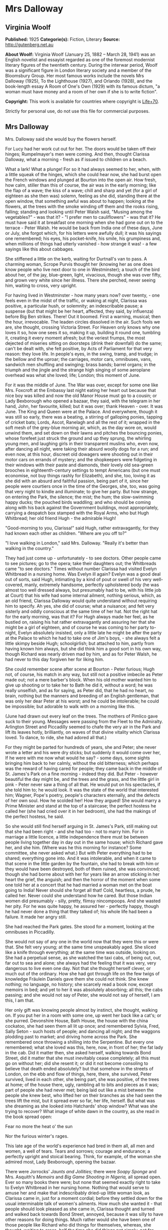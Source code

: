 * Mrs Dalloway
** Virginia Woolf
   *Published:* 1925
   *Categorie(s):* Fiction, Literary
   *Source:* http://gutenberg.net.au


   *About Woolf:*
   Virginia Woolf (January 25, 1882 -- March 28, 1941) was an English novelist and essayist regarded as one of the foremost
   modernist literary figures of the twentieth century. During the interwar period, Woolf was a significant figure in
   London literary society and a member of the Bloomsbury Group. Her most famous works include the novels Mrs Dalloway
   (1925), To the Lighthouse (1927), and Orlando (1928), and the book-length essay A Room of One's Own (1929) with its
   famous dictum, "a woman must have money and a room of her own if she is to write fiction".

   *Copyright:* This work is available for countries where copyright is [[http://en.wikisource.org/wiki/Help:Public_domain#Copyright_terms_by_country][Life+70]].

   Strictly for personal use, do not use this file for commercial purposes.

** Mrs Dalloway
   
   Mrs. Dalloway said she would buy the flowers herself.

   For Lucy had her work cut out for her. The doors would be taken off their hinges; Rumpelmayer's men were coming. And
   then, thought Clarissa Dalloway, what a morning - fresh as if issued to children on a beach.

   What a lark! What a plunge! For so it had always seemed to her, when, with a little squeak of the hinges, which she
   could hear now, she had burst open the French windows and plunged at Bourton into the open air. How fresh, how calm,
   stiller than this of course, the air was in the early morning; like the flap of a wave; the kiss of a wave; chill and
   sharp and yet (for a girl of eighteen as she then was) solemn, feeling as she did, standing there at the open window,
   that something awful was about to happen; looking at the flowers, at the trees with the smoke winding off them and the
   rooks rising, falling; standing and looking until Peter Walsh said, "Musing among the vegetables?" - was that it? - "I
   prefer men to cauliflowers" - was that it? He must have said it at breakfast one morning when she had gone out on to the
   terrace - Peter Walsh. He would be back from India one of these days, June or July, she forgot which, for his letters
   were awfully dull; it was his sayings one remembered; his eyes, his pocket-knife, his smile, his grumpiness and, when
   millions of things had utterly vanished - how strange it was! - a few sayings like this about cabbages.

   She stiffened a little on the kerb, waiting for Durtnall's van to pass. A charming woman, Scrope Purvis thought her
   (knowing her as one does know people who live next door to one in Westminster); a touch of the bird about her, of the
   jay, blue-green, light, vivacious, though she was over fifty, and grown very white since her illness. There she perched,
   never seeing him, waiting to cross, very upright.

   For having lived in Westminster - how many years now? over twenty, - one feels even in the midst of the traffic, or
   waking at night, Clarissa was positive, a particular hush, or solemnity; an indescribable pause; a suspense (but that
   might be her heart, affected, they said, by influenza) before Big Ben strikes. There! Out it boomed. First a warning,
   musical; then the hour, irrevocable. The leaden circles dissolved in the air. Such fools we are, she thought, crossing
   Victoria Street. For Heaven only knows why one loves it so, how one sees it so, making it up, building it round one,
   tumbling it, creating it every moment afresh; but the veriest frumps, the most dejected of miseries sitting on doorsteps
   (drink their downfall) do the same; can't be dealt with, she felt positive, by Acts of Parliament for that very reason:
   they love life. In people's eyes, in the swing, tramp, and trudge; in the bellow and the uproar; the carriages, motor
   cars, omnibuses, vans, sandwich men shuffling and swinging; brass bands; barrel organs; in the triumph and the jingle
   and the strange high singing of some aeroplane overhead was what she loved; life; London; this moment of June.

   For it was the middle of June. The War was over, except for some one like Mrs. Foxcroft at the Embassy last night eating
   her heart out because that nice boy was killed and now the old Manor House must go to a cousin; or Lady Bexborough who
   opened a bazaar, they said, with the telegram in her hand, John, her favourite, killed; but it was over; thank
   Heaven - over. It was June. The King and Queen were at the Palace. And everywhere, though it was still so early, there
   was a beating, a stirring of galloping ponies, tapping of cricket bats; Lords, Ascot, Ranelagh and all the rest of it;
   wrapped in the soft mesh of the grey-blue morning air, which, as the day wore on, would unwind them, and set down on
   their lawns and pitches the bouncing ponies, whose forefeet just struck the ground and up they sprung, the whirling
   young men, and laughing girls in their transparent muslins who, even now, after dancing all night, were taking their
   absurd woolly dogs for a run; and even now, at this hour, discreet old dowagers were shooting out in their motor cars on
   errands of mystery; and the shopkeepers were fidgeting in their windows with their paste and diamonds, their lovely old
   sea-green brooches in eighteenth-century settings to tempt Americans (but one must economise, not buy things rashly for
   Elizabeth), and she, too, loving it as she did with an absurd and faithful passion, being part of it, since her people
   were courtiers once in the time of the Georges, she, too, was going that very night to kindle and illuminate; to give
   her party. But how strange, on entering the Park, the silence; the mist; the hum; the slow-swimming happy ducks; the
   pouched birds waddling; and who should be coming along with his back against the Government buildings, most
   appropriately, carrying a despatch box stamped with the Royal Arms, who but Hugh Whitbread; her old friend Hugh - the
   admirable Hugh!

   "Good-morning to you, Clarissa!" said Hugh, rather extravagantly, for they had known each other as children. "Where are
   you off to?"

   "I love walking in London," said Mrs. Dalloway. "Really it's better than walking in the country."

   They had just come up - unfortunately - to see doctors. Other people came to see pictures; go to the opera; take their
   daughters out; the Whitbreads came "to see doctors." Times without number Clarissa had visited Evelyn Whitbread in a
   nursing home. Was Evelyn ill again? Evelyn was a good deal out of sorts, said Hugh, intimating by a kind of pout or
   swell of his very well-covered, manly, extremely handsome, perfectly upholstered body (he was almost too well dressed
   always, but presumably had to be, with his little job at Court) that his wife had some internal ailment, nothing
   serious, which, as an old friend, Clarissa Dalloway would quite understand without requiring him to specify. Ah yes, she
   did of course; what a nuisance; and felt very sisterly and oddly conscious at the same time of her hat. Not the right
   hat for the early morning, was that it? For Hugh always made her feel, as he bustled on, raising his hat rather
   extravagantly and assuring her that she might be a girl of eighteen, and of course he was coming to her party to-night,
   Evelyn absolutely insisted, only a little late he might be after the party at the Palace to which he had to take one of
   Jim's boys, - she always felt a little skimpy beside Hugh; schoolgirlish; but attached to him, partly from having known
   him always, but she did think him a good sort in his own way, though Richard was nearly driven mad by him, and as for
   Peter Walsh, he had never to this day forgiven her for liking him.

   She could remember scene after scene at Bourton - Peter furious; Hugh not, of course, his match in any way, but still
   not a positive imbecile as Peter made out; not a mere barber's block. When his old mother wanted him to give up shooting
   or to take her to Bath he did it, without a word; he was really unselfish, and as for saying, as Peter did, that he had
   no heart, no brain, nothing but the manners and breeding of an English gentleman, that was only her dear Peter at his
   worst; and he could be intolerable; he could be impossible; but adorable to walk with on a morning like this.

   (June had drawn out every leaf on the trees. The mothers of Pimlico gave suck to their young. Messages were passing from
   the Fleet to the Admiralty. Arlington Street and Piccadilly seemed to chafe the very air in the Park and lift its leaves
   hotly, brilliantly, on waves of that divine vitality which Clarissa loved. To dance, to ride, she had adored all that.)

   For they might be parted for hundreds of years, she and Peter; she never wrote a letter and his were dry sticks; but
   suddenly it would come over her, If he were with me now what would he say? - some days, some sights bringing him back to
   her calmly, without the old bitterness; which perhaps was the reward of having cared for people; they came back in the
   middle of St. James's Park on a fine morning - indeed they did. But Peter - however beautiful the day might be, and the
   trees and the grass, and the little girl in pink - Peter never saw a thing of all that. He would put on his spectacles,
   if she told him to; he would look. It was the state of the world that interested him; Wagner, Pope's poetry, people's
   characters eternally, and the defects of her own soul. How he scolded her! How they argued! She would marry a Prime
   Minister and stand at the top of a staircase; the perfect hostess he called her (she had cried over it in her bedroom),
   she had the makings of the perfect hostess, he said.

   So she would still find herself arguing in St. James's Park, still making out that she had been right - and she had
   too - not to marry him. For in marriage a little licence, a little independence there must be between people living
   together day in day out in the same house; which Richard gave her, and she him. (Where was he this morning for instance?
   Some committee, she never asked what.) But with Peter everything had to be shared; everything gone into. And it was
   intolerable, and when it came to that scene in the little garden by the fountain, she had to break with him or they
   would have been destroyed, both of them ruined, she was convinced; though she had borne about with her for years like an
   arrow sticking in her heart the grief, the anguish; and then the horror of the moment when some one told her at a
   concert that he had married a woman met on the boat going to India! Never should she forget all that! Cold, heartless, a
   prude, he called her. Never could she understand how he cared. But those Indian women did presumably - silly, pretty,
   flimsy nincompoops. And she wasted her pity. For he was quite happy, he assured her - perfectly happy, though he had
   never done a thing that they talked of; his whole life had been a failure. It made her angry still.

   She had reached the Park gates. She stood for a moment, looking at the omnibuses in Piccadilly.

   She would not say of any one in the world now that they were this or were that. She felt very young; at the same time
   unspeakably aged. She sliced like a knife through everything; at the same time was outside, looking on. She had a
   perpetual sense, as she watched the taxi cabs, of being out, out, far out to sea and alone; she always had the feeling
   that it was very, very dangerous to live even one day. Not that she thought herself clever, or much out of the ordinary.
   How she had got through life on the few twigs of knowledge Fräulein Daniels gave them she could not think. She knew
   nothing; no language, no history; she scarcely read a book now, except memoirs in bed; and yet to her it was absolutely
   absorbing; all this; the cabs passing; and she would not say of Peter, she would not say of herself, I am this, I am
   that.

   Her only gift was knowing people almost by instinct, she thought, walking on. If you put her in a room with some one, up
   went her back like a cat's; or she purred. Devonshire House, Bath House, the house with the china cockatoo, she had seen
   them all lit up once; and remembered Sylvia, Fred, Sally Seton - such hosts of people; and dancing all night; and the
   waggons plodding past to market; and driving home across the Park. She remembered once throwing a shilling into the
   Serpentine. But every one remembered; what she loved was this, here, now, in front of her; the fat lady in the cab. Did
   it matter then, she asked herself, walking towards Bond Street, did it matter that she must inevitably cease completely;
   all this must go on without her; did she resent it; or did it not become consoling to believe that death ended
   absolutely? but that somehow in the streets of London, on the ebb and flow of things, here, there, she survived, Peter
   survived, lived in each other, she being part, she was positive, of the trees at home; of the house there, ugly,
   rambling all to bits and pieces as it was; part of people she had never met; being laid out like a mist between the
   people she knew best, who lifted her on their branches as she had seen the trees lift the mist, but it spread ever so
   far, her life, herself. But what was she dreaming as she looked into Hatchards' shop window? What was she trying to
   recover? What image of white dawn in the country, as she read in the book spread open:


   Fear no more the heat o' the sun

   Nor the furious winter's rages.


   This late age of the world's experience had bred in them all, all men and women, a well of tears. Tears and sorrows;
   courage and endurance; a perfectly upright and stoical bearing. Think, for example, of the woman she admired most, Lady
   Bexborough, opening the bazaar.

   There were Jorrocks' /Jaunts and Jollities;/ there were /Soapy Sponge/ and Mrs. Asquith's /Memoirs/ and /Big Game
   Shooting in Nigeria,/ all spread open. Ever so many books there were; but none that seemed exactly right to take to
   Evelyn Whitbread in her nursing home. Nothing that would serve to amuse her and make that indescribably dried-up little
   woman look, as Clarissa came in, just for a moment cordial; before they settled down for the usual interminable talk of
   women's ailments. How much she wanted it - that people should look pleased as she came in, Clarissa thought and turned
   and walked back towards Bond Street, annoyed, because it was silly to have other reasons for doing things. Much rather
   would she have been one of those people like Richard who did things for themselves, whereas, she thought, waiting to
   cross, half the time she did things not simply, not for themselves; but to make people think this or that; perfect
   idiocy she knew (and now the policeman held up his hand) for no one was ever for a second taken in. Oh if she could have
   had her life over again! she thought, stepping on to the pavement, could have looked even differently!

   She would have been, in the first place, dark like Lady Bexborough, with a skin of crumpled leather and beautiful eyes.
   She would have been, like Lady Bexborough, slow and stately; rather large; interested in politics like a man; with a
   country house; very dignified, very sincere. Instead of which she had a narrow pea-stick figure; a ridiculous little
   face, beaked like a bird's. That she held herself well was true; and had nice hands and feet; and dressed well,
   considering that she spent little. But often now this body she wore (she stopped to look at a Dutch picture), this body,
   with all its capacities, seemed nothing - nothing at all. She had the oddest sense of being herself invisible; unseen;
   unknown; there being no more marrying, no more having of children now, but only this astonishing and rather solemn
   progress with the rest of them, up Bond Street, this being Mrs. Dalloway; not even Clarissa any more; this being Mrs.
   Richard Dalloway.

   Bond Street fascinated her; Bond Street early in the morning in the season; its flags flying; its shops; no splash; no
   glitter; one roll of tweed in the shop where her father had bought his suits for fifty years; a few pearls; salmon on an
   iceblock.

   "That is all," she said, looking at the fishmonger's. "That is all," she repeated, pausing for a moment at the window of
   a glove shop where, before the War, you could buy almost perfect gloves. And her old Uncle William used to say a lady is
   known by her shoes and her gloves. He had turned on his bed one morning in the middle of the War. He had said, "I have
   had enough." Gloves and shoes; she had a passion for gloves; but her own daughter, her Elizabeth, cared not a straw for
   either of them.

   Not a straw, she thought, going on up Bond Street to a shop where they kept flowers for her when she gave a party.
   Elizabeth really cared for her dog most of all. The whole house this morning smelt of tar. Still, better poor Grizzle
   than Miss Kilman; better distemper and tar and all the rest of it than sitting mewed in a stuffy bedroom with a prayer
   book! Better anything, she was inclined to say. But it might be only a phase, as Richard said, such as all girls go
   through. It might be falling in love. But why with Miss Kilman? who had been badly treated of course; one must make
   allowances for that, and Richard said she was very able, had a really historical mind. Anyhow they were inseparable, and
   Elizabeth, her own daughter, went to Communion; and how she dressed, how she treated people who came to lunch she did
   not care a bit, it being her experience that the religious ecstasy made people callous (so did causes); dulled their
   feelings, for Miss Kilman would do anything for the Russians, starved herself for the Austrians, but in private
   inflicted positive torture, so insensitive was she, dressed in a green mackintosh coat. Year in year out she wore that
   coat; she perspired; she was never in the room five minutes without making you feel her superiority, your inferiority;
   how poor she was; how rich you were; how she lived in a slum without a cushion or a bed or a rug or whatever it might
   be, all her soul rusted with that grievance sticking in it, her dismissal from school during the War - poor embittered
   unfortunate creature! For it was not her one hated but the idea of her, which undoubtedly had gathered in to itself a
   great deal that was not Miss Kilman; had become one of those spectres with which one battles in the night; one of those
   spectres who stand astride us and suck up half our life-blood, dominators and tyrants; for no doubt with another throw
   of the dice, had the black been uppermost and not the white, she would have loved Miss Kilman! But not in this world.
   No.

   It rasped her, though, to have stirring about in her this brutal monster! to hear twigs cracking and feel hooves planted
   down in the depths of that leaf-encumbered forest, the soul; never to be content quite, or quite secure, for at any
   moment the brute would be stirring, this hatred, which, especially since her illness, had power to make her feel
   scraped, hurt in her spine; gave her physical pain, and made all pleasure in beauty, in friendship, in being well, in
   being loved and making her home delightful rock, quiver, and bend as if indeed there were a monster grubbing at the
   roots, as if the whole panoply of content were nothing but self love! this hatred!

   Nonsense, nonsense! she cried to herself, pushing through the swing doors of Mulberry's the florists.

   She advanced, light, tall, very upright, to be greeted at once by button-faced Miss Pym, whose hands were always bright
   red, as if they had been stood in cold water with the flowers.

   There were flowers: delphiniums, sweet peas, bunches of lilac; and carnations, masses of carnations. There were roses;
   there were irises. Ah yes - so she breathed in the earthy garden sweet smell as she stood talking to Miss Pym who owed
   her help, and thought her kind, for kind she had been years ago; very kind, but she looked older, this year, turning her
   head from side to side among the irises and roses and nodding tufts of lilac with her eyes half closed, snuffing in,
   after the street uproar, the delicious scent, the exquisite coolness. And then, opening her eyes, how fresh like frilled
   linen clean from a laundry laid in wicker trays the roses looked; and dark and prim the red carnations, holding their
   heads up; and all the sweet peas spreading in their bowls, tinged violet, snow white, pale - as if it were the evening
   and girls in muslin frocks came out to pick sweet peas and roses after the superb summer's day, with its almost
   blue-black sky, its delphiniums, its carnations, its arum lilies was over; and it was the moment between six and seven
   when every flower - roses, carnations, irises, lilac - glows; white, violet, red, deep orange; every flower seems to
   burn by itself, softly, purely in the misty beds; and how she loved the grey-white moths spinning in and out, over the
   cherry pie, over the evening primroses!

   And as she began to go with Miss Pym from jar to jar, choosing, nonsense, nonsense, she said to herself, more and more
   gently, as if this beauty, this scent, this colour, and Miss Pym liking her, trusting her, were a wave which she let
   flow over her and surmount that hatred, that monster, surmount it all; and it lifted her up and up when - oh! a pistol
   shot in the street outside!

   "Dear, those motor cars," said Miss Pym, going to the window to look, and coming back and smiling apologetically with
   her hands full of sweet peas, as if those motor cars, those tyres of motor cars, were all /her/ fault.


   The violent explosion which made Mrs. Dalloway jump and Miss Pym go to the window and apologise came from a motor car
   which had drawn to the side of the pavement precisely opposite Mulberry's shop window. Passers-by who, of course,
   stopped and stared, had just time to see a face of the very greatest importance against the dove-grey upholstery, before
   a male hand drew the blind and there was nothing to be seen except a square of dove grey.

   Yet rumours were at once in circulation from the middle of Bond Street to Oxford Street on one side, to Atkinson's scent
   shop on the other, passing invisibly, inaudibly, like a cloud, swift, veil-like upon hills, falling indeed with
   something of a cloud's sudden sobriety and stillness upon faces which a second before had been utterly disorderly. But
   now mystery had brushed them with her wing; they had heard the voice of authority; the spirit of religion was abroad
   with her eyes bandaged tight and her lips gaping wide. But nobody knew whose face had been seen. Was it the Prince of
   Wales's, the Queen's, the Prime Minister's? Whose face was it? Nobody knew.

   Edgar J. Watkiss, with his roll of lead piping round his arm, said audibly, humorously of course: "The Proime Minister's
   kyar."

   Septimus Warren Smith, who found himself unable to pass, heard him.

   Septimus Warren Smith, aged about thirty, pale-faced, beak-nosed, wearing brown shoes and a shabby overcoat, with hazel
   eyes which had that look of apprehension in them which makes complete strangers apprehensive too. The world has raised
   its whip; where will it descend?

   Everything had come to a standstill. The throb of the motor engines sounded like a pulse irregularly drumming through an
   entire body. The sun became extraordinarily hot because the motor car had stopped outside Mulberry's shop window; old
   ladies on the tops of omnibuses spread their black parasols; here a green, here a red parasol opened with a little pop.
   Mrs. Dalloway, coming to the window with her arms full of sweet peas, looked out with her little pink face pursed in
   enquiry. Every one looked at the motor car. Septimus looked. Boys on bicycles sprang off. Traffic accumulated. And there
   the motor car stood, with drawn blinds, and upon them a curious pattern like a tree, Septimus thought, and this gradual
   drawing together of everything to one centre before his eyes, as if some horror had come almost to the surface and was
   about to burst into flames, terrified him. The world wavered and quivered and threatened to burst into flames. It is I
   who am blocking the way, he thought. Was he not being looked at and pointed at; was he not weighted there, rooted to the
   pavement, for a purpose? But for what purpose?

   "Let us go on, Septimus," said his wife, a little woman, with large eyes in a sallow pointed face; an Italian girl.

   But Lucrezia herself could not help looking at the motor car and the tree pattern on the blinds. Was it the Queen in
   there - the Queen going shopping?

   The chauffeur, who had been opening something, turning something, shutting something, got on to the box.

   "Come on," said Lucrezia.

   But her husband, for they had been married four, five years now, jumped, started, and said, "All right!" angrily, as if
   she had interrupted him.

   People must notice; people must see. People, she thought, looking at the crowd staring at the motor car; the English
   people, with their children and their horses and their clothes, which she admired in a way; but they were "people" now,
   because Septimus had said, "I will kill myself"; an awful thing to say. Suppose they had heard him? She looked at the
   crowd. Help, help! she wanted to cry out to butchers' boys and women. Help! Only last autumn she and Septimus had stood
   on the Embankment wrapped in the same cloak and, Septimus reading a paper instead of talking, she had snatched it from
   him and laughed in the old man's face who saw them! But failure one conceals. She must take him away into some park.

   "Now we will cross," she said.

   She had a right to his arm, though it was without feeling. He would give her, who was so simple, so impulsive, only
   twenty-four, without friends in England, who had left Italy for his sake, a piece of bone.

   The motor car with its blinds drawn and an air of inscrutable reserve proceeded towards Piccadilly, still gazed at,
   still ruffling the faces on both sides of the street with the same dark breath of veneration whether for Queen, Prince,
   or Prime Minister nobody knew. The face itself had been seen only once by three people for a few seconds. Even the sex
   was now in dispute. But there could be no doubt that greatness was seated within; greatness was passing, hidden, down
   Bond Street, removed only by a hand's-breadth from ordinary people who might now, for the first and last time, be within
   speaking distance of the majesty of England, of the enduring symbol of the state which will be known to curious
   antiquaries, sifting the ruins of time, when London is a grass-grown path and all those hurrying along the pavement this
   Wednesday morning are but bones with a few wedding rings mixed up in their dust and the gold stoppings of innumerable
   decayed teeth. The face in the motor car will then be known.

   It is probably the Queen, thought Mrs. Dalloway, coming out of Mulberry's with her flowers; the Queen. And for a second
   she wore a look of extreme dignity standing by the flower shop in the sunlight while the car passed at a foot's pace,
   with its blinds drawn. The Queen going to some hospital; the Queen opening some bazaar, thought Clarissa.

   The crush was terrific for the time of day. Lords, Ascot, Hurlingham, what was it? she wondered, for the street was
   blocked. The British middle classes sitting sideways on the tops of omnibuses with parcels and umbrellas, yes, even furs
   on a day like this, were, she thought, more ridiculous, more unlike anything there has ever been than one could
   conceive; and the Queen herself held up; the Queen herself unable to pass. Clarissa was suspended on one side of Brook
   Street; Sir John Buckhurst, the old Judge on the other, with the car between them (Sir John had laid down the law for
   years and liked a well-dressed woman) when the chauffeur, leaning ever so slightly, said or showed something to the
   policeman, who saluted and raised his arm and jerked his head and moved the omnibus to the side and the car passed
   through. Slowly and very silently it took its way.

   Clarissa guessed; Clarissa knew of course; she had seen something white, magical, circular, in the footman's hand, a
   disc inscribed with a name, - the Queen's, the Prince of Wales's, the Prime Minister's? - which, by force of its own
   lustre, burnt its way through (Clarissa saw the car diminishing, disappearing), to blaze among candelabras, glittering
   stars, breasts stiff with oak leaves, Hugh Whitbread and all his colleagues, the gentlemen of England, that night in
   Buckingham Palace. And Clarissa, too, gave a party. She stiffened a little; so she would stand at the top of her stairs.

   The car had gone, but it had left a slight ripple which flowed through glove shops and hat shops and tailors' shops on
   both sides of Bond Street. For thirty seconds all heads were inclined the same way - to the window. Choosing a pair of
   gloves - should they be to the elbow or above it, lemon or pale grey? - ladies stopped; when the sentence was finished
   something had happened. Something so trifling in single instances that no mathematical instrument, though capable of
   transmitting shocks in China, could register the vibration; yet in its fulness rather formidable and in its common
   appeal emotional; for in all the hat shops and tailors' shops strangers looked at each other and thought of the dead; of
   the flag; of Empire. In a public house in a back street a Colonial insulted the House of Windsor which led to words,
   broken beer glasses, and a general shindy, which echoed strangely across the way in the ears of girls buying white
   underlinen threaded with pure white ribbon for their weddings. For the surface agitation of the passing car as it sunk
   grazed something very profound.

   Gliding across Piccadilly, the car turned down St. James's Street. Tall men, men of robust physique, well-dressed men
   with their tail-coats and their white slips and their hair raked back who, for reasons difficult to discriminate, were
   standing in the bow window of Brooks's with their hands behind the tails of their coats, looking out, perceived
   instinctively that greatness was passing, and the pale light of the immortal presence fell upon them as it had fallen
   upon Clarissa Dalloway. At once they stood even straighter, and removed their hands, and seemed ready to attend their
   Sovereign, if need be, to the cannon's mouth, as their ancestors had done before them. The white busts and the little
   tables in the background covered with copies of the /Tatler/ and syphons of soda water seemed to approve; seemed to
   indicate the flowing corn and the manor houses of England; and to return the frail hum of the motor wheels as the walls
   of a whispering gallery return a single voice expanded and made sonorous by the might of a whole cathedral. Shawled Moll
   Pratt with her flowers on the pavement wished the dear boy well (it was the Prince of Wales for certain) and would have
   tossed the price of a pot of beer - a bunch of roses - into St. James's Street out of sheer light-heartedness and
   contempt of poverty had she not seen the constable's eye upon her, discouraging an old Irishwoman's loyalty. The
   sentries at St. James's saluted; Queen Alexandra's policeman approved.

   A small crowd meanwhile had gathered at the gates of Buckingham Palace. Listlessly, yet confidently, poor people all of
   them, they waited; looked at the Palace itself with the flag flying; at Victoria, billowing on her mound, admired her
   shelves of running water, her geraniums; singled out from the motor cars in the Mall first this one, then that; bestowed
   emotion, vainly, upon commoners out for a drive; recalled their tribute to keep it unspent while this car passed and
   that; and all the time let rumour accumulate in their veins and thrill the nerves in their thighs at the thought of
   Royalty looking at them; the Queen bowing; the Prince saluting; at the thought of the heavenly life divinely bestowed
   upon Kings; of the equerries and deep curtsies; of the Queen's old doll's house; of Princess Mary married to an
   Englishman, and the Prince - ah! the Prince! who took wonderfully, they said, after old King Edward, but was ever so
   much slimmer. The Prince lived at St. James's; but he might come along in the morning to visit his mother.

   So Sarah Bletchley said with her baby in her arms, tipping her foot up and down as though she were by her own fender in
   Pimlico, but keeping her eyes on the Mall, while Emily Coates ranged over the Palace windows and thought of the
   housemaids, the innumerable housemaids, the bedrooms, the innumerable bedrooms. Joined by an elderly gentleman with an
   Aberdeen terrier, by men without occupation, the crowd increased. Little Mr. Bowley, who had rooms in the Albany and was
   sealed with wax over the deeper sources of life but could be unsealed suddenly, inappropriately, sentimentally, by this
   sort of thing - poor women waiting to see the Queen go past - poor women, nice little children, orphans, widows, the
   War - tut-tut - actually had tears in his eyes. A breeze flaunting ever so warmly down the Mall through the thin trees,
   past the bronze heroes, lifted some flag flying in the British breast of Mr. Bowley and he raised his hat as the car
   turned into the Mall and held it high as the car approached; and let the poor mothers of Pimlico press close to him, and
   stood very upright. The car came on.

   Suddenly Mrs. Coates looked up into the sky. The sound of an aeroplane bored ominously into the ears of the crowd. There
   it was coming over the trees, letting out white smoke from behind, which curled and twisted, actually writing something!
   making letters in the sky! Every one looked up.

   Dropping dead down the aeroplane soared straight up, curved in a loop, raced, sank, rose, and whatever it did, wherever
   it went, out fluttered behind it a thick ruffled bar of white smoke which curled and wreathed upon the sky in letters.
   But what letters? A C was it? an E, then an L? Only for a moment did they lie still; then they moved and melted and were
   rubbed out up in the sky, and the aeroplane shot further away and again, in a fresh space of sky, began writing a K, an
   E, a Y perhaps?

   "Glaxo," said Mrs. Coates in a strained, awe-stricken voice, gazing straight up, and her baby, lying stiff and white in
   her arms, gazed straight up.

   "Kreemo," murmured Mrs. Bletchley, like a sleep-walker. With his hat held out perfectly still in his hand, Mr. Bowley
   gazed straight up. All down the Mall people were standing and looking up into the sky. As they looked the whole world
   became perfectly silent, and a flight of gulls crossed the sky, first one gull leading, then another, and in this
   extraordinary silence and peace, in this pallor, in this purity, bells struck eleven times, the sound fading up there
   among the gulls.

   The aeroplane turned and raced and swooped exactly where it liked, swiftly, freely, like a skater - 

   "That's an E," said Mrs. Bletchley - or a dancer - 

   "It's toffee," murmured Mr. Bowley - (and the car went in at the gates and nobody looked at it), and shutting off the
   smoke, away and away it rushed, and the smoke faded and assembled itself round the broad white shapes of the clouds.

   It had gone; it was behind the clouds. There was no sound. The clouds to which the letters E, G, or L had attached
   themselves moved freely, as if destined to cross from West to East on a mission of the greatest importance which would
   never be revealed, and yet certainly so it was - a mission of the greatest importance. Then suddenly, as a train comes
   out of a tunnel, the aeroplane rushed out of the clouds again, the sound boring into the ears of all people in the Mall,
   in the Green Park, in Piccadilly, in Regent Street, in Regent's Park, and the bar of smoke curved behind and it dropped
   down, and it soared up and wrote one letter after another - but what word was it writing?

   Lucrezia Warren Smith, sitting by her husband's side on a seat in Regent's Park in the Broad Walk, looked up.

   "Look, look, Septimus!" she cried. For Dr. Holmes had told her to make her husband (who had nothing whatever seriously
   the matter with him but was a little out of sorts) take an interest in things outside himself.

   So, thought Septimus, looking up, they are signalling to me. Not indeed in actual words; that is, he could not read the
   language yet; but it was plain enough, this beauty, this exquisite beauty, and tears filled his eyes as he looked at the
   smoke words languishing and melting in the sky and bestowing upon him in their inexhaustible charity and laughing
   goodness one shape after another of unimaginable beauty and signalling their intention to provide him, for nothing, for
   ever, for looking merely, with beauty, more beauty! Tears ran down his cheeks.

   It was toffee; they were advertising toffee, a nursemaid told Rezia. Together they began to spell t ... o ... f ...

   "K ... R ... " said the nursemaid, and Septimus heard her say "Kay Arr" close to his ear, deeply, softly, like a mellow
   organ, but with a roughness in her voice like a grasshopper's, which rasped his spine deliciously and sent running up
   into his brain waves of sound which, concussing, broke. A marvellous discovery indeed - that the human voice in certain
   atmospheric conditions (for one must be scientific, above all scientific) can quicken trees into life! Happily Rezia put
   her hand with a tremendous weight on his knee so that he was weighted down, transfixed, or the excitement of the elm
   trees rising and falling, rising and falling with all their leaves alight and the colour thinning and thickening from
   blue to the green of a hollow wave, like plumes on horses' heads, feathers on ladies', so proudly they rose and fell, so
   superbly, would have sent him mad. But he would not go mad. He would shut his eyes; he would see no more.

   But they beckoned; leaves were alive; trees were alive. And the leaves being connected by millions of fibres with his
   own body, there on the seat, fanned it up and down; when the branch stretched he, too, made that statement. The sparrows
   fluttering, rising, and falling in jagged fountains were part of the pattern; the white and blue, barred with black
   branches. Sounds made harmonies with premeditation; the spaces between them were as significant as the sounds. A child
   cried. Rightly far away a horn sounded. All taken together meant the birth of a new religion - 

   "Septimus!" said Rezia. He started violently. People must notice.

   "I am going to walk to the fountain and back," she said.

   For she could stand it no longer. Dr. Holmes might say there was nothing the matter. Far rather would she that he were
   dead! She could not sit beside him when he stared so and did not see her and made everything terrible; sky and tree,
   children playing, dragging carts, blowing whistles, falling down; all were terrible. And he would not kill himself; and
   she could tell no one. "Septimus has been working too hard" - that was all she could say to her own mother. To love
   makes one solitary, she thought. She could tell nobody, not even Septimus now, and looking back, she saw him sitting in
   his shabby overcoat alone, on the seat, hunched up, staring. And it was cowardly for a man to say he would kill himself,
   but Septimus had fought; he was brave; he was not Septimus now. She put on her lace collar. She put on her new hat and
   he never noticed; and he was happy without her. Nothing could make her happy without him! Nothing! He was selfish. So
   men are. For he was not ill. Dr. Holmes said there was nothing the matter with him. She spread her hand before her.
   Look! Her wedding ring slipped - she had grown so thin. It was she who suffered - but she had nobody to tell.

   Far was Italy and the white houses and the room where her sisters sat making hats, and the streets crowded every evening
   with people walking, laughing out loud, not half alive like people here, huddled up in Bath chairs, looking at a few
   ugly flowers stuck in pots!

   "For you should see the Milan gardens," she said aloud. But to whom?

   There was nobody. Her words faded. So a rocket fades. Its sparks, having grazed their way into the night, surrender to
   it, dark descends, pours over the outlines of houses and towers; bleak hillsides soften and fall in. But though they are
   gone, the night is full of them; robbed of colour, blank of windows, they exist more ponderously, give out what the
   frank daylight fails to transmit - the trouble and suspense of things conglomerated there in the darkness; huddled
   together in the darkness; reft of the relief which dawn brings when, washing the walls white and grey, spotting each
   window-pane, lifting the mist from the fields, showing the red-brown cows peacefully grazing, all is once more decked
   out to the eye; exists again. I am alone; I am alone! she cried, by the fountain in Regent's Park (staring at the Indian
   and his cross), as perhaps at midnight, when all boundaries are lost, the country reverts to its ancient shape, as the
   Romans saw it, lying cloudy, when they landed, and the hills had no names and rivers wound they knew not where - such
   was her darkness; when suddenly, as if a shelf were shot forth and she stood on it, she said how she was his wife,
   married years ago in Milan, his wife, and would never, never tell that he was mad! Turning, the shelf fell; down, down
   she dropped. For he was gone, she thought - gone, as he threatened, to kill himself - to throw himself under a cart! But
   no; there he was; still sitting alone on the seat, in his shabby overcoat, his legs crossed, staring, talking aloud.

   Men must not cut down trees. There is a God. (He noted such revelations on the backs of envelopes.) Change the world. No
   one kills from hatred. Make it known (he wrote it down). He waited. He listened. A sparrow perched on the railing
   opposite chirped Septimus, Septimus, four or five times over and went on, drawing its notes out, to sing freshly and
   piercingly in Greek words how there is no crime and, joined by another sparrow, they sang in voices prolonged and
   piercing in Greek words, from trees in the meadow of life beyond a river where the dead walk, how there is no death.

   There was his hand; there the dead. White things were assembling behind the railings opposite. But he dared not look.
   Evans was behind the railings!

   "What are you saying?" said Rezia suddenly, sitting down by him.

   Interrupted again! She was always interrupting.

   Away from people - they must get away from people, he said (jumping up), right away over there, where there were chairs
   beneath a tree and the long slope of the park dipped like a length of green stuff with a ceiling cloth of blue and pink
   smoke high above, and there was a rampart of far irregular houses hazed in smoke, the traffic hummed in a circle, and on
   the right, dun-coloured animals stretched long necks over the Zoo palings, barking, howling. There they sat down under a
   tree.

   "Look," she implored him, pointing at a little troop of boys carrying cricket stumps, and one shuffled, spun round on
   his heel and shuffled, as if he were acting a clown at the music hall.

   "Look," she implored him, for Dr. Holmes had told her to make him notice real things, go to a music hall, play
   cricket - that was the very game, Dr. Holmes said, a nice out-of-door game, the very game for her husband.

   "Look," she repeated.

   Look the unseen bade him, the voice which now communicated with him who was the greatest of mankind, Septimus, lately
   taken from life to death, the Lord who had come to renew society, who lay like a coverlet, a snow blanket smitten only
   by the sun, for ever unwasted, suffering for ever, the scapegoat, the eternal sufferer, but he did not want it, he
   moaned, putting from him with a wave of his hand that eternal suffering, that eternal loneliness.

   "Look," she repeated, for he must not talk aloud to himself out of doors.

   "Oh look," she implored him. But what was there to look at? A few sheep. That was all.

   The way to Regent's Park Tube station - could they tell her the way to Regent's Park Tube station - Maisie Johnson
   wanted to know. She was only up from Edinburgh two days ago.

   "Not this way - over there!" Rezia exclaimed, waving her aside, lest she should see Septimus.

   Both seemed queer, Maisie Johnson thought. Everything seemed very queer. In London for the first time, come to take up a
   post at her uncle's in Leadenhall Street, and now walking through Regent's Park in the morning, this couple on the
   chairs gave her quite a turn; the young woman seeming foreign, the man looking queer; so that should she be very old she
   would still remember and make it jangle again among her memories how she had walked through Regent's Park on a fine
   summer's morning fifty years ago. For she was only nineteen and had got her way at last, to come to London; and now how
   queer it was, this couple she had asked the way of, and the girl started and jerked her hand, and the man - he seemed
   awfully odd; quarrelling, perhaps; parting for ever, perhaps; something was up, she knew; and now all these people (for
   she returned to the Broad Walk), the stone basins, the prim flowers, the old men and women, invalids most of them in
   Bath chairs - all seemed, after Edinburgh, so queer. And Maisie Johnson, as she joined that gently trudging, vaguely
   gazing, breeze-kissed company - squirrels perching and preening, sparrow fountains fluttering for crumbs, dogs busy with
   the railings, busy with each other, while the soft warm air washed over them and lent to the fixed unsurprised gaze with
   which they received life something whimsical and mollified - Maisie Johnson positively felt she must cry Oh! (for that
   young man on the seat had given her quite a turn. Something was up, she knew.)

   Horror! horror! she wanted to cry. (She had left her people; they had warned her what would happen.)

   Why hadn't she stayed at home? she cried, twisting the knob of the iron railing.

   That girl, thought Mrs. Dempster (who saved crusts for the squirrels and often ate her lunch in Regent's Park), don't
   know a thing yet; and really it seemed to her better to be a little stout, a little slack, a little moderate in one's
   expectations. Percy drank. Well, better to have a son, thought Mrs. Dempster. She had had a hard time of it, and
   couldn't help smiling at a girl like that. You'll get married, for you're pretty enough, thought Mrs. Dempster. Get
   married, she thought, and then you'll know. Oh, the cooks, and so on. Every man has his ways. But whether I'd have
   chosen quite like that if I could have known, thought Mrs. Dempster, and could not help wishing to whisper a word to
   Maisie Johnson; to feel on the creased pouch of her worn old face the kiss of pity. For it's been a hard life, thought
   Mrs. Dempster. What hadn't she given to it? Roses; figure; her feet too. (She drew the knobbed lumps beneath her skirt.)

   Roses, she thought sardonically. All trash, m'dear. For really, what with eating, drinking, and mating, the bad days and
   good, life had been no mere matter of roses, and what was more, let me tell you, Carrie Dempster had no wish to change
   her lot with any woman's in Kentish Town! But, she implored, pity. Pity, for the loss of roses. Pity she asked of Maisie
   Johnson, standing by the hyacinth beds.

   Ah, but that aeroplane! Hadn't Mrs. Dempster always longed to see foreign parts? She had a nephew, a missionary. It
   soared and shot. She always went on the sea at Margate, not out o' sight of land, but she had no patience with women who
   were afraid of water. It swept and fell. Her stomach was in her mouth. Up again. There's a fine young feller aboard of
   it, Mrs. Dempster wagered, and away and away it went, fast and fading, away and away the aeroplane shot; soaring over
   Greenwich and all the masts; over the little island of grey churches, St. Paul's and the rest till, on either side of
   London, fields spread out and dark brown woods where adventurous thrushes hopping boldly, glancing quickly, snatched the
   snail and tapped him on a stone, once, twice, thrice.

   Away and away the aeroplane shot, till it was nothing but a bright spark; an aspiration; a concentration; a symbol (so
   it seemed to Mr. Bentley, vigorously rolling his strip of turf at Greenwich) of man's soul; of his determination,
   thought Mr. Bentley, sweeping round the cedar tree, to get outside his body, beyond his house, by means of thought,
   Einstein, speculation, mathematics, the Mendelian theory - away the aeroplane shot.

   Then, while a seedy-looking nondescript man carrying a leather bag stood on the steps of St. Paul's Cathedral, and
   hesitated, for within was what balm, how great a welcome, how many tombs with banners waving over them, tokens of
   victories not over armies, but over, he thought, that plaguy spirit of truth seeking which leaves me at present without
   a situation, and more than that, the cathedral offers company, he thought, invites you to membership of a society; great
   men belong to it; martyrs have died for it; why not enter in, he thought, put this leather bag stuffed with pamphlets
   before an altar, a cross, the symbol of something which has soared beyond seeking and questing and knocking of words
   together and has become all spirit, disembodied, ghostly - why not enter in? he thought and while he hesitated out flew
   the aeroplane over Ludgate Circus.

   It was strange; it was still. Not a sound was to be heard above the traffic. Unguided it seemed; sped of its own free
   will. And now, curving up and up, straight up, like something mounting in ecstasy, in pure delight, out from behind
   poured white smoke looping, writing a T, an O, an F.


   "What are they looking at?" said Clarissa Dalloway to the maid who opened her door.

   The hall of the house was cool as a vault. Mrs. Dalloway raised her hand to her eyes, and, as the maid shut the door to,
   and she heard the swish of Lucy's skirts, she felt like a nun who has left the world and feels fold round her the
   familiar veils and the response to old devotions. The cook whistled in the kitchen. She heard the click of the
   typewriter. It was her life, and, bending her head over the hall table, she bowed beneath the influence, felt blessed
   and purified, saying to herself, as she took the pad with the telephone message on it, how moments like this are buds on
   the tree of life, flowers of darkness they are, she thought (as if some lovely rose had blossomed for her eyes only);
   not for a moment did she believe in God; but all the more, she thought, taking up the pad, must one repay in daily life
   to servants, yes, to dogs and canaries, above all to Richard her husband, who was the foundation of it - of the gay
   sounds, of the green lights, of the cook even whistling, for Mrs. Walker was Irish and whistled all day long - one must
   pay back from this secret deposit of exquisite moments, she thought, lifting the pad, while Lucy stood by her, trying to
   explain how

   "Mr. Dalloway, ma'am" - 

   Clarissa read on the telephone pad, "Lady Bruton wishes to know if Mr. Dalloway will lunch with her to-day."

   "Mr. Dalloway, ma'am, told me to tell you he would be lunching out."

   "Dear!" said Clarissa, and Lucy shared as she meant her to her disappointment (but not the pang); felt the concord
   between them; took the hint; thought how the gentry love; gilded her own future with calm; and, taking Mrs. Dalloway's
   parasol, handled it like a sacred weapon which a Goddess, having acquitted herself honourably in the field of battle,
   sheds, and placed it in the umbrella stand.

   "Fear no more," said Clarissa. Fear no more the heat o' the sun; for the shock of Lady Bruton asking Richard to lunch
   without her made the moment in which she had stood shiver, as a plant on the river-bed feels the shock of a passing oar
   and shivers: so she rocked: so she shivered.

   Millicent Bruton, whose lunch parties were said to be extraordinarily amusing, had not asked her. No vulgar jealousy
   could separate her from Richard. But she feared time itself, and read on Lady Bruton's face, as if it had been a dial
   cut in impassive stone, the dwindling of life; how year by year her share was sliced; how little the margin that
   remained was capable any longer of stretching, of absorbing, as in the youthful years, the colours, salts, tones of
   existence, so that she filled the room she entered, and felt often as she stood hesitating one moment on the threshold
   of her drawing-room, an exquisite suspense, such as might stay a diver before plunging while the sea darkens and
   brightens beneath him, and the waves which threaten to break, but only gently split their surface, roll and conceal and
   encrust as they just turn over the weeds with pearl.

   She put the pad on the hall table. She began to go slowly upstairs, with her hand on the bannisters, as if she had left
   a party, where now this friend now that had flashed back her face, her voice; had shut the door and gone out and stood
   alone, a single figure against the appalling night, or rather, to be accurate, against the stare of this matter-of-fact
   June morning; soft with the glow of rose petals for some, she knew, and felt it, as she paused by the open staircase
   window which let in blinds flapping, dogs barking, let in, she thought, feeling herself suddenly shrivelled, aged,
   breastless, the grinding, blowing, flowering of the day, out of doors, out of the window, out of her body and brain
   which now failed, since Lady Bruton, whose lunch parties were said to be extraordinarily amusing, had not asked her.

   Like a nun withdrawing, or a child exploring a tower, she went upstairs, paused at the window, came to the bathroom.
   There was the green linoleum and a tap dripping. There was an emptiness about the heart of life; an attic room. Women
   must put off their rich apparel. At midday they must disrobe. She pierced the pincushion and laid her feathered yellow
   hat on the bed. The sheets were clean, tight stretched in a broad white band from side to side. Narrower and narrower
   would her bed be. The candle was half burnt down and she had read deep in Baron Marbot's /Memoirs./ She had read late at
   night of the retreat from Moscow. For the House sat so long that Richard insisted, after her illness, that she must
   sleep undisturbed. And really she preferred to read of the retreat from Moscow. He knew it. So the room was an attic;
   the bed narrow; and lying there reading, for she slept badly, she could not dispel a virginity preserved through
   childbirth which clung to her like a sheet. Lovely in girlhood, suddenly there came a moment - for example on the river
   beneath the woods at Clieveden - when, through some contraction of this cold spirit, she had failed him. And then at
   Constantinople, and again and again. She could see what she lacked. It was not beauty; it was not mind. It was something
   central which permeated; something warm which broke up surfaces and rippled the cold contact of man and woman, or of
   women together. For /that/ she could dimly perceive. She resented it, had a scruple picked up Heaven knows where, or, as
   she felt, sent by Nature (who is invariably wise); yet she could not resist sometimes yielding to the charm of a woman,
   not a girl, of a woman confessing, as to her they often did, some scrape, some folly. And whether it was pity, or their
   beauty, or that she was older, or some accident - like a faint scent, or a violin next door (so strange is the power of
   sounds at certain moments), she did undoubtedly then feel what men felt. Only for a moment; but it was enough. It was a
   sudden revelation, a tinge like a blush which one tried to check and then, as it spread, one yielded to its expansion,
   and rushed to the farthest verge and there quivered and felt the world come closer, swollen with some astonishing
   significance, some pressure of rapture, which split its thin skin and gushed and poured with an extraordinary
   alleviation over the cracks and sores! Then, for that moment, she had seen an illumination; a match burning in a crocus;
   an inner meaning almost expressed. But the close withdrew; the hard softened. It was over - the moment. Against such
   moments (with women too) there contrasted (as she laid her hat down) the bed and Baron Marbot and the candle half-burnt.
   Lying awake, the floor creaked; the lit house was suddenly darkened, and if she raised her head she could just hear the
   click of the handle released as gently as possible by Richard, who slipped upstairs in his socks and then, as often as
   not, dropped his hot-water bottle and swore! How she laughed!

   But this question of love (she thought, putting her coat away), this falling in love with women. Take Sally Seton; her
   relation in the old days with Sally Seton. Had not that, after all, been love?

   She sat on the floor - that was her first impression of Sally - she sat on the floor with her arms round her knees,
   smoking a cigarette. Where could it have been? The Mannings? The Kinloch-Jones's? At some party (where, she could not be
   certain), for she had a distinct recollection of saying to the man she was with, "Who is /that?"/ And he had told her,
   and said that Sally's parents did not get on (how that shocked her - that one's parents should quarrel!). But all that
   evening she could not take her eyes off Sally. It was an extraordinary beauty of the kind she most admired, dark,
   large-eyed, with that quality which, since she hadn't got it herself, she always envied - a sort of abandonment, as if
   she could say anything, do anything; a quality much commoner in foreigners than in Englishwomen. Sally always said she
   had French blood in her veins, an ancestor had been with Marie Antoinette, had his head cut off, left a ruby ring.
   Perhaps that summer she came to stay at Bourton, walking in quite unexpectedly without a penny in her pocket, one night
   after dinner, and upsetting poor Aunt Helena to such an extent that she never forgave her. There had been some quarrel
   at home. She literally hadn't a penny that night when she came to them - had pawned a brooch to come down. She had
   rushed off in a passion. They sat up till all hours of the night talking. Sally it was who made her feel, for the first
   time, how sheltered the life at Bourton was. She knew nothing about sex - nothing about social problems. She had once
   seen an old man who had dropped dead in a field - she had seen cows just after their calves were born. But Aunt Helena
   never liked discussion of anything (when Sally gave her William Morris, it had to be wrapped in brown paper). There they
   sat, hour after hour, talking in her bedroom at the top of the house, talking about life, how they were to reform the
   world. They meant to found a society to abolish private property, and actually had a letter written, though not sent
   out. The ideas were Sally's, of course - but very soon she was just as excited - read Plato in bed before breakfast;
   read Morris; read Shelley by the hour.

   Sally's power was amazing, her gift, her personality. There was her way with flowers, for instance. At Bourton they
   always had stiff little vases all the way down the table. Sally went out, picked hollyhocks, dahlias - all sorts of
   flowers that had never been seen together - cut their heads off, and made them swim on the top of water in bowls. The
   effect was extraordinary - coming in to dinner in the sunset. (Of course Aunt Helena thought it wicked to treat flowers
   like that.) Then she forgot her sponge, and ran along the passage naked. That grim old housemaid, Ellen Atkins, went
   about grumbling - "Suppose any of the gentlemen had seen?" Indeed she did shock people. She was untidy, Papa said.

   The strange thing, on looking back, was the purity, the integrity, of her feeling for Sally. It was not like one's
   feeling for a man. It was completely disinterested, and besides, it had a quality which could only exist between women,
   between women just grown up. It was protective, on her side; sprang from a sense of being in league together, a
   presentiment of something that was bound to part them (they spoke of marriage always as a catastrophe), which led to
   this chivalry, this protective feeling which was much more on her side than Sally's. For in those days she was
   completely reckless; did the most idiotic things out of bravado; bicycled round the parapet on the terrace; smoked
   cigars. Absurd, she was - very absurd. But the charm was overpowering, to her at least, so that she could remember
   standing in her bedroom at the top of the house holding the hot-water can in her hands and saying aloud, "She is beneath
   this roof... . She is beneath this roof!"

   No, the words meant absolutely nothing to her now. She could not even get an echo of her old emotion. But she could
   remember going cold with excitement, and doing her hair in a kind of ecstasy (now the old feeling began to come back to
   her, as she took out her hairpins, laid them on the dressing-table, began to do her hair), with the rooks flaunting up
   and down in the pink evening light, and dressing, and going downstairs, and feeling as she crossed the hall "if it were
   now to die 'twere now to be most happy." That was her feeling - Othello's feeling, and she felt it, she was convinced,
   as strongly as Shakespeare meant Othello to feel it, all because she was coming down to dinner in a white frock to meet
   Sally Seton!

   She was wearing pink gauze - was that possible? She /seemed,/ anyhow, all light, glowing, like some bird or air ball
   that has flown in, attached itself for a moment to a bramble. But nothing is so strange when one is in love (and what
   was this except being in love?) as the complete indifference of other people. Aunt Helena just wandered off after
   dinner; Papa read the paper. Peter Walsh might have been there, and old Miss Cummings; Joseph Breitkopf certainly was,
   for he came every summer, poor old man, for weeks and weeks, and pretended to read German with her, but really played
   the piano and sang Brahms without any voice.

   All this was only a background for Sally. She stood by the fireplace talking, in that beautiful voice which made
   everything she said sound like a caress, to Papa, who had begun to be attracted rather against his will (he never got
   over lending her one of his books and finding it soaked on the terrace), when suddenly she said, "What a shame to sit
   indoors!" and they all went out on to the terrace and walked up and down. Peter Walsh and Joseph Breitkopf went on about
   Wagner. She and Sally fell a little behind. Then came the most exquisite moment of her whole life passing a stone urn
   with flowers in it. Sally stopped; picked a flower; kissed her on the lips. The whole world might have turned upside
   down! The others disappeared; there she was alone with Sally. And she felt that she had been given a present, wrapped
   up, and told just to keep it, not to look at it - a diamond, something infinitely precious, wrapped up, which, as they
   walked (up and down, up and down), she uncovered, or the radiance burnt through, the revelation, the religious
   feeling! - when old Joseph and Peter faced them:

   "Star-gazing?" said Peter.

   It was like running one's face against a granite wall in the darkness! It was shocking; it was horrible!

   Not for herself. She felt only how Sally was being mauled already, maltreated; she felt his hostility; his jealousy; his
   determination to break into their companionship. All this she saw as one sees a landscape in a flash of lightning - and
   Sally (never had she admired her so much!) gallantly taking her way unvanquished. She laughed. She made old Joseph tell
   her the names of the stars, which he liked doing very seriously. She stood there: she listened. She heard the names of
   the stars.

   "Oh this horror!" she said to herself, as if she had known all along that something would interrupt, would embitter her
   moment of happiness.

   Yet, after all, how much she owed to him later. Always when she thought of him she thought of their quarrels for some
   reason - because she wanted his good opinion so much, perhaps. She owed him words: "sentimental," "civilised"; they
   started up every day of her life as if he guarded her. A book was sentimental; an attitude to life sentimental.
   "Sentimental," perhaps she was to be thinking of the past. What would he think, she wondered, when he came back?

   That she had grown older? Would he say that, or would she see him thinking when he came back, that she had grown older?
   It was true. Since her illness she had turned almost white.

   Laying her brooch on the table, she had a sudden spasm, as if, while she mused, the icy claws had had the chance to fix
   in her. She was not old yet. She had just broken into her fifty-second year. Months and months of it were still
   untouched. June, July, August! Each still remained almost whole, and, as if to catch the falling drop, Clarissa
   (crossing to the dressing-table) plunged into the very heart of the moment, transfixed it, there - the moment of this
   June morning on which was the pressure of all the other mornings, seeing the glass, the dressing-table, and all the
   bottles afresh, collecting the whole of her at one point (as she looked into the glass), seeing the delicate pink face
   of the woman who was that very night to give a party; of Clarissa Dalloway; of herself.

   How many million times she had seen her face, and always with the same imperceptible contraction! She pursed her lips
   when she looked in the glass. It was to give her face point. That was her self - pointed; dartlike; definite. That was
   her self when some effort, some call on her to be her self, drew the parts together, she alone knew how different, how
   incompatible and composed so for the world only into one centre, one diamond, one woman who sat in her drawing-room and
   made a meeting-point, a radiancy no doubt in some dull lives, a refuge for the lonely to come to, perhaps; she had
   helped young people, who were grateful to her; had tried to be the same always, never showing a sign of all the other
   sides of her - faults, jealousies, vanities, suspicions, like this of Lady Bruton not asking her to lunch; which, she
   thought (combing her hair finally), is utterly base! Now, where was her dress?

   Her evening dresses hung in the cupboard. Clarissa, plunging her hand into the softness, gently detached the green dress
   and carried it to the window. She had torn it. Some one had trod on the skirt. She had felt it give at the Embassy party
   at the top among the folds. By artificial light the green shone, but lost its colour now in the sun. She would mend it.
   Her maids had too much to do. She would wear it to-night. She would take her silks, her scissors, her - what was
   it? - her thimble, of course, down into the drawing-room, for she must also write, and see that things generally were
   more or less in order.

   Strange, she thought, pausing on the landing, and assembling that diamond shape, that single person, strange how a
   mistress knows the very moment, the very temper of her house! Faint sounds rose in spirals up the well of the stairs;
   the swish of a mop; tapping; knocking; a loudness when the front door opened; a voice repeating a message in the
   basement; the chink of silver on a tray; clean silver for the party. All was for the party.

   (And Lucy, coming into the drawing-room with her tray held out, put the giant candlesticks on the mantelpiece, the
   silver casket in the middle, turned the crystal dolphin towards the clock. They would come; they would stand; they would
   talk in the mincing tones which she could imitate, ladies and gentlemen. Of all, her mistress was loveliest - mistress
   of silver, of linen, of china, for the sun, the silver, doors off their hinges, Rumpelmayer's men, gave her a sense, as
   she laid the paper-knife on the inlaid table, of something achieved. Behold! Behold! she said, speaking to her old
   friends in the baker's shop, where she had first seen service at Caterham, prying into the glass. She was Lady Angela,
   attending Princess Mary, when in came Mrs. Dalloway.)

   "Oh Lucy," she said, "the silver does look nice!"

   "And how," she said, turning the crystal dolphin to stand straight, "how did you enjoy the play last night?" "Oh, they
   had to go before the end!" she said. "They had to be back at ten!" she said. "So they don't know what happened," she
   said. "That does seem hard luck," she said (for her servants stayed later, if they asked her). "That does seem rather a
   shame," she said, taking the old bald-looking cushion in the middle of the sofa and putting it in Lucy's arms, and
   giving her a little push, and crying:

   "Take it away! Give it to Mrs. Walker with my compliments! Take it away!" she cried.

   And Lucy stopped at the drawing-room door, holding the cushion, and said, very shyly, turning a little pink, Couldn't
   she help to mend that dress?

   But, said Mrs. Dalloway, she had enough on her hands already, quite enough of her own to do without that.

   "But, thank you, Lucy, oh, thank you," said Mrs. Dalloway, and thank you, thank you, she went on saying (sitting down on
   the sofa with her dress over her knees, her scissors, her silks), thank you, thank you, she went on saying in gratitude
   to her servants generally for helping her to be like this, to be what she wanted, gentle, generous-hearted. Her servants
   liked her. And then this dress of hers - where was the tear? and now her needle to be threaded. This was a favourite
   dress, one of Sally Parker's, the last almost she ever made, alas, for Sally had now retired, living at Ealing, and if
   ever I have a moment, thought Clarissa (but never would she have a moment any more), I shall go and see her at Ealing.
   For she was a character, thought Clarissa, a real artist. She thought of little out-of-the-way things; yet her dresses
   were never queer. You could wear them at Hatfield; at Buckingham Palace. She had worn them at Hatfield; at Buckingham
   Palace.

   Quiet descended on her, calm, content, as her needle, drawing the silk smoothly to its gentle pause, collected the green
   folds together and attached them, very lightly, to the belt. So on a summer's day waves collect, overbalance, and fall;
   collect and fall; and the whole world seems to be saying "that is all" more and more ponderously, until even the heart
   in the body which lies in the sun on the beach says too, That is all. Fear no more, says the heart. Fear no more, says
   the heart, committing its burden to some sea, which sighs collectively for all sorrows, and renews, begins, collects,
   lets fall. And the body alone listens to the passing bee; the wave breaking; the dog barking, far away barking and
   barking.

   "Heavens, the front-door bell!" exclaimed Clarissa, staying her needle. Roused, she listened.

   "Mrs. Dalloway will see me," said the elderly man in the hall. "Oh yes, she will see /me,"/ he repeated, putting Lucy
   aside very benevolently, and running upstairs ever so quickly. "Yes, yes, yes," he muttered as he ran upstairs. "She
   will see me. After five years in India, Clarissa will see me."

   "Who can - what can," asked Mrs. Dalloway (thinking it was outrageous to be interrupted at eleven o'clock on the morning
   of the day she was giving a party), hearing a step on the stairs. She heard a hand upon the door. She made to hide her
   dress, like a virgin protecting chastity, respecting privacy. Now the brass knob slipped. Now the door opened, and in
   came - for a single second she could not remember what he was called! so surprised she was to see him, so glad, so shy,
   so utterly taken aback to have Peter Walsh come to her unexpectedly in the morning! (She had not read his letter.)

   "And how are you?" said Peter Walsh, positively trembling; taking both her hands; kissing both her hands. She's grown
   older, he thought, sitting down. I shan't tell her anything about it, he thought, for she's grown older. She's looking
   at me, he thought, a sudden embarrassment coming over him, though he had kissed her hands. Putting his hand into his
   pocket, he took out a large pocket-knife and half opened the blade.

   Exactly the same, thought Clarissa; the same queer look; the same check suit; a little out of the straight his face is,
   a little thinner, dryer, perhaps, but he looks awfully well, and just the same.

   "How heavenly it is to see you again!" she exclaimed. He had his knife out. That's so like him, she thought.

   He had only reached town last night, he said; would have to go down into the country at once; and how was everything,
   how was everybody - Richard? Elizabeth?

   "And what's all this?" he said, tilting his pen-knife towards her green dress.

   He's very well dressed, thought Clarissa; yet he always criticises /me./

   Here she is mending her dress; mending her dress as usual, he thought; here she's been sitting all the time I've been in
   India; mending her dress; playing about; going to parties; running to the House and back and all that, he thought,
   growing more and more irritated, more and more agitated, for there's nothing in the world so bad for some women as
   marriage, he thought; and politics; and having a Conservative husband, like the admirable Richard. So it is, so it is,
   he thought, shutting his knife with a snap.

   "Richard's very well. Richard's at a Committee," said Clarissa.

   And she opened her scissors, and said, did he mind her just finishing what she was doing to her dress, for they had a
   party that night?

   "Which I shan't ask you to," she said. "My dear Peter!" she said.

   But it was delicious to hear her say that - my dear Peter! Indeed, it was all so delicious - the silver, the chairs; all
   so delicious!

   Why wouldn't she ask him to her party? he asked.

   Now of course, thought Clarissa, he's enchanting! perfectly enchanting! Now I remember how impossible it was ever to
   make up my mind - and why did I make up my mind - not to marry him? she wondered, that awful summer?

   "But it's so extraordinary that you should have come this morning!" she cried, putting her hands, one on top of another,
   down on her dress.

   "Do you remember," she said, "how the blinds used to flap at Bourton?"

   "They did," he said; and he remembered breakfasting alone, very awkwardly, with her father; who had died; and he had not
   written to Clarissa. But he had never got on well with old Parry, that querulous, weak-kneed old man, Clarissa's father,
   Justin Parry.

   "I often wish I'd got on better with your father," he said.

   "But he never liked any one who - our friends," said Clarissa; and could have bitten her tongue for thus reminding Peter
   that he had wanted to marry her.

   Of course I did, thought Peter; it almost broke my heart too, he thought; and was overcome with his own grief, which
   rose like a moon looked at from a terrace, ghastly beautiful with light from the sunken day. I was more unhappy than
   I've ever been since, he thought. And as if in truth he were sitting there on the terrace he edged a little towards
   Clarissa; put his hand out; raised it; let it fall. There above them it hung, that moon. She too seemed to be sitting
   with him on the terrace, in the moonlight.

   "Herbert has it now," she said. "I never go there now," she said.

   Then, just as happens on a terrace in the moonlight, when one person begins to feel ashamed that he is already bored,
   and yet as the other sits silent, very quiet, sadly looking at the moon, does not like to speak, moves his foot, clears
   his throat, notices some iron scroll on a table leg, stirs a leaf, but says nothing - so Peter Walsh did now. For why go
   back like this to the past? he thought. Why make him think of it again? Why make him suffer, when she had tortured him
   so infernally? Why?

   "Do you remember the lake?" she said, in an abrupt voice, under the pressure of an emotion which caught her heart, made
   the muscles of her throat stiff, and contracted her lips in a spasm as she said "lake." For she was a child, throwing
   bread to the ducks, between her parents, and at the same time a grown woman coming to her parents who stood by the lake,
   holding her life in her arms which, as she neared them, grew larger and larger in her arms, until it became a whole
   life, a complete life, which she put down by them and said, "This is what I have made of it! This!" And what had she
   made of it? What, indeed? sitting there sewing this morning with Peter.

   She looked at Peter Walsh; her look, passing through all that time and that emotion, reached him doubtfully; settled on
   him tearfully; and rose and fluttered away, as a bird touches a branch and rises and flutters away. Quite simply she
   wiped her eyes.

   "Yes," said Peter. "Yes, yes, yes," he said, as if she drew up to the surface something which positively hurt him as it
   rose. Stop! Stop! he wanted to cry. For he was not old; his life was not over; not by any means. He was only just past
   fifty. Shall I tell her, he thought, or not? He would like to make a clean breast of it all. But she is too cold, he
   thought; sewing, with her scissors; Daisy would look ordinary beside Clarissa. And she would think me a failure, which I
   am in their sense, he thought; in the Dalloways' sense. Oh yes, he had no doubt about that; he was a failure, compared
   with all this - the inlaid table, the mounted paper-knife, the dolphin and the candlesticks, the chair-covers and the
   old valuable English tinted prints - he was a failure! I detest the smugness of the whole affair, he thought; Richard's
   doing, not Clarissa's; save that she married him. (Here Lucy came into the room, carrying silver, more silver, but
   charming, slender, graceful she looked, he thought, as she stooped to put it down.) And this has been going on all the
   time! he thought; week after week; Clarissa's life; while I - he thought; and at once everything seemed to radiate from
   him; journeys; rides; quarrels; adventures; bridge parties; love affairs; work; work, work! and he took out his knife
   quite openly - his old horn-handled knife which Clarissa could swear he had had these thirty years - and clenched his
   fist upon it.

   What an extraordinary habit that was, Clarissa thought; always playing with a knife. Always making one feel, too,
   frivolous; empty-minded; a mere silly chatterbox, as he used. But I too, she thought, and, taking up her needle,
   summoned, like a Queen whose guards have fallen asleep and left her unprotected (she had been quite taken aback by this
   visit - it had upset her) so that any one can stroll in and have a look at her where she lies with the brambles curving
   over her, summoned to her help the things she did; the things she liked; her husband; Elizabeth; her self, in short,
   which Peter hardly knew now, all to come about her and beat off the enemy.

   "Well, and what's happened to you?" she said. So before a battle begins, the horses paw the ground; toss their heads;
   the light shines on their flanks; their necks curve. So Peter Walsh and Clarissa, sitting side by side on the blue sofa,
   challenged each other. His powers chafed and tossed in him. He assembled from different quarters all sorts of things;
   praise; his career at Oxford; his marriage, which she knew nothing whatever about; how he had loved; and altogether done
   his job.

   "Millions of things!" he exclaimed, and, urged by the assembly of powers which were now charging this way and that and
   giving him the feeling at once frightening and extremely exhilarating of being rushed through the air on the shoulders
   of people he could no longer see, he raised his hands to his forehead.

   Clarissa sat very upright; drew in her breath.

   "I am in love," he said, not to her however, but to some one raised up in the dark so that you could not touch her but
   must lay your garland down on the grass in the dark.

   "In love," he repeated, now speaking rather dryly to Clarissa Dalloway; "in love with a girl in India." He had deposited
   his garland. Clarissa could make what she would of it.

   "In love!" she said. That he at his age should be sucked under in his little bow-tie by that monster! And there's no
   flesh on his neck; his hands are red; and he's six months older than I am! her eye flashed back to her; but in her heart
   she felt, all the same, he is in love. He has that, she felt; he is in love.

   But the indomitable egotism which for ever rides down the hosts opposed to it, the river which says on, on, on; even
   though, it admits, there may be no goal for us whatever, still on, on; this indomitable egotism charged her cheeks with
   colour; made her look very young; very pink; very bright-eyed as she sat with her dress upon her knee, and her needle
   held to the end of green silk, trembling a little. He was in love! Not with her. With some younger woman, of course.

   "And who is she?" she asked.

   Now this statue must be brought from its height and set down between them.

   "A married woman, unfortunately," he said; "the wife of a Major in the Indian Army."

   And with a curious ironical sweetness he smiled as he placed her in this ridiculous way before Clarissa.

   (All the same, he is in love, thought Clarissa.)

   "She has," he continued, very reasonably, "two small children; a boy and a girl; and I have come over to see my lawyers
   about the divorce."

   There they are! he thought. Do what you like with them, Clarissa! There they are! And second by second it seemed to him
   that the wife of the Major in the Indian Army (his Daisy) and her two small children became more and more lovely as
   Clarissa looked at them; as if he had set light to a grey pellet on a plate and there had risen up a lovely tree in the
   brisk sea-salted air of their intimacy (for in some ways no one understood him, felt with him, as Clarissa did) - their
   exquisite intimacy.

   She flattered him; she fooled him, thought Clarissa; shaping the woman, the wife of the Major in the Indian Army, with
   three strokes of a knife. What a waste! What a folly! All his life long Peter had been fooled like that; first getting
   sent down from Oxford; next marrying the girl on the boat going out to India; now the wife of a Major in the Indian
   Army - thank Heaven she had refused to marry him! Still, he was in love; her old friend, her dear Peter, he was in love.

   "But what are you going to do?" she asked him. Oh the lawyers and solicitors, Messrs. Hooper and Grateley of Lincoln's
   Inn, they were going to do it, he said. And he actually pared his nails with his pocket-knife.

   For Heaven's sake, leave your knife alone! she cried to herself in irrepressible irritation; it was his silly
   unconventionality, his weakness; his lack of the ghost of a notion what any one else was feeling that annoyed her, had
   always annoyed her; and now at his age, how silly!

   I know all that, Peter thought; I know what I'm up against, he thought, running his finger along the blade of his knife,
   Clarissa and Dalloway and all the rest of them; but I'll show Clarissa - and then to his utter surprise, suddenly thrown
   by those uncontrollable forces thrown through the air, he burst into tears; wept; wept without the least shame, sitting
   on the sofa, the tears running down his cheeks.

   And Clarissa had leant forward, taken his hand, drawn him to her, kissed him, - actually had felt his face on hers
   before she could down the brandishing of silver flashing - plumes like pampas grass in a tropic gale in her breast,
   which, subsiding, left her holding his hand, patting his knee and, feeling as she sat back extraordinarily at her ease
   with him and light-hearted, all in a clap it came over her, If I had married him, this gaiety would have been mine all
   day!

   It was all over for her. The sheet was stretched and the bed narrow. She had gone up into the tower alone and left them
   blackberrying in the sun. The door had shut, and there among the dust of fallen plaster and the litter of birds' nests
   how distant the view had looked, and the sounds came thin and chill (once on Leith Hill, she remembered), and Richard,
   Richard! she cried, as a sleeper in the night starts and stretches a hand in the dark for help. Lunching with Lady
   Bruton, it came back to her. He has left me; I am alone for ever, she thought, folding her hands upon her knee.

   Peter Walsh had got up and crossed to the window and stood with his back to her, flicking a bandanna handkerchief from
   side to side. Masterly and dry and desolate he looked, his thin shoulder-blades lifting his coat slightly; blowing his
   nose violently. Take me with you, Clarissa thought impulsively, as if he were starting directly upon some great voyage;
   and then, next moment, it was as if the five acts of a play that had been very exciting and moving were now over and she
   had lived a lifetime in them and had run away, had lived with Peter, and it was now over.

   Now it was time to move, and, as a woman gathers her things together, her cloak, her gloves, her opera-glasses, and gets
   up to go out of the theatre into the street, she rose from the sofa and went to Peter.

   And it was awfully strange, he thought, how she still had the power, as she came tinkling, rustling, still had the power
   as she came across the room, to make the moon, which he detested, rise at Bourton on the terrace in the summer sky.

   "Tell me," he said, seizing her by the shoulders. "Are you happy, Clarissa? Does Richard - "

   The door opened.

   "Here is my Elizabeth," said Clarissa, emotionally, histrionically, perhaps.

   "How d'y do?" said Elizabeth coming forward.

   The sound of Big Ben striking the half-hour struck out between them with extraordinary vigour, as if a young man,
   strong, indifferent, inconsiderate, were swinging dumb-bells this way and that.

   "Hullo, Elizabeth!" cried Peter, stuffing his handkerchief into his pocket, going quickly to her, saying "Good-bye,
   Clarissa" without looking at her, leaving the room quickly, and running downstairs and opening the hall door.

   "Peter! Peter!" cried Clarissa, following him out on to the landing. "My party to-night! Remember my party to-night!"
   she cried, having to raise her voice against the roar of the open air, and, overwhelmed by the traffic and the sound of
   all the clocks striking, her voice crying "Remember my party to-night!" sounded frail and thin and very far away as
   Peter Walsh shut the door.


   Remember my party, remember my party, said Peter Walsh as he stepped down the street, speaking to himself rhythmically,
   in time with the flow of the sound, the direct downright sound of Big Ben striking the half-hour. (The leaden circles
   dissolved in the air.) Oh these parties, he thought; Clarissa's parties. Why does she give these parties, he thought.
   Not that he blamed her or this effigy of a man in a tail-coat with a carnation in his buttonhole coming towards him.
   Only one person in the world could be as he was, in love. And there he was, this fortunate man, himself, reflected in
   the plate-glass window of a motor-car manufacturer in Victoria Street. All India lay behind him; plains, mountains;
   epidemics of cholera; a district twice as big as Ireland; decisions he had come to alone - he, Peter Walsh; who was now
   really for the first time in his life, in love. Clarissa had grown hard, he thought; and a trifle sentimental into the
   bargain, he suspected, looking at the great motor-cars capable of doing - how many miles on how many gallons? For he had
   a turn for mechanics; had invented a plough in his district, had ordered wheel-barrows from England, but the coolies
   wouldn't use them, all of which Clarissa knew nothing whatever about.

   The way she said "Here is my Elizabeth!" - that annoyed him. Why not "Here's Elizabeth" simply? It was insincere. And
   Elizabeth didn't like it either. (Still the last tremors of the great booming voice shook the air round him; the
   half-hour; still early; only half-past eleven still.) For he understood young people; he liked them. There was always
   something cold in Clarissa, he thought. She had always, even as a girl, a sort of timidity, which in middle age becomes
   conventionality, and then it's all up, it's all up, he thought, looking rather drearily into the glassy depths, and
   wondering whether by calling at that hour he had annoyed her; overcome with shame suddenly at having been a fool; wept;
   been emotional; told her everything, as usual, as usual.

   As a cloud crosses the sun, silence falls on London; and falls on the mind. Effort ceases. Time flaps on the mast. There
   we stop; there we stand. Rigid, the skeleton of habit alone upholds the human frame. Where there is nothing, Peter Walsh
   said to himself; feeling hollowed out, utterly empty within. Clarissa refused me, he thought. He stood there thinking,
   Clarissa refused me.

   Ah, said St. Margaret's, like a hostess who comes into her drawing-room on the very stroke of the hour and finds her
   guests there already. I am not late. No, it is precisely half-past eleven, she says. Yet, though she is perfectly right,
   her voice, being the voice of the hostess, is reluctant to inflict its individuality. Some grief for the past holds it
   back; some concern for the present. It is half-past eleven, she says, and the sound of St. Margaret's glides into the
   recesses of the heart and buries itself in ring after ring of sound, like something alive which wants to confide itself,
   to disperse itself, to be, with a tremor of delight, at rest - like Clarissa herself, thought Peter Walsh, coming down
   the stairs on the stroke of the hour in white. It is Clarissa herself, he thought, with a deep emotion, and an
   extraordinarily clear, yet puzzling, recollection of her, as if this bell had come into the room years ago, where they
   sat at some moment of great intimacy, and had gone from one to the other and had left, like a bee with honey, laden with
   the moment. But what room? What moment? And why had he been so profoundly happy when the clock was striking? Then, as
   the sound of St. Margaret's languished, he thought, She has been ill, and the sound expressed languor and suffering. It
   was her heart, he remembered; and the sudden loudness of the final stroke tolled for death that surprised in the midst
   of life, Clarissa falling where she stood, in her drawing-room. No! No! he cried. She is not dead! I am not old, he
   cried, and marched up Whitehall, as if there rolled down to him, vigorous, unending, his future.

   He was not old, or set, or dried in the least. As for caring what they said of him - the Dalloways, the Whitbreads, and
   their set, he cared not a straw - not a straw (though it was true he would have, some time or other, to see whether
   Richard couldn't help him to some job). Striding, staring, he glared at the statue of the Duke of Cambridge. He had been
   sent down from Oxford - true. He had been a Socialist, in some sense a failure - true. Still the future of civilisation
   lies, he thought, in the hands of young men like that; of young men such as he was, thirty years ago; with their love of
   abstract principles; getting books sent out to them all the way from London to a peak in the Himalayas; reading science;
   reading philosophy. The future lies in the hands of young men like that, he thought.

   A patter like the patter of leaves in a wood came from behind, and with it a rustling, regular thudding sound, which as
   it overtook him drummed his thoughts, strict in step, up Whitehall, without his doing. Boys in uniform, carrying guns,
   marched with their eyes ahead of them, marched, their arms stiff, and on their faces an expression like the letters of a
   legend written round the base of a statue praising duty, gratitude, fidelity, love of England.

   It is, thought Peter Walsh, beginning to keep step with them, a very fine training. But they did not look robust. They
   were weedy for the most part, boys of sixteen, who might, to-morrow, stand behind bowls of rice, cakes of soap on
   counters. Now they wore on them unmixed with sensual pleasure or daily preoccupations the solemnity of the wreath which
   they had fetched from Finsbury Pavement to the empty tomb. They had taken their vow. The traffic respected it; vans were
   stopped.

   I can't keep up with them, Peter Walsh thought, as they marched up Whitehall, and sure enough, on they marched, past
   him, past every one, in their steady way, as if one will worked legs and arms uniformly, and life, with its varieties,
   its irreticences, had been laid under a pavement of monuments and wreaths and drugged into a stiff yet staring corpse by
   discipline. One had to respect it; one might laugh; but one had to respect it, he thought. There they go, thought Peter
   Walsh, pausing at the edge of the pavement; and all the exalted statues, Nelson, Gordon, Havelock, the black, the
   spectacular images of great soldiers stood looking ahead of them, as if they too had made the same renunciation (Peter
   Walsh felt he too had made it, the great renunciation), trampled under the same temptations, and achieved at length a
   marble stare. But the stare Peter Walsh did not want for himself in the least; though he could respect it in others. He
   could respect it in boys. They don't know the troubles of the flesh yet, he thought, as the marching boys disappeared in
   the direction of the Strand - all that I've been through, he thought, crossing the road, and standing under Gordon's
   statue, Gordon whom as a boy he had worshipped; Gordon standing lonely with one leg raised and his arms crossed, - poor
   Gordon, he thought.

   And just because nobody yet knew he was in London, except Clarissa, and the earth, after the voyage, still seemed an
   island to him, the strangeness of standing alone, alive, unknown, at half-past eleven in Trafalgar Square overcame him.
   What is it? Where am I? And why, after all, does one do it? he thought, the divorce seeming all moonshine. And down his
   mind went flat as a marsh, and three great emotions bowled over him; understanding; a vast philanthropy; and finally, as
   if the result of the others, an irrepressible, exquisite delight; as if inside his brain by another hand strings were
   pulled, shutters moved, and he, having nothing to do with it, yet stood at the opening of endless avenues, down which if
   he chose he might wander. He had not felt so young for years.

   He had escaped! was utterly free - as happens in the downfall of habit when the mind, like an unguarded flame, bows and
   bends and seems about to blow from its holding. I haven't felt so young for years! thought Peter, escaping (only of
   course for an hour or so) from being precisely what he was, and feeling like a child who runs out of doors, and sees, as
   he runs, his old nurse waving at the wrong window. But she's extraordinarily attractive, he thought, as, walking across
   Trafalgar Square in the direction of the Haymarket, came a young woman who, as she passed Gordon's statue, seemed, Peter
   Walsh thought (susceptible as he was), to shed veil after veil, until she became the very woman he had always had in
   mind; young, but stately; merry, but discreet; black, but enchanting.

   Straightening himself and stealthily fingering his pocket-knife he started after her to follow this woman, this
   excitement, which seemed even with its back turned to shed on him a light which connected them, which singled him out,
   as if the random uproar of the traffic had whispered through hollowed hands his name, not Peter, but his private name
   which he called himself in his own thoughts. "You," she said, only "you," saying it with her white gloves and her
   shoulders. Then the thin long cloak which the wind stirred as she walked past Dent's shop in Cockspur Street blew out
   with an enveloping kindness, a mournful tenderness, as of arms that would open and take the tired - 

   But she's not married; she's young; quite young, thought Peter, the red carnation he had seen her wear as she came
   across Trafalgar Square burning again in his eyes and making her lips red. But she waited at the kerbstone. There was a
   dignity about her. She was not worldly, like Clarissa; not rich, like Clarissa. Was she, he wondered as she moved,
   respectable? Witty, with a lizard's flickering tongue, he thought (for one must invent, must allow oneself a little
   diversion), a cool waiting wit, a darting wit; not noisy.

   She moved; she crossed; he followed her. To embarrass her was the last thing he wished. Still if she stopped he would
   say "Come and have an ice," he would say, and she would answer, perfectly simply, "Oh yes."

   But other people got between them in the street, obstructing him, blotting her out. He pursued; she changed. There was
   colour in her cheeks; mockery in her eyes; he was an adventurer, reckless, he thought, swift, daring, indeed (landed as
   he was last night from India) a romantic buccaneer, careless of all these damned proprieties, yellow dressing-gowns,
   pipes, fishing-rods, in the shop windows; and respectability and evening parties and spruce old men wearing white slips
   beneath their waistcoats. He was a buccaneer. On and on she went, across Piccadilly, and up Regent Street, ahead of him,
   her cloak, her gloves, her shoulders combining with the fringes and the laces and the feather boas in the windows to
   make the spirit of finery and whimsy which dwindled out of the shops on to the pavement, as the light of a lamp goes
   wavering at night over hedges in the darkness.

   Laughing and delightful, she had crossed Oxford Street and Great Portland Street and turned down one of the little
   streets, and now, and now, the great moment was approaching, for now she slackened, opened her bag, and with one look in
   his direction, but not at him, one look that bade farewell, summed up the whole situation and dismissed it triumphantly,
   for ever, had fitted her key, opened the door, and gone! Clarissa's voice saying, Remember my party, Remember my party,
   sang in his ears. The house was one of those flat red houses with hanging flower-baskets of vague impropriety. It was
   over.

   Well, I've had my fun; I've had it, he thought, looking up at the swinging baskets of pale geraniums. And it was smashed
   to atoms - his fun, for it was half made up, as he knew very well; invented, this escapade with the girl; made up, as
   one makes up the better part of life, he thought - making oneself up; making her up; creating an exquisite amusement,
   and something more. But odd it was, and quite true; all this one could never share - it smashed to atoms.

   He turned; went up the street, thinking to find somewhere to sit, till it was time for Lincoln's Inn - for Messrs.
   Hooper and Grateley. Where should he go? No matter. Up the street, then, towards Regent's Park. His boots on the
   pavement struck out "no matter"; for it was early, still very early.

   It was a splendid morning too. Like the pulse of a perfect heart, life struck straight through the streets. There was no
   fumbling - no hesitation. Sweeping and swerving, accurately, punctually, noiselessly, there, precisely at the right
   instant, the motor-car stopped at the door. The girl, silk-stockinged, feathered, evanescent, but not to him
   particularly attractive (for he had had his fling), alighted. Admirable butlers, tawny chow dogs, halls laid in black
   and white lozenges with white blinds blowing, Peter saw through the opened door and approved of. A splendid achievement
   in its own way, after all, London; the season; civilisation. Coming as he did from a respectable Anglo-Indian family
   which for at least three generations had administered the affairs of a continent (it's strange, he thought, what a
   sentiment I have about that, disliking India, and empire, and army as he did), there were moments when civilisation,
   even of this sort, seemed dear to him as a personal possession; moments of pride in England; in butlers; chow dogs;
   girls in their security. Ridiculous enough, still there it is, he thought. And the doctors and men of business and
   capable women all going about their business, punctual, alert, robust, seemed to him wholly admirable, good fellows, to
   whom one would entrust one's life, companions in the art of living, who would see one through. What with one thing and
   another, the show was really very tolerable; and he would sit down in the shade and smoke.

   There was Regent's Park. Yes. As a child he had walked in Regent's Park - odd, he thought, how the thought of childhood
   keeps coming back to me - the result of seeing Clarissa, perhaps; for women live much more in the past than we do, he
   thought. They attach themselves to places; and their fathers - a woman's always proud of her father. Bourton was a nice
   place, a very nice place, but I could never get on with the old man, he thought. There was quite a scene one night - an
   argument about something or other, what, he could not remember. Politics presumably.

   Yes, he remembered Regent's Park; the long straight walk; the little house where one bought air-balls to the left; an
   absurd statue with an inscription somewhere or other. He looked for an empty seat. He did not want to be bothered
   (feeling a little drowsy as he did) by people asking him the time. An elderly grey nurse, with a baby asleep in its
   perambulator - that was the best he could do for himself; sit down at the far end of the seat by that nurse.

   She's a queer-looking girl, he thought, suddenly remembering Elizabeth as she came into the room and stood by her
   mother. Grown big; quite grown-up, not exactly pretty; handsome rather; and she can't be more than eighteen. Probably
   she doesn't get on with Clarissa. "There's my Elizabeth" - that sort of thing - why not "Here's Elizabeth"
   simply? - trying to make out, like most mothers, that things are what they're not. She trusts to her charm too much, he
   thought. She overdoes it.

   The rich benignant cigar smoke eddied coolly down his throat; he puffed it out again in rings which breasted the air
   bravely for a moment; blue, circular - I shall try and get a word alone with Elizabeth to-night, he thought - then began
   to wobble into hour-glass shapes and taper away; odd shapes they take, he thought. Suddenly he closed his eyes, raised
   his hand with an effort, and threw away the heavy end of his cigar. A great brush swept smooth across his mind, sweeping
   across it moving branches, children's voices, the shuffle of feet, and people passing, and humming traffic, rising and
   falling traffic. Down, down he sank into the plumes and feathers of sleep, sank, and was muffled over.


   The grey nurse resumed her knitting as Peter Walsh, on the hot seat beside her, began snoring. In her grey dress, moving
   her hands indefatigably yet quietly, she seemed like the champion of the rights of sleepers, like one of those spectral
   presences which rise in twilight in woods made of sky and branches. The solitary traveller, haunter of lanes, disturber
   of ferns, and devastator of great hemlock plants, looking up, suddenly sees the giant figure at the end of the ride.

   By conviction an atheist perhaps, he is taken by surprise with moments of extraordinary exaltation. Nothing exists
   outside us except a state of mind, he thinks; a desire for solace, for relief, for something outside these miserable
   pigmies, these feeble, these ugly, these craven men and women. But if he can conceive of her, then in some sort she
   exists, he thinks, and advancing down the path with his eyes upon sky and branches he rapidly endows them with
   womanhood; sees with amazement how grave they become; how majestically, as the breeze stirs them, they dispense with a
   dark flutter of the leaves charity, comprehension, absolution, and then, flinging themselves suddenly aloft, confound
   the piety of their aspect with a wild carouse.

   Such are the visions which proffer great cornucopias full of fruit to the solitary traveller, or murmur in his ear like
   sirens lolloping away on the green sea waves, or are dashed in his face like bunches of roses, or rise to the surface
   like pale faces which fishermen flounder through floods to embrace.

   Such are the visions which ceaselessly float up, pace beside, put their faces in front of, the actual thing; often
   overpowering the solitary traveller and taking away from him the sense of the earth, the wish to return, and giving him
   for substitute a general peace, as if (so he thinks as he advances down the forest ride) all this fever of living were
   simplicity itself; and myriads of things merged in one thing; and this figure, made of sky and branches as it is, had
   risen from the troubled sea (he is elderly, past fifty now) as a shape might be sucked up out of the waves to shower
   down from her magnificent hands compassion, comprehension, absolution. So, he thinks, may I never go back to the
   lamplight; to the sitting-room; never finish my book; never knock out my pipe; never ring for Mrs. Turner to clear away;
   rather let me walk straight on to this great figure, who will, with a toss of her head, mount me on her streamers and
   let me blow to nothingness with the rest.

   Such are the visions. The solitary traveller is soon beyond the wood; and there, coming to the door with shaded eyes,
   possibly to look for his return, with hands raised, with white apron blowing, is an elderly woman who seems (so powerful
   is this infirmity) to seek, over a desert, a lost son; to search for a rider destroyed; to be the figure of the mother
   whose sons have been killed in the battles of the world. So, as the solitary traveller advances down the village street
   where the women stand knitting and the men dig in the garden, the evening seems ominous; the figures still; as if some
   august fate, known to them, awaited without fear, were about to sweep them into complete annihilation.

   Indoors among ordinary things, the cupboard, the table, the window-sill with its geraniums, suddenly the outline of the
   landlady, bending to remove the cloth, becomes soft with light, an adorable emblem which only the recollection of cold
   human contacts forbids us to embrace. She takes the marmalade; she shuts it in the cupboard.

   "There is nothing more to-night, sir?"

   But to whom does the solitary traveller make reply?


   So the elderly nurse knitted over the sleeping baby in Regent's Park. So Peter Walsh snored.

   He woke with extreme suddenness, saying to himself, "The death of the soul."

   "Lord, Lord!" he said to himself out loud, stretching and opening his eyes. "The death of the soul." The words attached
   themselves to some scene, to some room, to some past he had been dreaming of. It became clearer; the scene, the room,
   the past he had been dreaming of.

   It was at Bourton that summer, early in the 'nineties, when he was so passionately in love with Clarissa. There were a
   great many people there, laughing and talking, sitting round a table after tea and the room was bathed in yellow light
   and full of cigarette smoke. They were talking about a man who had married his housemaid, one of the neighbouring
   squires, he had forgotten his name. He had married his housemaid, and she had been brought to Bourton to call - an awful
   visit it had been. She was absurdly over-dressed, "like a cockatoo," Clarissa had said, imitating her, and she never
   stopped talking. On and on she went, on and on. Clarissa imitated her. Then somebody said - Sally Seton it was - did it
   make any real difference to one's feelings to know that before they'd married she had had a baby? (In those days, in
   mixed company, it was a bold thing to say.) He could see Clarissa now, turning bright pink; somehow contracting; and
   saying, "Oh, I shall never be able to speak to her again!" Whereupon the whole party sitting round the tea-table seemed
   to wobble. It was very uncomfortable.

   He hadn't blamed her for minding the fact, since in those days a girl brought up as she was, knew nothing, but it was
   her manner that annoyed him; timid; hard; something arrogant; unimaginative; prudish. "The death of the soul." He had
   said that instinctively, ticketing the moment as he used to do - the death of her soul.

   Every one wobbled; every one seemed to bow, as she spoke, and then to stand up different. He could see Sally Seton, like
   a child who has been in mischief, leaning forward, rather flushed, wanting to talk, but afraid, and Clarissa did
   frighten people. (She was Clarissa's greatest friend, always about the place, totally unlike her, an attractive
   creature, handsome, dark, with the reputation in those days of great daring and he used to give her cigars, which she
   smoked in her bedroom. She had either been engaged to somebody or quarrelled with her family and old Parry disliked them
   both equally, which was a great bond.) Then Clarissa, still with an air of being offended with them all, got up, made
   some excuse, and went off, alone. As she opened the door, in came that great shaggy dog which ran after sheep. She flung
   herself upon him, went into raptures. It was as if she said to Peter - it was all aimed at him, he knew - "I know you
   thought me absurd about that woman just now; but see how extraordinarily sympathetic I am; see how I love my Rob!"

   They had always this queer power of communicating without words. She knew directly he criticised her. Then she would do
   something quite obvious to defend herself, like this fuss with the dog - but it never took him in, he always saw through
   Clarissa. Not that he said anything, of course; just sat looking glum. It was the way their quarrels often began.

   She shut the door. At once he became extremely depressed. It all seemed useless - going on being in love; going on
   quarrelling; going on making it up, and he wandered off alone, among outhouses, stables, looking at the horses. (The
   place was quite a humble one; the Parrys were never very well off; but there were always grooms and stable-boys
   about - Clarissa loved riding - and an old coachman - what was his name? - an old nurse, old Moody, old Goody, some such
   name they called her, whom one was taken to visit in a little room with lots of photographs, lots of bird-cages.)

   It was an awful evening! He grew more and more gloomy, not about that only; about everything. And he couldn't see her;
   couldn't explain to her; couldn't have it out. There were always people about - she'd go on as if nothing had happened.
   That was the devilish part of her - this coldness, this woodenness, something very profound in her, which he had felt
   again this morning talking to her; an impenetrability. Yet Heaven knows he loved her. She had some queer power of
   fiddling on one's nerves, turning one's nerves to fiddle-strings, yes.

   He had gone in to dinner rather late, from some idiotic idea of making himself felt, and had sat down by old Miss
   Parry - Aunt Helena - Mr. Parry's sister, who was supposed to preside. There she sat in her white Cashmere shawl, with
   her head against the window - a formidable old lady, but kind to him, for he had found her some rare flower, and she was
   a great botanist, marching off in thick boots with a black collecting-box slung between her shoulders. He sat down
   beside her, and couldn't speak. Everything seemed to race past him; he just sat there, eating. And then half-way through
   dinner he made himself look across at Clarissa for the first time. She was talking to a young man on her right. He had a
   sudden revelation. "She will marry that man," he said to himself. He didn't even know his name.

   For of course it was that afternoon, that very afternoon, that Dalloway had come over; and Clarissa called him
   "Wickham"; that was the beginning of it all. Somebody had brought him over; and Clarissa got his name wrong. She
   introduced him to everybody as Wickham. At last he said "My name is Dalloway!" - that was his first view of Richard - a
   fair young man, rather awkward, sitting on a deck-chair, and blurting out "My name is Dalloway!" Sally got hold of it;
   always after that she called him "My name is Dalloway!"

   He was a prey to revelations at that time. This one - that she would marry Dalloway - was blinding - overwhelming at the
   moment. There was a sort of - how could he put it? - a sort of ease in her manner to him; something maternal; something
   gentle. They were talking about politics. All through dinner he tried to hear what they were saying.

   Afterwards he could remember standing by old Miss Parry's chair in the drawing-room. Clarissa came up, with her perfect
   manners, like a real hostess, and wanted to introduce him to some one - spoke as if they had never met before, which
   enraged him. Yet even then he admired her for it. He admired her courage; her social instinct; he admired her power of
   carrying things through. "The perfect hostess," he said to her, whereupon she winced all over. But he meant her to feel
   it. He would have done anything to hurt her after seeing her with Dalloway. So she left him. And he had a feeling that
   they were all gathered together in a conspiracy against him - laughing and talking - behind his back. There he stood by
   Miss Parry's chair as though he had been cut out of wood, he talking about wild flowers. Never, never had he suffered so
   infernally! He must have forgotten even to pretend to listen; at last he woke up; he saw Miss Parry looking rather
   disturbed, rather indignant, with her prominent eyes fixed. He almost cried out that he couldn't attend because he was
   in Hell! People began going out of the room. He heard them talking about fetching cloaks; about its being cold on the
   water, and so on. They were going boating on the lake by moonlight - one of Sally's mad ideas. He could hear her
   describing the moon. And they all went out. He was left quite alone.

   "Don't you want to go with them?" said Aunt Helena - old Miss Parry! - she had guessed. And he turned round and there
   was Clarissa again. She had come back to fetch him. He was overcome by her generosity - her goodness.

   "Come along," she said. "They're waiting." He had never felt so happy in the whole of his life! Without a word they made
   it up. They walked down to the lake. He had twenty minutes of perfect happiness. Her voice, her laugh, her dress
   (something floating, white, crimson), her spirit, her adventurousness; she made them all disembark and explore the
   island; she startled a hen; she laughed; she sang. And all the time, he knew perfectly well, Dalloway was falling in
   love with her; she was falling in love with Dalloway; but it didn't seem to matter. Nothing mattered. They sat on the
   ground and talked - he and Clarissa. They went in and out of each other's minds without any effort. And then in a second
   it was over. He said to himself as they were getting into the boat, "She will marry that man," dully, without any
   resentment; but it was an obvious thing. Dalloway would marry Clarissa.

   Dalloway rowed them in. He said nothing. But somehow as they watched him start, jumping on to his bicycle to ride twenty
   miles through the woods, wobbling off down the drive, waving his hand and disappearing, he obviously did feel,
   instinctively, tremendously, strongly, all that; the night; the romance; Clarissa. He deserved to have her.

   For himself, he was absurd. His demands upon Clarissa (he could see it now) were absurd. He asked impossible things. He
   made terrible scenes. She would have accepted him still, perhaps, if he had been less absurd. Sally thought so. She
   wrote him all that summer long letters; how they had talked of him; how she had praised him, how Clarissa burst into
   tears! It was an extraordinary summer - all letters, scenes, telegrams - arriving at Bourton early in the morning,
   hanging about till the servants were up; appalling /tête-à-têtes/ with old Mr. Parry at breakfast; Aunt Helena
   formidable but kind; Sally sweeping him off for talks in the vegetable garden; Clarissa in bed with headaches.

   The final scene, the terrible scene which he believed had mattered more than anything in the whole of his life (it might
   be an exaggeration - but still so it did seem now) happened at three o'clock in the afternoon of a very hot day. It was
   a trifle that led up to it - Sally at lunch saying something about Dalloway, and calling him "My name is Dalloway";
   whereupon Clarissa suddenly stiffened, coloured, in a way she had, and rapped out sharply, "We've had enough of that
   feeble joke." That was all; but for him it was precisely as if she had said, "I'm only amusing myself with you; I've an
   understanding with Richard Dalloway." So he took it. He had not slept for nights. "It's got to be finished one way or
   the other," he said to himself. He sent a note to her by Sally asking her to meet him by the fountain at three.
   "Something very important has happened," he scribbled at the end of it.

   The fountain was in the middle of a little shrubbery, far from the house, with shrubs and trees all round it. There she
   came, even before the time, and they stood with the fountain between them, the spout (it was broken) dribbling water
   incessantly. How sights fix themselves upon the mind! For example, the vivid green moss.

   She did not move. "Tell me the truth, tell me the truth," he kept on saying. He felt as if his forehead would burst. She
   seemed contracted, petrified. She did not move. "Tell me the truth," he repeated, when suddenly that old man Breitkopf
   popped his head in carrying the /Times;/ stared at them; gaped; and went away. They neither of them moved. "Tell me the
   truth," he repeated. He felt that he was grinding against something physically hard; she was unyielding. She was like
   iron, like flint, rigid up the backbone. And when she said, "It's no use. It's no use. This is the end" - after he had
   spoken for hours, it seemed, with the tears running down his cheeks - it was as if she had hit him in the face. She
   turned, she left him, went away.

   "Clarissa!" he cried. "Clarissa!" But she never came back. It was over. He went away that night. He never saw her again.


   It was awful, he cried, awful, awful!

   Still, the sun was hot. Still, one got over things. Still, life had a way of adding day to day. Still, he thought,
   yawning and beginning to take notice - Regent's Park had changed very little since he was a boy, except for the
   squirrels - still, presumably there were compensations - when little Elise Mitchell, who had been picking up pebbles to
   add to the pebble collection which she and her brother were making on the nursery mantelpiece, plumped her handful down
   on the nurse's knee and scudded off again full tilt into a lady's legs. Peter Walsh laughed out.

   But Lucrezia Warren Smith was saying to herself, It's wicked; why should I suffer? she was asking, as she walked down
   the broad path. No; I can't stand it any longer, she was saying, having left Septimus, who wasn't Septimus any longer,
   to say hard, cruel, wicked things, to talk to himself, to talk to a dead man, on the seat over there; when the child ran
   full tilt into her, fell flat, and burst out crying.

   That was comforting rather. She stood her upright, dusted her frock, kissed her.

   But for herself she had done nothing wrong; she had loved Septimus; she had been happy; she had had a beautiful home,
   and there her sisters lived still, making hats. Why should /she/ suffer?

   The child ran straight back to its nurse, and Rezia saw her scolded, comforted, taken up by the nurse who put down her
   knitting, and the kind-looking man gave her his watch to blow open to comfort her - but why should /she/ be exposed? Why
   not left in Milan? Why tortured? Why?

   Slightly waved by tears the broad path, the nurse, the man in grey, the perambulator, rose and fell before her eyes. To
   be rocked by this malignant torturer was her lot. But why? She was like a bird sheltering under the thin hollow of a
   leaf, who blinks at the sun when the leaf moves; starts at the crack of a dry twig. She was exposed; she was surrounded
   by the enormous trees, vast clouds of an indifferent world, exposed; tortured; and why should she suffer? Why?

   She frowned; she stamped her foot. She must go back again to Septimus since it was almost time for them to be going to
   Sir William Bradshaw. She must go back and tell him, go back to him sitting there on the green chair under the tree,
   talking to himself, or to that dead man Evans, whom she had only seen once for a moment in the shop. He had seemed a
   nice quiet man; a great friend of Septimus's, and he had been killed in the War. But such things happen to every one.
   Every one has friends who were killed in the War. Every one gives up something when they marry. She had given up her
   home. She had come to live here, in this awful city. But Septimus let himself think about horrible things, as she could
   too, if she tried. He had grown stranger and stranger. He said people were talking behind the bedroom walls. Mrs. Filmer
   thought it odd. He saw things too - he had seen an old woman's head in the middle of a fern. Yet he could be happy when
   he chose. They went to Hampton Court on top of a bus, and they were perfectly happy. All the little red and yellow
   flowers were out on the grass, like floating lamps he said, and talked and chattered and laughed, making up stories.
   Suddenly he said, "Now we will kill ourselves," when they were standing by the river, and he looked at it with a look
   which she had seen in his eyes when a train went by, or an omnibus - a look as if something fascinated him; and she felt
   he was going from her and she caught him by the arm. But going home he was perfectly quiet - perfectly reasonable. He
   would argue with her about killing themselves; and explain how wicked people were; how he could see them making up lies
   as they passed in the street. He knew all their thoughts, he said; he knew everything. He knew the meaning of the world,
   he said.

   Then when they got back he could hardly walk. He lay on the sofa and made her hold his hand to prevent him from falling
   down, down, he cried, into the flames! and saw faces laughing at him, calling him horrible disgusting names, from the
   walls, and hands pointing round the screen. Yet they were quite alone. But he began to talk aloud, answering people,
   arguing, laughing, crying, getting very excited and making her write things down. Perfect nonsense it was; about death;
   about Miss Isabel Pole. She could stand it no longer. She would go back.

   She was close to him now, could see him staring at the sky, muttering, clasping his hands. Yet Dr. Holmes said there was
   nothing the matter with him. What then had happened - why had he gone, then, why, when she sat by him, did he start,
   frown at her, move away, and point at her hand, take her hand, look at it terrified?

   Was it that she had taken off her wedding ring? "My hand has grown so thin," she said. "I have put it in my purse," she
   told him.

   He dropped her hand. Their marriage was over, he thought, with agony, with relief. The rope was cut; he mounted; he was
   free, as it was decreed that he, Septimus, the lord of men, should be free; alone (since his wife had thrown away her
   wedding ring; since she had left him), he, Septimus, was alone, called forth in advance of the mass of men to hear the
   truth, to learn the meaning, which now at last, after all the toils of civilisation - Greeks, Romans, Shakespeare,
   Darwin, and now himself - was to be given whole to... . "To whom?" he asked aloud. "To the Prime Minister," the voices
   which rustled above his head replied. The supreme secret must be told to the Cabinet; first that trees are alive; next
   there is no crime; next love, universal love, he muttered, gasping, trembling, painfully drawing out these profound
   truths which needed, so deep were they, so difficult, an immense effort to speak out, but the world was entirely changed
   by them for ever.

   No crime; love; he repeated, fumbling for his card and pencil, when a Skye terrier snuffed his trousers and he started
   in an agony of fear. It was turning into a man! He could not watch it happen! It was horrible, terrible to see a dog
   become a man! At once the dog trotted away.

   Heaven was divinely merciful, infinitely benignant. It spared him, pardoned his weakness. But what was the scientific
   explanation (for one must be scientific above all things)? Why could he see through bodies, see into the future, when
   dogs will become men? It was the heat wave presumably, operating upon a brain made sensitive by eons of evolution.
   Scientifically speaking, the flesh was melted off the world. His body was macerated until only the nerve fibres were
   left. It was spread like a veil upon a rock.

   He lay back in his chair, exhausted but upheld. He lay resting, waiting, before he again interpreted, with effort, with
   agony, to mankind. He lay very high, on the back of the world. The earth thrilled beneath him. Red flowers grew through
   his flesh; their stiff leaves rustled by his head. Music began clanging against the rocks up here. It is a motor horn
   down in the street, he muttered; but up here it cannoned from rock to rock, divided, met in shocks of sound which rose
   in smooth columns (that music should be visible was a discovery) and became an anthem, an anthem twined round now by a
   shepherd boy's piping (That's an old man playing a penny whistle by the public-house, he muttered) which, as the boy
   stood still came bubbling from his pipe, and then, as he climbed higher, made its exquisite plaint while the traffic
   passed beneath. This boy's elegy is played among the traffic, thought Septimus. Now he withdraws up into the snows, and
   roses hang about him - the thick red roses which grow on my bedroom wall, he reminded himself. The music stopped. He has
   his penny, he reasoned it out, and has gone on to the next public-house.

   But he himself remained high on his rock, like a drowned sailor on a rock. I leant over the edge of the boat and fell
   down, he thought. I went under the sea. I have been dead, and yet am now alive, but let me rest still; he begged (he was
   talking to himself again - it was awful, awful!); and as, before waking, the voices of birds and the sound of wheels
   chime and chatter in a queer harmony, grow louder and louder and the sleeper feels himself drawing to the shores of
   life, so he felt himself drawing towards life, the sun growing hotter, cries sounding louder, something tremendous about
   to happen.

   He had only to open his eyes; but a weight was on them; a fear. He strained; he pushed; he looked; he saw Regent's Park
   before him. Long streamers of sunlight fawned at his feet. The trees waved, brandished. We welcome, the world seemed to
   say; we accept; we create. Beauty, the world seemed to say. And as if to prove it (scientifically) wherever he looked at
   the houses, at the railings, at the antelopes stretching over the palings, beauty sprang instantly. To watch a leaf
   quivering in the rush of air was an exquisite joy. Up in the sky swallows swooping, swerving, flinging themselves in and
   out, round and round, yet always with perfect control as if elastics held them; and the flies rising and falling; and
   the sun spotting now this leaf, now that, in mockery, dazzling it with soft gold in pure good temper; and now and again
   some chime (it might be a motor horn) tinkling divinely on the grass stalks - all of this, calm and reasonable as it
   was, made out of ordinary things as it was, was the truth now; beauty, that was the truth now. Beauty was everywhere.

   "It is time," said Rezia.

   The word "time" split its husk; poured its riches over him; and from his lips fell like shells, like shavings from a
   plane, without his making them, hard, white, imperishable words, and flew to attach themselves to their places in an ode
   to Time; an immortal ode to Time. He sang. Evans answered from behind the tree. The dead were in Thessaly, Evans sang,
   among the orchids. There they waited till the War was over, and now the dead, now Evans himself - 

   "For God's sake don't come!" Septimus cried out. For he could not look upon the dead.

   But the branches parted. A man in grey was actually walking towards them. It was Evans! But no mud was on him; no
   wounds; he was not changed. I must tell the whole world, Septimus cried, raising his hand (as the dead man in the grey
   suit came nearer), raising his hand like some colossal figure who has lamented the fate of man for ages in the desert
   alone with his hands pressed to his forehead, furrows of despair on his cheeks, and now sees light on the desert's edge
   which broadens and strikes the iron-black figure (and Septimus half rose from his chair), and with legions of men
   prostrate behind him he, the giant mourner, receives for one moment on his face the whole - 

   "But I am so unhappy, Septimus," said Rezia trying to make him sit down.

   The millions lamented; for ages they had sorrowed. He would turn round, he would tell them in a few moments, only a few
   moments more, of this relief, of this joy, of this astonishing revelation - 

   "The time, Septimus," Rezia repeated. "What is the time?"

   He was talking, he was starting, this man must notice him. He was looking at them.

   "I will tell you the time," said Septimus, very slowly, very drowsily, smiling mysteriously. As he sat smiling at the
   dead man in the grey suit the quarter struck - the quarter to twelve.

   And that is being young, Peter Walsh thought as he passed them. To be having an awful scene - the poor girl looked
   absolutely desperate - in the middle of the morning. But what was it about, he wondered, what had the young man in the
   overcoat been saying to her to make her look like that; what awful fix had they got themselves into, both to look so
   desperate as that on a fine summer morning? The amusing thing about coming back to England, after five years, was the
   way it made, anyhow the first days, things stand out as if one had never seen them before; lovers squabbling under a
   tree; the domestic family life of the parks. Never had he seen London look so enchanting - the softness of the
   distances; the richness; the greenness; the civilisation, after India, he thought, strolling across the grass.

   This susceptibility to impressions had been his undoing no doubt. Still at his age he had, like a boy or a girl even,
   these alternations of mood; good days, bad days, for no reason whatever, happiness from a pretty face, downright misery
   at the sight of a frump. After India of course one fell in love with every woman one met. There was a freshness about
   them; even the poorest dressed better than five years ago surely; and to his eye the fashions had never been so
   becoming; the long black cloaks; the slimness; the elegance; and then the delicious and apparently universal habit of
   paint. Every woman, even the most respectable, had roses blooming under glass; lips cut with a knife; curls of Indian
   ink; there was design, art, everywhere; a change of some sort had undoubtedly taken place. What did the young people
   think about? Peter Walsh asked himself.

   Those five years - 1918 to 1923 - had been, he suspected, somehow very important. People looked different. Newspapers
   seemed different. Now for instance there was a man writing quite openly in one of the respectable weeklies about
   water-closets. That you couldn't have done ten years ago - written quite openly about water-closets in a respectable
   weekly. And then this taking out a stick of rouge, or a powder-puff and making up in public. On board ship coming home
   there were lots of young men and girls - Betty and Bertie he remembered in particular - carrying on quite openly; the
   old mother sitting and watching them with her knitting, cool as a cucumber. The girl would stand still and powder her
   nose in front of every one. And they weren't engaged; just having a good time; no feelings hurt on either side. As hard
   as nails she was - Betty What'shername - ; but a thorough good sort. She would make a very good wife at thirty - she
   would marry when it suited her to marry; marry some rich man and live in a large house near Manchester.

   Who was it now who had done that? Peter Walsh asked himself, turning into the Broad Walk, - married a rich man and lived
   in a large house near Manchester? Somebody who had written him a long, gushing letter quite lately about "blue
   hydrangeas." It was seeing blue hydrangeas that made her think of him and the old days - Sally Seton, of course! It was
   Sally Seton - the last person in the world one would have expected to marry a rich man and live in a large house near
   Manchester, the wild, the daring, the romantic Sally!

   But of all that ancient lot, Clarissa's friends - Whitbreads, Kinderleys, Cunninghams, Kinloch-Jones's - Sally was
   probably the best. She tried to get hold of things by the right end anyhow. She saw through Hugh Whitbread anyhow - the
   admirable Hugh - when Clarissa and the rest were at his feet.

   "The Whitbreads?" he could hear her saying. "Who are the Whitbreads? Coal merchants. Respectable tradespeople."

   Hugh she detested for some reason. He thought of nothing but his own appearance, she said. He ought to have been a Duke.
   He would be certain to marry one of the Royal Princesses. And of course Hugh had the most extraordinary, the most
   natural, the most sublime respect for the British aristocracy of any human being he had ever come across. Even Clarissa
   had to own that. Oh, but he was such a dear, so unselfish, gave up shooting to please his old mother - remembered his
   aunts' birthdays, and so on.

   Sally, to do her justice, saw through all that. One of the things he remembered best was an argument one Sunday morning
   at Bourton about women's rights (that antediluvian topic), when Sally suddenly lost her temper, flared up, and told Hugh
   that he represented all that was most detestable in British middle-class life. She told him that she considered him
   responsible for the state of "those poor girls in Piccadilly" - Hugh, the perfect gentleman, poor Hugh! - never did a
   man look more horrified! She did it on purpose she said afterwards (for they used to get together in the vegetable
   garden and compare notes). "He's read nothing, thought nothing, felt nothing," he could hear her saying in that very
   emphatic voice which carried so much farther than she knew. The stable boys had more life in them than Hugh, she said.
   He was a perfect specimen of the public school type, she said. No country but England could have produced him. She was
   really spiteful, for some reason; had some grudge against him. Something had happened - he forgot what - in the
   smoking-room. He had insulted her - kissed her? Incredible! Nobody believed a word against Hugh of course. Who could?
   Kissing Sally in the smoking-room! If it had been some Honourable Edith or Lady Violet, perhaps; but not that ragamuffin
   Sally without a penny to her name, and a father or a mother gambling at Monte Carlo. For of all the people he had ever
   met Hugh was the greatest snob - the most obsequious - no, he didn't cringe exactly. He was too much of a prig for that.
   A first-rate valet was the obvious comparison - somebody who walked behind carrying suit cases; could be trusted to send
   telegrams - indispensable to hostesses. And he'd found his job - married his Honourable Evelyn; got some little post at
   Court, looked after the King's cellars, polished the Imperial shoe-buckles, went about in knee-breeches and lace
   ruffles. How remorseless life is! A little job at Court!

   He had married this lady, the Honourable Evelyn, and they lived hereabouts, so he thought (looking at the pompous houses
   overlooking the Park), for he had lunched there once in a house which had, like all Hugh's possessions, something that
   no other house could possibly have - linen cupboards it might have been. You had to go and look at them - you had to
   spend a great deal of time always admiring whatever it was - linen cupboards, pillow-cases, old oak furniture, pictures,
   which Hugh had picked up for an old song. But Mrs. Hugh sometimes gave the show away. She was one of those obscure
   mouse-like little women who admire big men. She was almost negligible. Then suddenly she would say something quite
   unexpected - something sharp. She had the relics of the grand manner perhaps. The steam coal was a little too strong for
   her - it made the atmosphere thick. And so there they lived, with their linen cupboards and their old masters and their
   pillow-cases fringed with real lace at the rate of five or ten thousand a year presumably, while he, who was two years
   older than Hugh, cadged for a job.

   At fifty-three he had to come and ask them to put him into some secretary's office, to find him some usher's job
   teaching little boys Latin, at the beck and call of some mandarin in an office, something that brought in five hundred a
   year; for if he married Daisy, even with his pension, they could never do on less. Whitbread could do it presumably; or
   Dalloway. He didn't mind what he asked Dalloway. He was a thorough good sort; a bit limited; a bit thick in the head;
   yes; but a thorough good sort. Whatever he took up he did in the same matter-of-fact sensible way; without a touch of
   imagination, without a spark of brilliancy, but with the inexplicable niceness of his type. He ought to have been a
   country gentleman - he was wasted on politics. He was at his best out of doors, with horses and dogs - how good he was,
   for instance, when that great shaggy dog of Clarissa's got caught in a trap and had its paw half torn off, and Clarissa
   turned faint and Dalloway did the whole thing; bandaged, made splints; told Clarissa not to be a fool. That was what she
   liked him for perhaps - that was what she needed. "Now, my dear, don't be a fool. Hold this - fetch that," all the time
   talking to the dog as if it were a human being.

   But how could she swallow all that stuff about poetry? How could she let him hold forth about Shakespeare? Seriously and
   solemnly Richard Dalloway got on his hind legs and said that no decent man ought to read Shakespeare's sonnets because
   it was like listening at keyholes (besides the relationship was not one that he approved). No decent man ought to let
   his wife visit a deceased wife's sister. Incredible! The only thing to do was to pelt him with sugared almonds - it was
   at dinner. But Clarissa sucked it all in; thought it so honest of him; so independent of him; Heaven knows if she didn't
   think him the most original mind she'd ever met!

   That was one of the bonds between Sally and himself. There was a garden where they used to walk, a walled-in place, with
   rose-bushes and giant cauliflowers - he could remember Sally tearing off a rose, stopping to exclaim at the beauty of
   the cabbage leaves in the moonlight (it was extraordinary how vividly it all came back to him, things he hadn't thought
   of for years,) while she implored him, half laughing of course, to carry off Clarissa, to save her from the Hughs and
   the Dalloways and all the other "perfect gentlemen" who would "stifle her soul" (she wrote reams of poetry in those
   days), make a mere hostess of her, encourage her worldliness. But one must do Clarissa justice. She wasn't going to
   marry Hugh anyhow. She had a perfectly clear notion of what she wanted. Her emotions were all on the surface. Beneath,
   she was very shrewd - a far better judge of character than Sally, for instance, and with it all, purely feminine; with
   that extraordinary gift, that woman's gift, of making a world of her own wherever she happened to be. She came into a
   room; she stood, as he had often seen her, in a doorway with lots of people round her. But it was Clarissa one
   remembered. Not that she was striking; not beautiful at all; there was nothing picturesque about her; she never said
   anything specially clever; there she was, however; there she was.

   No, no, no! He was not in love with her any more! He only felt, after seeing her that morning, among her scissors and
   silks, making ready for the party, unable to get away from the thought of her; she kept coming back and back like a
   sleeper jolting against him in a railway carriage; which was not being in love, of course; it was thinking of her,
   criticising her, starting again, after thirty years, trying to explain her. The obvious thing to say of her was that she
   was worldly; cared too much for rank and society and getting on in the world - which was true in a sense; she had
   admitted it to him. (You could always get her to own up if you took the trouble; she was honest.) What she would say was
   that she hated frumps, fogies, failures, like himself presumably; thought people had no right to slouch about with their
   hands in their pockets; must do something, be something; and these great swells, these Duchesses, these hoary old
   Countesses one met in her drawing-room, unspeakably remote as he felt them to be from anything that mattered a straw,
   stood for something real to her. Lady Bexborough, she said once, held herself upright (so did Clarissa herself; she
   never lounged in any sense of the word; she was straight as a dart, a little rigid in fact). She said they had a kind of
   courage which the older she grew the more she respected. In all this there was a great deal of Dalloway, of course; a
   great deal of the public-spirited, British Empire, tariff-reform, governing-class spirit, which had grown on her, as it
   tends to do. With twice his wits, she had to see things through his eyes - one of the tragedies of married life. With a
   mind of her own, she must always be quoting Richard - as if one couldn't know to a tittle what Richard thought by
   reading the /Morning Post/ of a morning! These parties for example were all for him, or for her idea of him (to do
   Richard justice he would have been happier farming in Norfolk). She made her drawing-room a sort of meeting-place; she
   had a genius for it. Over and over again he had seen her take some raw youth, twist him, turn him, wake him up; set him
   going. Infinite numbers of dull people conglomerated round her of course. But odd unexpected people turned up; an artist
   sometimes; sometimes a writer; queer fish in that atmosphere. And behind it all was that network of visiting, leaving
   cards, being kind to people; running about with bunches of flowers, little presents; So-and-so was going to
   France - must have an air-cushion; a real drain on her strength; all that interminable traffic that women of her sort
   keep up; but she did it genuinely, from a natural instinct.

   Oddly enough, she was one of the most thoroughgoing sceptics he had ever met, and possibly (this was a theory he used to
   make up to account for her, so transparent in some ways, so inscrutable in others), possibly she said to herself, As we
   are a doomed race, chained to a sinking ship (her favourite reading as a girl was Huxley and Tyndall, and they were fond
   of these nautical metaphors), as the whole thing is a bad joke, let us, at any rate, do our part; mitigate the
   sufferings of our fellow-prisoners (Huxley again); decorate the dungeon with flowers and air-cushions; be as decent as
   we possibly can. Those ruffians, the Gods, shan't have it all their own way, - her notion being that the Gods, who never
   lost a chance of hurting, thwarting and spoiling human lives were seriously put out if, all the same, you behaved like a
   lady. That phase came directly after Sylvia's death - that horrible affair. To see your own sister killed by a falling
   tree (all Justin Parry's fault - all his carelessness) before your very eyes, a girl too on the verge of life, the most
   gifted of them, Clarissa always said, was enough to turn one bitter. Later she wasn't so positive perhaps; she thought
   there were no Gods; no one was to blame; and so she evolved this atheist's religion of doing good for the sake of
   goodness.

   And of course she enjoyed life immensely. It was her nature to enjoy (though goodness only knows, she had her reserves;
   it was a mere sketch, he often felt, that even he, after all these years, could make of Clarissa). Anyhow there was no
   bitterness in her; none of that sense of moral virtue which is so repulsive in good women. She enjoyed practically
   everything. If you walked with her in Hyde Park now it was a bed of tulips, now a child in a perambulator, now some
   absurd little drama she made up on the spur of the moment. (Very likely, she would have talked to those lovers, if she
   had thought them unhappy.) She had a sense of comedy that was really exquisite, but she needed people, always people, to
   bring it out, with the inevitable result that she frittered her time away, lunching, dining, giving these incessant
   parties of hers, talking nonsense, sayings things she didn't mean, blunting the edge of her mind, losing her
   discrimination. There she would sit at the head of the table taking infinite pains with some old buffer who might be
   useful to Dalloway - they knew the most appalling bores in Europe - or in came Elizabeth and everything must give way to
   /her./ She was at a High School, at the inarticulate stage last time he was over, a round-eyed, pale-faced girl, with
   nothing of her mother in her, a silent stolid creature, who took it all as a matter of course, let her mother make a
   fuss of her, and then said "May I go now?" like a child of four; going off, Clarissa explained, with that mixture of
   amusement and pride which Dalloway himself seemed to rouse in her, to play hockey. And now Elizabeth was "out,"
   presumably; thought him an old fogy, laughed at her mother's friends. Ah well, so be it. The compensation of growing
   old, Peter Walsh thought, coming out of Regent's Park, and holding his hat in hand, was simply this; that the passions
   remain as strong as ever, but one has gained - at last! - the power which adds the supreme flavour to existence, - the
   power of taking hold of experience, of turning it round, slowly, in the light.

   A terrible confession it was (he put his hat on again), but now, at the age of fifty-three one scarcely needed people
   any more. Life itself, every moment of it, every drop of it, here, this instant, now, in the sun, in Regent's Park, was
   enough. Too much indeed. A whole lifetime was too short to bring out, now that one had acquired the power, the full
   flavour; to extract every ounce of pleasure, every shade of meaning; which both were so much more solid than they used
   to be, so much less personal. It was impossible that he should ever suffer again as Clarissa had made him suffer. For
   hours at a time (pray God that one might say these things without being overheard!), for hours and days he never thought
   of Daisy.

   Could it be that he was in love with her then, remembering the misery, the torture, the extraordinary passion of those
   days? It was a different thing altogether - a much pleasanter thing - the truth being, of course, that now /she/ was in
   love with /him./ And that perhaps was the reason why, when the ship actually sailed, he felt an extraordinary relief,
   wanted nothing so much as to be alone; was annoyed to find all her little attentions - cigars, notes, a rug for the
   voyage - in his cabin. Every one if they were honest would say the same; one doesn't want people after fifty; one
   doesn't want to go on telling women they are pretty; that's what most men of fifty would say, Peter Walsh thought, if
   they were honest.

   But then these astonishing accesses of emotion - bursting into tears this morning, what was all that about? What could
   Clarissa have thought of him? thought him a fool presumably, not for the first time. It was jealousy that was at the
   bottom of it - jealousy which survives every other passion of mankind, Peter Walsh thought, holding his pocket-knife at
   arm's length. She had been meeting Major Orde, Daisy said in her last letter; said it on purpose he knew; said it to
   make him jealous; he could see her wrinkling her forehead as she wrote, wondering what she could say to hurt him; and
   yet it made no difference; he was furious! All this pother of coming to England and seeing lawyers wasn't to marry her,
   but to prevent her from marrying anybody else. That was what tortured him, that was what came over him when he saw
   Clarissa so calm, so cold, so intent on her dress or whatever it was; realising what she might have spared him, what she
   had reduced him to - a whimpering, snivelling old ass. But women, he thought, shutting his pocket-knife, don't know what
   passion is. They don't know the meaning of it to men. Clarissa was as cold as an icicle. There she would sit on the sofa
   by his side, let him take her hand, give him one kiss - Here he was at the crossing.

   A sound interrupted him; a frail quivering sound, a voice bubbling up without direction, vigour, beginning or end,
   running weakly and shrilly and with an absence of all human meaning into


   ee um fah um so

   foo swee too eem oo - 


   the voice of no age or sex, the voice of an ancient spring spouting from the earth; which issued, just opposite Regent's
   Park Tube station from a tall quivering shape, like a funnel, like a rusty pump, like a wind-beaten tree for ever barren
   of leaves which lets the wind run up and down its branches singing


   ee um fah um so

   foo swee too eem oo


   and rocks and creaks and moans in the eternal breeze.

   Through all ages - when the pavement was grass, when it was swamp, through the age of tusk and mammoth, through the age
   of silent sunrise, the battered woman - for she wore a skirt - with her right hand exposed, her left clutching at her
   side, stood singing of love - love which has lasted a million years, she sang, love which prevails, and millions of
   years ago, her lover, who had been dead these centuries, had walked, she crooned, with her in May; but in the course of
   ages, long as summer days, and flaming, she remembered, with nothing but red asters, he had gone; death's enormous
   sickle had swept those tremendous hills, and when at last she laid her hoary and immensely aged head on the earth, now
   become a mere cinder of ice, she implored the Gods to lay by her side a bunch of purple-heather, there on her high
   burial place which the last rays of the last sun caressed; for then the pageant of the universe would be over.

   As the ancient song bubbled up opposite Regent's Park Tube station still the earth seemed green and flowery; still,
   though it issued from so rude a mouth, a mere hole in the earth, muddy too, matted with root fibres and tangled grasses,
   still the old bubbling burbling song, soaking through the knotted roots of infinite ages, and skeletons and treasure,
   streamed away in rivulets over the pavement and all along the Marylebone Road, and down towards Euston, fertilising,
   leaving a damp stain.

   Still remembering how once in some primeval May she had walked with her lover, this rusty pump, this battered old woman
   with one hand exposed for coppers the other clutching her side, would still be there in ten million years, remembering
   how once she had walked in May, where the sea flows now, with whom it did not matter - he was a man, oh yes, a man who
   had loved her. But the passage of ages had blurred the clarity of that ancient May day; the bright petalled flowers were
   hoar and silver frosted; and she no longer saw, when she implored him (as she did now quite clearly) "look in my eyes
   with thy sweet eyes intently," she no longer saw brown eyes, black whiskers or sunburnt face but only a looming shape, a
   shadow shape, to which, with the bird-like freshness of the very aged she still twittered "give me your hand and let me
   press it gently" (Peter Walsh couldn't help giving the poor creature a coin as he stepped into his taxi), "and if some
   one should see, what matter they?" she demanded; and her fist clutched at her side, and she smiled, pocketing her
   shilling, and all peering inquisitive eyes seemed blotted out, and the passing generations - the pavement was crowded
   with bustling middle-class people - vanished, like leaves, to be trodden under, to be soaked and steeped and made mould
   of by that eternal spring - 


   ee um fah um so

   foo swee too eem oo


   "Poor old woman," said Rezia Warren Smith, waiting to cross.

   Oh poor old wretch!

   Suppose it was a wet night? Suppose one's father, or somebody who had known one in better days had happened to pass, and
   saw one standing there in the gutter? And where did she sleep at night?

   Cheerfully, almost gaily, the invincible thread of sound wound up into the air like the smoke from a cottage chimney,
   winding up clean beech trees and issuing in a tuft of blue smoke among the topmost leaves. "And if some one should see,
   what matter they?"

   Since she was so unhappy, for weeks and weeks now, Rezia had given meanings to things that happened, almost felt
   sometimes that she must stop people in the street, if they looked good, kind people, just to say to them "I am unhappy";
   and this old woman singing in the street "if some one should see, what matter they?" made her suddenly quite sure that
   everything was going to be right. They were going to Sir William Bradshaw; she thought his name sounded nice; he would
   cure Septimus at once. And then there was a brewer's cart, and the grey horses had upright bristles of straw in their
   tails; there were newspaper placards. It was a silly, silly dream, being unhappy.

   So they crossed, Mr. and Mrs. Septimus Warren Smith, and was there, after all, anything to draw attention to them,
   anything to make a passer-by suspect here is a young man who carries in him the greatest message in the world, and is,
   moreover, the happiest man in the world, and the most miserable? Perhaps they walked more slowly than other people, and
   there was something hesitating, trailing, in the man's walk, but what more natural for a clerk, who has not been in the
   West End on a weekday at this hour for years, than to keep looking at the sky, looking at this, that and the other, as
   if Portland Place were a room he had come into when the family are away, the chandeliers being hung in holland bags, and
   the caretaker, as she lets in long shafts of dusty light upon deserted, queer-looking armchairs, lifting one corner of
   the long blinds, explains to the visitors what a wonderful place it is; how wonderful, but at the same time, he thinks,
   as he looks at chairs and tables, how strange.

   To look at, he might have been a clerk, but of the better sort; for he wore brown boots; his hands were educated; so,
   too, his profile - his angular, big-nosed, intelligent, sensitive profile; but not his lips altogether, for they were
   loose; and his eyes (as eyes tend to be), eyes merely; hazel, large; so that he was, on the whole, a border case,
   neither one thing nor the other, might end with a house at Purley and a motor car, or continue renting apartments in
   back streets all his life; one of those half-educated, self-educated men whose education is all learnt from books
   borrowed from public libraries, read in the evening after the day's work, on the advice of well-known authors consulted
   by letter.

   As for the other experiences, the solitary ones, which people go through alone, in their bedrooms, in their offices,
   walking the fields and the streets of London, he had them; had left home, a mere boy, because of his mother; she lied;
   because he came down to tea for the fiftieth time with his hands unwashed; because he could see no future for a poet in
   Stroud; and so, making a confidant of his little sister, had gone to London leaving an absurd note behind him, such as
   great men have written, and the world has read later when the story of their struggles has become famous.

   London has swallowed up many millions of young men called Smith; thought nothing of fantastic Christian names like
   Septimus with which their parents have thought to distinguish them. Lodging off the Euston Road, there were experiences,
   again experiences, such as change a face in two years from a pink innocent oval to a face lean, contracted, hostile. But
   of all this what could the most observant of friends have said except what a gardener says when he opens the
   conservatory door in the morning and finds a new blossom on his plant: - It has flowered; flowered from vanity,
   ambition, idealism, passion, loneliness, courage, laziness, the usual seeds, which all muddled up (in a room off the
   Euston Road), made him shy, and stammering, made him anxious to improve himself, made him fall in love with Miss Isabel
   Pole, lecturing in the Waterloo Road upon Shakespeare.

   Was he not like Keats? she asked; and reflected how she might give him a taste of /Antony and Cleopatra/ and the rest;
   lent him books; wrote him scraps of letters; and lit in him such a fire as burns only once in a lifetime, without heat,
   flickering a red gold flame infinitely ethereal and insubstantial over Miss Pole; /Antony and Cleopatra;/ and the
   Waterloo Road. He thought her beautiful, believed her impeccably wise; dreamed of her, wrote poems to her, which,
   ignoring the subject, she corrected in red ink; he saw her, one summer evening, walking in a green dress in a square.
   "It has flowered," the gardener might have said, had he opened the door; had he come in, that is to say, any night about
   this time, and found him writing; found him tearing up his writing; found him finishing a masterpiece at three o'clock
   in the morning and running out to pace the streets, and visiting churches, and fasting one day, drinking another,
   devouring Shakespeare, Darwin, /The History of Civilisation,/ and Bernard Shaw.

   Something was up, Mr. Brewer knew; Mr. Brewer, managing clerk at Sibleys and Arrowsmiths, auctioneers, valuers, land and
   estate agents; something was up, he thought, and, being paternal with his young men, and thinking very highly of Smith's
   abilities, and prophesying that he would, in ten or fifteen years, succeed to the leather arm-chair in the inner room
   under the skylight with the deed-boxes round him, "if he keeps his health," said Mr. Brewer, and that was the
   danger - he looked weakly; advised football, invited him to supper and was seeing his way to consider recommending a
   rise of salary, when something happened which threw out many of Mr. Brewer's calculations, took away his ablest young
   fellows, and eventually, so prying and insidious were the fingers of the European War, smashed a plaster cast of Ceres,
   ploughed a hole in the geranium beds, and utterly ruined the cook's nerves at Mr. Brewer's establishment at Muswell
   Hill.

   Septimus was one of the first to volunteer. He went to France to save an England which consisted almost entirely of
   Shakespeare's plays and Miss Isabel Pole in a green dress walking in a square. There in the trenches the change which
   Mr. Brewer desired when he advised football was produced instantly; he developed manliness; he was promoted; he drew the
   attention, indeed the affection of his officer, Evans by name. It was a case of two dogs playing on a hearth-rug; one
   worrying a paper screw, snarling, snapping, giving a pinch, now and then, at the old dog's ear; the other lying
   somnolent, blinking at the fire, raising a paw, turning and growling good-temperedly. They had to be together, share
   with each other, fight with each other, quarrel with each other. But when Evans (Rezia who had only seen him once called
   him "a quiet man," a sturdy red-haired man, undemonstrative in the company of women), when Evans was killed, just before
   the Armistice, in Italy, Septimus, far from showing any emotion or recognising that here was the end of a friendship,
   congratulated himself upon feeling very little and very reasonably. The War had taught him. It was sublime. He had gone
   through the whole show, friendship, European War, death, had won promotion, was still under thirty and was bound to
   survive. He was right there. The last shells missed him. He watched them explode with indifference. When peace came he
   was in Milan, billeted in the house of an innkeeper with a courtyard, flowers in tubs, little tables in the open,
   daughters making hats, and to Lucrezia, the younger daughter, he became engaged one evening when the panic was on
   him - that he could not feel.

   For now that it was all over, truce signed, and the dead buried, he had, especially in the evening, these sudden
   thunder-claps of fear. He could not feel. As he opened the door of the room where the Italian girls sat making hats, he
   could see them; could hear them; they were rubbing wires among coloured beads in saucers; they were turning buckram
   shapes this way and that; the table was all strewn with feathers, spangles, silks, ribbons; scissors were rapping on the
   table; but something failed him; he could not feel. Still, scissors rapping, girls laughing, hats being made protected
   him; he was assured of safety; he had a refuge. But he could not sit there all night. There were moments of waking in
   the early morning. The bed was falling; he was falling. Oh for the scissors and the lamplight and the buckram shapes! He
   asked Lucrezia to marry him, the younger of the two, the gay, the frivolous, with those little artist's fingers that she
   would hold up and say "It is all in them." Silk, feathers, what not were alive to them.

   "It is the hat that matters most," she would say, when they walked out together. Every hat that passed, she would
   examine; and the cloak and the dress and the way the woman held herself. Ill-dressing, over-dressing she stigmatised,
   not savagely, rather with impatient movements of the hands, like those of a painter who puts from him some obvious
   well-meant glaring imposture; and then, generously, but always critically, she would welcome a shopgirl who had turned
   her little bit of stuff gallantly, or praise, wholly, with enthusiastic and professional understanding, a French lady
   descending from her carriage, in chinchilla, robes, pearls.

   "Beautiful!" she would murmur, nudging Septimus, that he might see. But beauty was behind a pane of glass. Even taste
   (Rezia liked ices, chocolates, sweet things) had no relish to him. He put down his cup on the little marble table. He
   looked at people outside; happy they seemed, collecting in the middle of the street, shouting, laughing, squabbling over
   nothing. But he could not taste, he could not feel. In the tea-shop among the tables and the chattering waiters the
   appalling fear came over him - he could not feel. He could reason; he could read, Dante for example, quite easily
   ("Septimus, do put down your book," said Rezia, gently shutting the /Inferno),/ he could add up his bill; his brain was
   perfect; it must be the fault of the world then - that he could not feel.

   "The English are so silent," Rezia said. She liked it, she said. She respected these Englishmen, and wanted to see
   London, and the English horses, and the tailor-made suits, and could remember hearing how wonderful the shops were, from
   an Aunt who had married and lived in Soho.

   It might be possible, Septimus thought, looking at England from the train window, as they left Newhaven; it might be
   possible that the world itself is without meaning.

   At the office they advanced him to a post of considerable responsibility. They were proud of him; he had won crosses.
   "You have done your duty; it is up to us - " began Mr. Brewer; and could not finish, so pleasurable was his emotion.
   They took admirable lodgings off the Tottenham Court Road.

   Here he opened Shakespeare once more. That boy's business of the intoxication of language - /Antony and Cleopatra/ - had
   shrivelled utterly. How Shakespeare loathed humanity - the putting on of clothes, the getting of children, the sordidity
   of the mouth and the belly! This was now revealed to Septimus; the message hidden in the beauty of words. The secret
   signal which one generation passes, under disguise, to the next is loathing, hatred, despair. Dante the same. Aeschylus
   (translated) the same. There Rezia sat at the table trimming hats. She trimmed hats for Mrs. Filmer's friends; she
   trimmed hats by the hour. She looked pale, mysterious, like a lily, drowned, under water, he thought.

   "The English are so serious," she would say, putting her arms round Septimus, her cheek against his.

   Love between man and woman was repulsive to Shakespeare. The business of copulation was filth to him before the end.
   But, Rezia said, she must have children. They had been married five years.

   They went to the Tower together; to the Victoria and Albert Museum; stood in the crowd to see the King open Parliament.
   And there were the shops - hat shops, dress shops, shops with leather bags in the window, where she would stand staring.
   But she must have a boy.

   She must have a son like Septimus, she said. But nobody could be like Septimus; so gentle; so serious; so clever. Could
   she not read Shakespeare too? Was Shakespeare a difficult author? she asked.

   One cannot bring children into a world like this. One cannot perpetuate suffering, or increase the breed of these
   lustful animals, who have no lasting emotions, but only whims and vanities, eddying them now this way, now that.

   He watched her snip, shape, as one watches a bird hop, flit in the grass, without daring to move a finger. For the truth
   is (let her ignore it) that human beings have neither kindness, nor faith, nor charity beyond what serves to increase
   the pleasure of the moment. They hunt in packs. Their packs scour the desert and vanish screaming into the wilderness.
   They desert the fallen. They are plastered over with grimaces. There was Brewer at the office, with his waxed moustache,
   coral tie-pin, white slip, and pleasurable emotions - all coldness and clamminess within, - his geraniums ruined in the
   War - his cook's nerves destroyed; or Amelia What'shername, handing round cups of tea punctually at five - a leering,
   sneering obscene little harpy; and the Toms and Berties in their starched shirt fronts oozing thick drops of vice. They
   never saw him drawing pictures of them naked at their antics in his notebook. In the street, vans roared past him;
   brutality blared out on placards; men were trapped in mines; women burnt alive; and once a maimed file of lunatics being
   exercised or displayed for the diversion of the populace (who laughed aloud), ambled and nodded and grinned past him, in
   the Tottenham Court Road, each half apologetically, yet triumphantly, inflicting his hopeless woe. And would /he/ go
   mad?

   At tea Rezia told him that Mrs. Filmer's daughter was expecting a baby. /She/ could not grow old and have no children!
   She was very lonely, she was very unhappy! She cried for the first time since they were married. Far away he heard her
   sobbing; he heard it accurately, he noticed it distinctly; he compared it to a piston thumping. But he felt nothing.

   His wife was crying, and he felt nothing; only each time she sobbed in this profound, this silent, this hopeless way, he
   descended another step into the pit.

   At last, with a melodramatic gesture which he assumed mechanically and with complete consciousness of its insincerity,
   he dropped his head on his hands. Now he had surrendered; now other people must help him. People must be sent for. He
   gave in.

   Nothing could rouse him. Rezia put him to bed. She sent for a doctor - Mrs. Filmer's Dr. Holmes. Dr. Holmes examined
   him. There was nothing whatever the matter, said Dr. Holmes. Oh, what a relief! What a kind man, what a good man!
   thought Rezia. When he felt like that he went to the Music Hall, said Dr. Holmes. He took a day off with his wife and
   played golf. Why not try two tabloids of bromide dissolved in a glass of water at bedtime? These old Bloomsbury houses,
   said Dr. Holmes, tapping the wall, are often full of very fine panelling, which the landlords have the folly to paper
   over. Only the other day, visiting a patient, Sir Somebody Something in Bedford Square - 

   So there was no excuse; nothing whatever the matter, except the sin for which human nature had condemned him to death;
   that he did not feel. He had not cared when Evans was killed; that was worst; but all the other crimes raised their
   heads and shook their fingers and jeered and sneered over the rail of the bed in the early hours of the morning at the
   prostrate body which lay realising its degradation; how he had married his wife without loving her; had lied to her;
   seduced her; outraged Miss Isabel Pole, and was so pocked and marked with vice that women shuddered when they saw him in
   the street. The verdict of human nature on such a wretch was death.

   Dr. Holmes came again. Large, fresh coloured, handsome, flicking his boots, looking in the glass, he brushed it all
   aside - headaches, sleeplessness, fears, dreams - nerve symptoms and nothing more, he said. If Dr. Holmes found himself
   even half a pound below eleven stone six, he asked his wife for another plate of porridge at breakfast. (Rezia would
   learn to cook porridge.) But, he continued, health is largely a matter in our own control. Throw yourself into outside
   interests; take up some hobby. He opened Shakespeare - /Antony and Cleopatra;/ pushed Shakespeare aside. Some hobby,
   said Dr. Holmes, for did he not owe his own excellent health (and he worked as hard as any man in London) to the fact
   that he could always switch off from his patients on to old furniture? And what a very pretty comb, if he might say so,
   Mrs. Warren Smith was wearing!

   When the damned fool came again, Septimus refused to see him. Did he indeed? said Dr. Holmes, smiling agreeably. Really
   he had to give that charming little lady, Mrs. Smith, a friendly push before he could get past her into her husband's
   bedroom.

   "So you're in a funk," he said agreeably, sitting down by his patient's side. He had actually talked of killing himself
   to his wife, quite a girl, a foreigner, wasn't she? Didn't that give her a very odd idea of English husbands? Didn't one
   owe perhaps a duty to one's wife? Wouldn't it be better to do something instead of lying in bed? For he had had forty
   years' experience behind him; and Septimus could take Dr. Holmes's word for it - there was nothing whatever the matter
   with him. And next time Dr. Holmes came he hoped to find Smith out of bed and not making that charming little lady his
   wife anxious about him.

   Human nature, in short, was on him - the repulsive brute, with the blood-red nostrils. Holmes was on him. Dr. Holmes
   came quite regularly every day. Once you stumble, Septimus wrote on the back of a postcard, human nature is on you.
   Holmes is on you. Their only chance was to escape, without letting Holmes know; to Italy - anywhere, anywhere, away from
   Dr. Holmes.

   But Rezia could not understand him. Dr. Holmes was such a kind man. He was so interested in Septimus. He only wanted to
   help them, he said. He had four little children and he had asked her to tea, she told Septimus.

   So he was deserted. The whole world was clamouring: Kill yourself, kill yourself, for our sakes. But why should he kill
   himself for their sakes? Food was pleasant; the sun hot; and this killing oneself, how does one set about it, with a
   table knife, uglily, with floods of blood, - by sucking a gaspipe? He was too weak; he could scarcely raise his hand.
   Besides, now that he was quite alone, condemned, deserted, as those who are about to die are alone, there was a luxury
   in it, an isolation full of sublimity; a freedom which the attached can never know. Holmes had won of course; the brute
   with the red nostrils had won. But even Holmes himself could not touch this last relic straying on the edge of the
   world, this outcast, who gazed back at the inhabited regions, who lay, like a drowned sailor, on the shore of the world.

   It was at that moment (Rezia gone shopping) that the great revelation took place. A voice spoke from behind the screen.
   Evans was speaking. The dead were with him.

   "Evans, Evans!" he cried.

   Mr. Smith was talking aloud to himself, Agnes the servant girl cried to Mrs. Filmer in the kitchen. "Evans, Evans," he
   had said as she brought in the tray. She jumped, she did. She scuttled downstairs.

   And Rezia came in, with her flowers, and walked across the room, and put the roses in a vase, upon which the sun struck
   directly, and it went laughing, leaping round the room.

   She had had to buy the roses, Rezia said, from a poor man in the street. But they were almost dead already, she said,
   arranging the roses.

   So there was a man outside; Evans presumably; and the roses, which Rezia said were half dead, had been picked by him in
   the fields of Greece. "Communication is health; communication is happiness, communication - " he muttered.

   "What are you saying, Septimus?" Rezia asked, wild with terror, for he was talking to himself.

   She sent Agnes running for Dr. Holmes. Her husband, she said, was mad. He scarcely knew her.

   "You brute! You brute!" cried Septimus, seeing human nature, that is Dr. Holmes, enter the room.

   "Now what's all this about?" said Dr. Holmes in the most amiable way in the world. "Talking nonsense to frighten your
   wife?" But he would give him something to make him sleep. And if they were rich people, said Dr. Holmes, looking
   ironically round the room, by all means let them go to Harley Street; if they had no confidence in him, said Dr. Holmes,
   looking not quite so kind.

   It was precisely twelve o'clock; twelve by Big Ben; whose stroke was wafted over the northern part of London; blent with
   that of other clocks, mixed in a thin ethereal way with the clouds and wisps of smoke, and died up there among the
   seagulls - twelve o'clock struck as Clarissa Dalloway laid her green dress on her bed, and the Warren Smiths walked down
   Harley Street. Twelve was the hour of their appointment. Probably, Rezia thought, that was Sir William Bradshaw's house
   with the grey motor car in front of it. The leaden circles dissolved in the air.

   Indeed it was - Sir William Bradshaw's motor car; low, powerful, grey with plain initials' interlocked on the panel, as
   if the pomps of heraldry were incongruous, this man being the ghostly helper, the priest of science; and, as the motor
   car was grey, so to match its sober suavity, grey furs, silver grey rugs were heaped in it, to keep her ladyship warm
   while she waited. For often Sir William would travel sixty miles or more down into the country to visit the rich, the
   afflicted, who could afford the very large fee which Sir William very properly charged for his advice. Her ladyship
   waited with the rugs about her knees an hour or more, leaning back, thinking sometimes of the patient, sometimes,
   excusably, of the wall of gold, mounting minute by minute while she waited; the wall of gold that was mounting between
   them and all shifts and anxieties (she had borne them bravely; they had had their struggles) until she felt wedged on a
   calm ocean, where only spice winds blow; respected, admired, envied, with scarcely anything left to wish for, though she
   regretted her stoutness; large dinner-parties every Thursday night to the profession; an occasional bazaar to be opened;
   Royalty greeted; too little time, alas, with her husband, whose work grew and grew; a boy doing well at Eton; she would
   have liked a daughter too; interests she had, however, in plenty; child welfare; the after-care of the epileptic, and
   photography, so that if there was a church building, or a church decaying, she bribed the sexton, got the key and took
   photographs, which were scarcely to be distinguished from the work of professionals, while she waited.

   Sir William himself was no longer young. He had worked very hard; he had won his position by sheer ability (being the
   son of a shopkeeper); loved his profession; made a fine figurehead at ceremonies and spoke well - all of which had by
   the time he was knighted given him a heavy look, a weary look (the stream of patients being so incessant, the
   responsibilities and privileges of his profession so onerous), which weariness, together with his grey hairs, increased
   the extraordinary distinction of his presence and gave him the reputation (of the utmost importance in dealing with
   nerve cases) not merely of lightning skill, and almost infallible accuracy in diagnosis but of sympathy; tact;
   understanding of the human soul. He could see the first moment they came into the room (the Warren Smiths they were
   called); he was certain directly he saw the man; it was a case of extreme gravity. It was a case of complete
   breakdown - complete physical and nervous breakdown, with every symptom in an advanced stage, he ascertained in two or
   three minutes (writing answers to questions, murmured discreetly, on a pink card).

   How long had Dr. Holmes been attending him?

   Six weeks.

   Prescribed a little bromide? Said there was nothing the matter? Ah yes (those general practitioners! thought Sir
   William. It took half his time to undo their blunders. Some were irreparable).

   "You served with great distinction in the War?"

   The patient repeated the word "war" interrogatively.

   He was attaching meanings to words of a symbolical kind. A serious symptom, to be noted on the card.

   "The War?" the patient asked. The European War - that little shindy of schoolboys with gunpowder? Had he served with
   distinction? He really forgot. In the War itself he had failed.

   "Yes, he served with the greatest distinction," Rezia assured the doctor; "he was promoted."

   "And they have the very highest opinion of you at your office?" Sir William murmured, glancing at Mr. Brewer's very
   generously worded letter. "So that you have nothing to worry you, no financial anxiety, nothing?"

   He had committed an appalling crime and been condemned to death by human nature.

   "I have - I have," he began, "committed a crime - "

   "He has done nothing wrong whatever," Rezia assured the doctor. If Mr. Smith would wait, said Sir William, he would
   speak to Mrs. Smith in the next room. Her husband was very seriously ill, Sir William said. Did he threaten to kill
   himself?

   Oh, he did, she cried. But he did not mean it, she said. Of course not. It was merely a question of rest, said Sir
   William; of rest, rest, rest; a long rest in bed. There was a delightful home down in the country where her husband
   would be perfectly looked after. Away from her? she asked. Unfortunately, yes; the people we care for most are not good
   for us when we are ill. But he was not mad, was he? Sir William said he never spoke of "madness"; he called it not
   having a sense of proportion. But her husband did not like doctors. He would refuse to go there. Shortly and kindly Sir
   William explained to her the state of the case. He had threatened to kill himself. There was no alternative. It was a
   question of law. He would lie in bed in a beautiful house in the country. The nurses were admirable. Sir William would
   visit him once a week. If Mrs. Warren Smith was quite sure she had no more questions to ask - he never hurried his
   patients - they would return to her husband. She had nothing more to ask - not of Sir William.

   So they returned to the most exalted of mankind; the criminal who faced his judges; the victim exposed on the heights;
   the fugitive; the drowned sailor; the poet of the immortal ode; the Lord who had gone from life to death; to Septimus
   Warren Smith, who sat in the arm-chair under the skylight staring at a photograph of Lady Bradshaw in Court dress,
   muttering messages about beauty.

   "We have had our little talk," said Sir William.

   "He says you are very, very ill," Rezia cried.

   "We have been arranging that you should go into a home," said Sir William.

   "One of Holmes's homes?" sneered Septimus.

   The fellow made a distasteful impression. For there was in Sir William, whose father had been a tradesman, a natural
   respect for breeding and clothing, which shabbiness nettled; again, more profoundly, there was in Sir William, who had
   never had time for reading, a grudge, deeply buried, against cultivated people who came into his room and intimated that
   doctors, whose profession is a constant strain upon all the highest faculties, are not educated men.

   "One of /my/ homes, Mr. Warren Smith," he said, "where we will teach you to rest."

   And there was just one thing more.

   He was quite certain that when Mr. Warren Smith was well he was the last man in the world to frighten his wife. But he
   had talked of killing himself.

   "We all have our moments of depression," said Sir William.

   Once you fall, Septimus repeated to himself, human nature is on you. Holmes and Bradshaw are on you. They scour the
   desert. They fly screaming into the wilderness. The rack and the thumbscrew are applied. Human nature is remorseless.

   "Impulses came upon him sometimes?" Sir William asked, with his pencil on a pink card.

   That was his own affair, said Septimus.

   "Nobody lives for himself alone," said Sir William, glancing at the photograph of his wife in Court dress.

   "And you have a brilliant career before you," said Sir William. There was Mr. Brewer's letter on the table. "An
   exceptionally brilliant career."

   But if he confessed? If he communicated? Would they let him off then, his torturers?

   "I - I - " he stammered.

   But what was his crime? He could not remember it.

   "Yes?" Sir William encouraged him. (But it was growing late.)

   Love, trees, there is no crime - what was his message?

   He could not remember it.

   "I - I - " Septimus stammered.

   "Try to think as little about yourself as possible," said Sir William kindly. Really, he was not fit to be about.

   Was there anything else they wished to ask him? Sir William would make all arrangements (he murmured to Rezia) and he
   would let her know between five and six that evening he murmured.

   "Trust everything to me," he said, and dismissed them.

   Never, never had Rezia felt such agony in her life! She had asked for help and been deserted! He had failed them! Sir
   William Bradshaw was not a nice man.

   The upkeep of that motor car alone must cost him quite a lot, said Septimus, when they got out into the street.

   She clung to his arm. They had been deserted.

   But what more did she want?

   To his patients he gave three-quarters of an hour; and if in this exacting science which has to do with what, after all,
   we know nothing about - the nervous system, the human brain - a doctor loses his sense of proportion, as a doctor he
   fails. Health we must have; and health is proportion; so that when a man comes into your room and says he is Christ (a
   common delusion), and has a message, as they mostly have, and threatens, as they often do, to kill himself, you invoke
   proportion; order rest in bed; rest in solitude; silence and rest; rest without friends, without books, without
   messages; six months' rest; until a man who went in weighing seven stone six comes out weighing twelve.

   Proportion, divine proportion, Sir William's goddess, was acquired by Sir William walking hospitals, catching salmon,
   begetting one son in Harley Street by Lady Bradshaw, who caught salmon herself and took photographs scarcely to be
   distinguished from the work of professionals. Worshipping proportion, Sir William not only prospered himself but made
   England prosper, secluded her lunatics, forbade childbirth, penalised despair, made it impossible for the unfit to
   propagate their views until they, too, shared his sense of proportion - his, if they were men, Lady Bradshaw's if they
   were women (she embroidered, knitted, spent four nights out of seven at home with her son), so that not only did his
   colleagues respect him, his subordinates fear him, but the friends and relations of his patients felt for him the
   keenest gratitude for insisting that these prophetic Christs and Christesses, who prophesied the end of the world, or
   the advent of God, should drink milk in bed, as Sir William ordered; Sir William with his thirty years' experience of
   these kinds of cases, and his infallible instinct, this is madness, this sense; in fact, his sense of proportion.

   But Proportion has a sister, less smiling, more formidable, a Goddess even now engaged - in the heat and sands of India,
   the mud and swamp of Africa, the purlieus of London, wherever in short the climate or the devil tempts men to fall from
   the true belief which is her own - is even now engaged in dashing down shrines, smashing idols, and setting up in their
   place her own stern countenance. Conversion is her name and she feasts on the wills of the weakly, loving to impress, to
   impose, adoring her own features stamped on the face of the populace. At Hyde Park Corner on a tub she stands preaching;
   shrouds herself in white and walks penitentially disguised as brotherly love through factories and parliaments; offers
   help, but desires power; smites out of her way roughly the dissentient, or dissatisfied; bestows her blessing on those
   who, looking upward, catch submissively from her eyes the light of their own. This lady too (Rezia Warren Smith divined
   it) had her dwelling in Sir William's heart, though concealed, as she mostly is, under some plausible disguise; some
   venerable name; love, duty, self sacrifice. How he would work - how toil to raise funds, propagate reforms, initiate
   institutions! But conversion, fastidious Goddess, loves blood better than brick, and feasts most subtly on the human
   will. For example, Lady Bradshaw. Fifteen years ago she had gone under. It was nothing you could put your finger on;
   there had been no scene, no snap; only the slow sinking, water-logged, of her will into his. Sweet was her smile, swift
   her submission; dinner in Harley Street, numbering eight or nine courses, feeding ten or fifteen guests of the
   professional classes, was smooth and urbane. Only as the evening wore on a very slight dulness, or uneasiness perhaps, a
   nervous twitch, fumble, stumble and confusion indicated, what it was really painful to believe - that the poor lady
   lied. Once, long ago, she had caught salmon freely: now, quick to minister to the craving which lit her husband's eye so
   oilily for dominion, for power, she cramped, squeezed, pared, pruned, drew back, peeped through; so that without knowing
   precisely what made the evening disagreeable, and caused this pressure on the top of the head (which might well be
   imputed to the professional conversation, or the fatigue of a great doctor whose life, Lady Bradshaw said, "is not his
   own but his patients'") disagreeable it was: so that guests, when the clock struck ten, breathed in the air of Harley
   Street even with rapture; which relief, however, was denied to his patients.

   There in the grey room, with the pictures on the wall, and the valuable furniture, under the ground glass skylight, they
   learnt the extent of their transgressions; huddled up in arm-chairs, they watched him go through, for their benefit, a
   curious exercise with the arms, which he shot out, brought sharply back to his hip, to prove (if the patient was
   obstinate) that Sir William was master of his own actions, which the patient was not. There some weakly broke down;
   sobbed, submitted; others, inspired by Heaven knows what intemperate madness, called Sir William to his face a damnable
   humbug; questioned, even more impiously, life itself. Why live? they demanded. Sir William replied that life was good.
   Certainly Lady Bradshaw in ostrich feathers hung over the mantelpiece, and as for his income it was quite twelve
   thousand a year. But to us, they protested, life has given no such bounty. He acquiesced. They lacked a sense of
   proportion. And perhaps, after all, there is no God? He shrugged his shoulders. In short, this living or not living is
   an affair of our own? But there they were mistaken. Sir William had a friend in Surrey where they taught, what Sir
   William frankly admitted was a difficult art - a sense of proportion. There were, moreover, family affection; honour;
   courage; and a brilliant career. All of these had in Sir William a resolute champion. If they failed him, he had to
   support police and the good of society, which, he remarked very quietly, would take care, down in Surrey, that these
   unsocial impulses, bred more than anything by the lack of good blood, were held in control. And then stole out from her
   hiding-place and mounted her throne that Goddess whose lust is to override opposition, to stamp indelibly in the
   sanctuaries of others the image of herself. Naked, defenceless, the exhausted, the friendless received the impress of
   Sir William's will. He swooped; he devoured. He shut people up. It was this combination of decision and humanity that
   endeared Sir William so greatly to the relations of his victims.

   But Rezia Warren Smith cried, walking down Harley Street, that she did not like that man.

   Shredding and slicing, dividing and subdividing, the clocks of Harley Street nibbled at the June day, counselled
   submission, upheld authority, and pointed out in chorus the supreme advantages of a sense of proportion, until the mound
   of time was so far diminished that a commercial clock, suspended above a shop in Oxford Street, announced, genially and
   fraternally, as if it were a pleasure to Messrs. Rigby and Lowndes to give the information gratis, that it was half-past
   one.

   Looking up, it appeared that each letter of their names stood for one of the hours; subconsciously one was grateful to
   Rigby and Lowndes for giving one time ratified by Greenwich; and this gratitude (so Hugh Whitbread ruminated, dallying
   there in front of the shop window), naturally took the form later of buying off Rigby and Lowndes socks or shoes. So he
   ruminated. It was his habit. He did not go deeply. He brushed surfaces; the dead languages, the living, life in
   Constantinople, Paris, Rome; riding, shooting, tennis, it had been once. The malicious asserted that he now kept guard
   at Buckingham Palace, dressed in silk stockings and knee-breeches, over what nobody knew. But he did it extremely
   efficiently. He had been afloat on the cream of English society for fifty-five years. He had known Prime Ministers. His
   affections were understood to be deep. And if it were true that he had not taken part in any of the great movements of
   the time or held important office, one or two humble reforms stood to his credit; an improvement in public shelters was
   one; the protection of owls in Norfolk another; servant girls had reason to be grateful to him; and his name at the end
   of letters to the /Times,/ asking for funds, appealing to the public to protect, to preserve, to clear up litter, to
   abate smoke, and stamp out immorality in parks, commanded respect.

   A magnificent figure he cut too, pausing for a moment (as the sound of the half hour died away) to look critically,
   magisterially, at socks and shoes; impeccable, substantial, as if he beheld the world from a certain eminence, and
   dressed to match; but realised the obligations which size, wealth, health, entail, and observed punctiliously even when
   not absolutely necessary, little courtesies, old-fashioned ceremonies which gave a quality to his manner, something to
   imitate, something to remember him by, for he would never lunch, for example, with Lady Bruton, whom he had known these
   twenty years, without bringing her in his outstretched hand a bunch of carnations and asking Miss Brush, Lady Bruton's
   secretary, after her brother in South Africa, which, for some reason, Miss Brush, deficient though she was in every
   attribute of female charm, so much resented that she said "Thank you, he's doing very well in South Africa," when, for
   half a dozen years, he had been doing badly in Portsmouth.

   Lady Bruton herself preferred Richard Dalloway, who arrived at the next moment. Indeed they met on the doorstep.

   Lady Bruton preferred Richard Dalloway of course. He was made of much finer material. But she wouldn't let them run down
   her poor dear Hugh. She could never forget his kindness - he had been really remarkably kind - she forgot precisely upon
   what occasion. But he had been - remarkably kind. Anyhow, the difference between one man and another does not amount to
   much. She had never seen the sense of cutting people up, as Clarissa Dalloway did - cutting them up and sticking them
   together again; not at any rate when one was sixty-two. She took Hugh's carnations with her angular grim smile. There
   was nobody else coming, she said. She had got them there on false pretences, to help her out of a difficulty - 

   "But let us eat first," she said.

   And so there began a soundless and exquisite passing to and fro through swing doors of aproned white-capped maids,
   handmaidens not of necessity, but adepts in a mystery or grand deception practised by hostesses in Mayfair from
   one-thirty to two, when, with a wave of the hand, the traffic ceases, and there rises instead this profound illusion in
   the first place about the food - how it is not paid for; and then that the table spreads itself voluntarily with glass
   and silver, little mats, saucers of red fruit; films of brown cream mask turbot; in casseroles severed chickens swim;
   coloured, undomestic, the fire burns; and with the wine and the coffee (not paid for) rise jocund visions before musing
   eyes; gently speculative eyes; eyes to whom life appears musical, mysterious; eyes now kindled to observe genially the
   beauty of the red carnations which Lady Bruton (whose movements were always angular) had laid beside her plate, so that
   Hugh Whitbread, feeling at peace with the entire universe and at the same time completely sure of his standing, said,
   resting his fork,

   "Wouldn't they look charming against your lace?"

   Miss Brush resented this familiarity intensely. She thought him an underbred fellow. She made Lady Bruton laugh.

   Lady Bruton raised the carnations, holding them rather stiffly with much the same attitude with which the General held
   the scroll in the picture behind her; she remained fixed, tranced. Which was she now, the General's
   great-grand-daughter? great-great-grand-daughter? Richard Dalloway asked himself. Sir Roderick, Sir Miles, Sir
   Talbot - that was it. It was remarkable how in that family the likeness persisted in the women. She should have been a
   general of dragoons herself. And Richard would have served under her, cheerfully; he had the greatest respect for her;
   he cherished these romantic views about well-set-up old women of pedigree, and would have liked, in his good-humoured
   way, to bring some young hot-heads of his acquaintance to lunch with her; as if a type like hers could be bred of
   amiable tea-drinking enthusiasts! He knew her country. He knew her people. There was a vine, still bearing, which either
   Lovelace or Herrick - she never read a word poetry of herself, but so the story ran - had sat under. Better wait to put
   before them the question that bothered her (about making an appeal to the public; if so, in what terms and so on),
   better wait until they have had their coffee, Lady Bruton thought; and so laid the carnations down beside her plate.

   "How's Clarissa?" she asked abruptly.

   Clarissa always said that Lady Bruton did not like her. Indeed, Lady Bruton had the reputation of being more interested
   in politics than people; of talking like a man; of having had a finger in some notorious intrigue of the eighties, which
   was now beginning to be mentioned in memoirs. Certainly there was an alcove in her drawing-room, and a table in that
   alcove, and a photograph upon that table of General Sir Talbot Moore, now deceased, who had written there (one evening
   in the eighties) in Lady Bruton's presence, with her cognisance, perhaps advice, a telegram ordering the British troops
   to advance upon an historical occasion. (She kept the pen and told the story.) Thus, when she said in her offhand way
   "How's Clarissa?" husbands had difficulty in persuading their wives and indeed, however devoted, were secretly doubtful
   themselves, of her interest in women who often got in their husbands' way, prevented them from accepting posts abroad,
   and had to be taken to the seaside in the middle of the session to recover from influenza. Nevertheless her inquiry,
   "How's Clarissa?" was known by women infallibly, to be a signal from a well-wisher, from an almost silent companion,
   whose utterances (half a dozen perhaps in the course of a lifetime) signified recognition of some feminine comradeship
   which went beneath masculine lunch parties and united Lady Bruton and Mrs. Dalloway, who seldom met, and appeared when
   they did meet indifferent and even hostile, in a singular bond.

   "I met Clarissa in the Park this morning," said Hugh Whitbread, diving into the casserole, anxious to pay himself this
   little tribute, for he had only to come to London and he met everybody at once; but greedy, one of the greediest men she
   had ever known, Milly Brush thought, who observed men with unflinching rectitude, and was capable of everlasting
   devotion, to her own sex in particular, being knobbed, scraped, angular, and entirely without feminine charm.

   "D'you know who's in town?" said Lady Bruton suddenly bethinking her. "Our old friend, Peter Walsh."

   They all smiled. Peter Walsh! And Mr. Dalloway was genuinely glad, Milly Brush thought; and Mr. Whitbread thought only
   of his chicken.

   Peter Walsh! All three, Lady Bruton, Hugh Whitbread, and Richard Dalloway, remembered the same thing - how passionately
   Peter had been in love; been rejected; gone to India; come a cropper; made a mess of things; and Richard Dalloway had a
   very great liking for the dear old fellow too. Milly Brush saw that; saw a depth in the brown of his eyes; saw him
   hesitate; consider; which interested her, as Mr. Dalloway always interested her, for what was he thinking, she wondered,
   about Peter Walsh?

   That Peter Walsh had been in love with Clarissa; that he would go back directly after lunch and find Clarissa; that he
   would tell her, in so many words, that he loved her. Yes, he would say that.

   Milly Brush once might almost have fallen in love with these silences; and Mr. Dalloway was always so dependable; such a
   gentleman too. Now, being forty, Lady Bruton had only to nod, or turn her head a little abruptly, and Milly Brush took
   the signal, however deeply she might be sunk in these reflections of a detached spirit, of an uncorrupted soul whom life
   could not bamboozle, because life had not offered her a trinket of the slightest value; not a curl, smile, lip, cheek,
   nose; nothing whatever; Lady Bruton had only to nod, and Perkins was instructed to quicken the coffee.

   "Yes; Peter Walsh has come back," said Lady Bruton. It was vaguely flattering to them all. He had come back, battered,
   unsuccessful, to their secure shores. But to help him, they reflected, was impossible; there was some flaw in his
   character. Hugh Whitbread said one might of course mention his name to So-and-so. He wrinkled lugubriously,
   consequentially, at the thought of the letters he would write to the heads of Government offices about "my old friend,
   Peter Walsh," and so on. But it wouldn't lead to anything - not to anything permanent, because of his character.

   "In trouble with some woman," said Lady Bruton. They had all guessed that /that/ was at the bottom of it.

   "However," said Lady Bruton, anxious to leave the subject, "we shall hear the whole story from Peter himself."

   (The coffee was very slow in coming.)

   "The address?" murmured Hugh Whitbread; and there was at once a ripple in the grey tide of service which washed round
   Lady Bruton day in, day out, collecting, intercepting, enveloping her in a fine tissue which broke concussions,
   mitigated interruptions, and spread round the house in Brook Street a fine net where things lodged and were picked out
   accurately, instantly, by grey-haired Perkins, who had been with Lady Bruton these thirty years and now wrote down the
   address; handed it to Mr. Whitbread, who took out his pocket-book, raised his eyebrows, and slipping it in among
   documents of the highest importance, said that he would get Evelyn to ask him to lunch.

   (They were waiting to bring the coffee until Mr. Whitbread had finished.)

   Hugh was very slow, Lady Bruton thought. He was getting fat, she noticed. Richard always kept himself in the pink of
   condition. She was getting impatient; the whole of her being was setting positively, undeniably, domineeringly brushing
   aside all this unnecessary trifling (Peter Walsh and his affairs) upon that subject which engaged her attention, and not
   merely her attention, but that fibre which was the ramrod of her soul, that essential part of her without which
   Millicent Bruton would not have been Millicent Bruton; that project for emigrating young people of both sexes born of
   respectable parents and setting them up with a fair prospect of doing well in Canada. She exaggerated. She had perhaps
   lost her sense of proportion. Emigration was not to others the obvious remedy, the sublime conception. It was not to
   them (not to Hugh, or Richard, or even to devoted Miss Brush) the liberator of the pent egotism, which a strong martial
   woman, well nourished, well descended, of direct impulses, downright feelings, and little introspective power (broad and
   simple - why could not every one be broad and simple? she asked) feels rise within her, once youth is past, and must
   eject upon some object - it may be Emigration, it may be Emancipation; but whatever it be, this object round which the
   essence of her soul is daily secreted, becomes inevitably prismatic, lustrous, half looking-glass, half precious stone;
   now carefully hidden in case people should sneer at it; now proudly displayed. Emigration had become, in short, largely
   Lady Bruton.

   But she had to write. And one letter to the /Times,/ she used to say to Miss Brush, cost her more than to organise an
   expedition to South Africa (which she had done in the war). After a morning's battle beginning, tearing up, beginning
   again, she used to feel the futility of her own womanhood as she felt it on no other occasion, and would turn gratefully
   to the thought of Hugh Whitbread who possessed - no one could doubt it - the art of writing letters to the /Times./

   A being so differently constituted from herself, with such a command of language; able to put things as editors like
   them put; had passions which one could not call simply greed. Lady Bruton often suspended judgement upon men in
   deference to the mysterious accord in which they, but no woman, stood to the laws of the universe; knew how to put
   things; knew what was said; so that if Richard advised her, and Hugh wrote for her, she was sure of being somehow right.
   So she let Hugh eat his soufflé; asked after poor Evelyn; waited until they were smoking, and then said,

   "Milly, would you fetch the papers?"

   And Miss Brush went out, came back; laid papers on the table; and Hugh produced his fountain pen; his silver fountain
   pen, which had done twenty years' service, he said, unscrewing the cap. It was still in perfect order; he had shown it
   to the makers; there was no reason, they said, why it should ever wear out; which was somehow to Hugh's credit, and to
   the credit of the sentiments which his pen expressed (so Richard Dalloway felt) as Hugh began carefully writing capital
   letters with rings round them in the margin, and thus marvellously reduced Lady Bruton's tangles to sense, to grammar
   such as the editor of the /Times,/ Lady Bruton felt, watching the marvellous transformation, must respect. Hugh was
   slow. Hugh was pertinacious. Richard said one must take risks. Hugh proposed modifications in deference to people's
   feelings, which, he said rather tartly when Richard laughed, "had to be considered," and read out "how, therefore, we
   are of opinion that the times are ripe ... the superfluous youth of our ever-increasing population ... what we owe to
   the dead ... " which Richard thought all stuffing and bunkum, but no harm in it, of course, and Hugh went on drafting
   sentiments in alphabetical order of the highest nobility, brushing the cigar ash from his waistcoat, and summing up now
   and then the progress they had made until, finally, he read out the draft of a letter which Lady Bruton felt certain was
   a masterpiece. Could her own meaning sound like that?

   Hugh could not guarantee that the editor would put it in; but he would be meeting somebody at luncheon.

   Whereupon Lady Bruton, who seldom did a graceful thing, stuffed all Hugh's carnations into the front of her dress, and
   flinging her hands out called him "My Prime Minister!" What she would have done without them both she did not know. They
   rose. And Richard Dalloway strolled off as usual to have a look at the General's portrait, because he meant, whenever he
   had a moment of leisure, to write a history of Lady Bruton's family.

   And Millicent Bruton was very proud of her family. But they could wait, they could wait, she said, looking at the
   picture; meaning that her family, of military men, administrators, admirals, had been men of action, who had done their
   duty; and Richard's first duty was to his country, but it was a fine face, she said; and all the papers were ready for
   Richard down at Aldmixton whenever the time came; the Labour Government she meant. "Ah, the news from India!" she cried.

   And then, as they stood in the hall taking yellow gloves from the bowl on the malachite table and Hugh was offering Miss
   Brush with quite unnecessary courtesy some discarded ticket or other compliment, which she loathed from the depths of
   her heart and blushed brick red, Richard turned to Lady Bruton, with his hat in his hand, and said,

   "We shall see you at our party to-night?" whereupon Lady Bruton resumed the magnificence which letter-writing had
   shattered. She might come; or she might not come. Clarissa had wonderful energy. Parties terrified Lady Bruton. But
   then, she was getting old. So she intimated, standing at her doorway; handsome; very erect; while her chow stretched
   behind her, and Miss Brush disappeared into the background with her hands full of papers.

   And Lady Bruton went ponderously, majestically, up to her room, lay, one arm extended, on the sofa. She sighed, she
   snored, not that she was asleep, only drowsy and heavy, drowsy and heavy, like a field of clover in the sunshine this
   hot June day, with the bees going round and about and the yellow butterflies. Always she went back to those fields down
   in Devonshire, where she had jumped the brooks on Patty, her pony, with Mortimer and Tom, her brothers. And there were
   the dogs; there were the rats; there were her father and mother on the lawn under the trees, with the tea-things out,
   and the beds of dahlias, the hollyhocks, the pampas grass; and they, little wretches, always up to some mischief!
   stealing back through the shrubbery, so as not to be seen, all bedraggled from some roguery. What old nurse used to say
   about her frocks!

   Ah dear, she remembered - it was Wednesday in Brook Street. Those kind good fellows, Richard Dalloway, Hugh Whitbread,
   had gone this hot day through the streets whose growl came up to her lying on the sofa. Power was hers, position,
   income. She had lived in the forefront of her time. She had had good friends; known the ablest men of her day. Murmuring
   London flowed up to her, and her hand, lying on the sofa back, curled upon some imaginary baton such as her grandfathers
   might have held, holding which she seemed, drowsy and heavy, to be commanding battalions marching to Canada, and those
   good fellows walking across London, that territory of theirs, that little bit of carpet, Mayfair.

   And they went further and further from her, being attached to her by a thin thread (since they had lunched with her)
   which would stretch and stretch, get thinner and thinner as they walked across London; as if one's friends were attached
   to one's body, after lunching with them, by a thin thread, which (as she dozed there) became hazy with the sound of
   bells, striking the hour or ringing to service, as a single spider's thread is blotted with rain-drops, and, burdened,
   sags down. So she slept.

   And Richard Dalloway and Hugh Whitbread hesitated at the corner of Conduit Street at the very moment that Millicent
   Bruton, lying on the sofa, let the thread snap; snored. Contrary winds buffeted at the street corner. They looked in at
   a shop window; they did not wish to buy or to talk but to part, only with contrary winds buffeting the street corner,
   with some sort of lapse in the tides of the body, two forces meeting in a swirl, morning and afternoon, they paused.
   Some newspaper placard went up in the air, gallantly, like a kite at first, then paused, swooped, fluttered; and a
   lady's veil hung. Yellow awnings trembled. The speed of the morning traffic slackened, and single carts rattled
   carelessly down half-empty streets. In Norfolk, of which Richard Dalloway was half thinking, a soft warm wind blew back
   the petals; confused the waters; ruffled the flowering grasses. Haymakers, who had pitched beneath hedges to sleep away
   the morning toil, parted curtains of green blades; moved trembling globes of cow parsley to see the sky; the blue, the
   steadfast, the blazing summer sky.

   Aware that he was looking at a silver two-handled Jacobean mug, and that Hugh Whitbread admired condescendingly with
   airs of connoisseurship a Spanish necklace which he thought of asking the price of in case Evelyn might like it - still
   Richard was torpid; could not think or move. Life had thrown up this wreckage; shop windows full of coloured paste, and
   one stood stark with the lethargy of the old, stiff with the rigidity of the old, looking in. Evelyn Whitbread might
   like to buy this Spanish necklace - so she might. Yawn he must. Hugh was going into the shop.

   "Right you are!" said Richard, following.

   Goodness knows he didn't want to go buying necklaces with Hugh. But there are tides in the body. Morning meets
   afternoon. Borne like a frail shallop on deep, deep floods, Lady Bruton's great-grandfather and his memoir and his
   campaigns in North America were whelmed and sunk. And Millicent Bruton too. She went under. Richard didn't care a straw
   what became of Emigration; about that letter, whether the editor put it in or not. The necklace hung stretched between
   Hugh's admirable fingers. Let him give it to a girl, if he must buy jewels - any girl, any girl in the street. For the
   worthlessness of this life did strike Richard pretty forcibly - buying necklaces for Evelyn. If he'd had a boy he'd have
   said, Work, work. But he had his Elizabeth; he adored his Elizabeth.

   "I should like to see Mr. Dubonnet," said Hugh in his curt worldly way. It appeared that this Dubonnet had the
   measurements of Mrs. Whitbread's neck, or, more strangely still, knew her views upon Spanish jewellery and the extent of
   her possessions in that line (which Hugh could not remember). All of which seemed to Richard Dalloway awfully odd. For
   he never gave Clarissa presents, except a bracelet two or three years ago, which had not been a success. She never wore
   it. It pained him to remember that she never wore it. And as a single spider's thread after wavering here and there
   attaches itself to the point of a leaf, so Richard's mind, recovering from its lethargy, set now on his wife, Clarissa,
   whom Peter Walsh had loved so passionately; and Richard had had a sudden vision of her there at luncheon; of himself and
   Clarissa; of their life together; and he drew the tray of old jewels towards him, and taking up first this brooch then
   that ring, "How much is that?" he asked, but doubted his own taste. He wanted to open the drawing-room door and come in
   holding out something; a present for Clarissa. Only what? But Hugh was on his legs again. He was unspeakably pompous.
   Really, after dealing here for thirty-five years he was not going to be put off by a mere boy who did not know his
   business. For Dubonnet, it seemed, was out, and Hugh would not buy anything until Mr. Dubonnet chose to be in; at which
   the youth flushed and bowed his correct little bow. It was all perfectly correct. And yet Richard couldn't have said
   that to save his life! Why these people stood that damned insolence he could not conceive. Hugh was becoming an
   intolerable ass. Richard Dalloway could not stand more than an hour of his society. And, flicking his bowler hat by way
   of farewell, Richard turned at the corner of Conduit Street eager, yes, very eager, to travel that spider's thread of
   attachment between himself and Clarissa; he would go straight to her, in Westminster.

   But he wanted to come in holding something. Flowers? Yes, flowers, since he did not trust his taste in gold; any number
   of flowers, roses, orchids, to celebrate what was, reckoning things as you will, an event; this feeling about her when
   they spoke of Peter Walsh at luncheon; and they never spoke of it; not for years had they spoken of it; which, he
   thought, grasping his red and white roses together (a vast bunch in tissue paper), is the greatest mistake in the world.
   The time comes when it can't be said; one's too shy to say it, he thought, pocketing his sixpence or two of change,
   setting off with his great bunch held against his body to Westminster to say straight out in so many words (whatever she
   might think of him), holding out his flowers, "I love you." Why not? Really it was a miracle thinking of the war, and
   thousands of poor chaps, with all their lives before them, shovelled together, already half forgotten; it was a miracle.
   Here he was walking across London to say to Clarissa in so many words that he loved her. Which one never does say, he
   thought. Partly one's lazy; partly one's shy. And Clarissa - it was difficult to think of her; except in starts, as at
   luncheon, when he saw her quite distinctly; their whole life. He stopped at the crossing; and repeated - being simple by
   nature, and undebauched, because he had tramped, and shot; being pertinacious and dogged, having championed the
   down-trodden and followed his instincts in the House of Commons; being preserved in his simplicity yet at the same time
   grown rather speechless, rather stiff - he repeated that it was a miracle that he should have married Clarissa; a
   miracle - his life had been a miracle, he thought; hesitating to cross. But it did make his blood boil to see little
   creatures of five or six crossing Piccadilly alone. The police ought to have stopped the traffic at once. He had no
   illusions about the London police. Indeed, he was collecting evidence of their malpractices; and those costermongers,
   not allowed to stand their barrows in the streets; and prostitutes, good Lord, the fault wasn't in them, nor in young
   men either, but in our detestable social system and so forth; all of which he considered, could be seen considering,
   grey, dogged, dapper, clean, as he walked across the Park to tell his wife that he loved her.

   For he would say it in so many words, when he came into the room. Because it is a thousand pities never to say what one
   feels, he thought, crossing the Green Park and observing with pleasure how in the shade of the trees whole families,
   poor families, were sprawling; children kicking up their legs; sucking milk; paper bags thrown about, which could easily
   be picked up (if people objected) by one of those fat gentlemen in livery; for he was of opinion that every park, and
   every square, during the summer months should be open to children (the grass of the park flushed and faded, lighting up
   the poor mothers of Westminster and their crawling babies, as if a yellow lamp were moved beneath). But what could be
   done for female vagrants like that poor creature, stretched on her elbow (as if she had flung herself on the earth, rid
   of all ties, to observe curiously, to speculate boldly, to consider the whys and the wherefores, impudent, loose-lipped,
   humorous), he did not know. Bearing his flowers like a weapon, Richard Dalloway approached her; intent he passed her;
   still there was time for a spark between them - she laughed at the sight of him, he smiled good-humouredly, considering
   the problem of the female vagrant; not that they would ever speak. But he would tell Clarissa that he loved her, in so
   many words. He had, once upon a time, been jealous of Peter Walsh; jealous of him and Clarissa. But she had often said
   to him that she had been right not to marry Peter Walsh; which, knowing Clarissa, was obviously true; she wanted
   support. Not that she was weak; but she wanted support.

   As for Buckingham Palace (like an old prima donna facing the audience all in white) you can't deny it a certain dignity,
   he considered, nor despise what does, after all, stand to millions of people (a little crowd was waiting at the gate to
   see the King drive out) for a symbol, absurd though it is; a child with a box of bricks could have done better, he
   thought; looking at the memorial to Queen Victoria (whom he could remember in her horn spectacles driving through
   Kensington), its white mound, its billowing motherliness; but he liked being ruled by the descendant of Horsa; he liked
   continuity; and the sense of handing on the traditions of the past. It was a great age in which to have lived. Indeed,
   his own life was a miracle; let him make no mistake about it; here he was, in the prime of life, walking to his house in
   Westminster to tell Clarissa that he loved her. Happiness is this he thought.

   It is this, he said, as he entered Dean's Yard. Big Ben was beginning to strike, first the warning, musical; then the
   hour, irrevocable. Lunch parties waste the entire afternoon, he thought, approaching his door.

   The sound of Big Ben flooded Clarissa's drawing-room, where she sat, ever so annoyed, at her writing-table; worried;
   annoyed. It was perfectly true that she had not asked Ellie Henderson to her party; but she had done it on purpose. Now
   Mrs. Marsham wrote "she had told Ellie Henderson she would ask Clarissa - Ellie so much wanted to come."

   But why should she invite all the dull women in London to her parties? Why should Mrs. Marsham interfere? And there was
   Elizabeth closeted all this time with Doris Kilman. Anything more nauseating she could not conceive. Prayer at this hour
   with that woman. And the sound of the bell flooded the room with its melancholy wave; which receded, and gathered itself
   together to fall once more, when she heard, distractingly, something fumbling, something scratching at the door. Who at
   this hour? Three, good Heavens! Three already! For with overpowering directness and dignity the clock struck three; and
   she heard nothing else; but the door handle slipped round and in came Richard! What a surprise! In came Richard, holding
   out flowers. She had failed him, once at Constantinople; and Lady Bruton, whose lunch parties were said to be
   extraordinarily amusing, had not asked her. He was holding out flowers - roses, red and white roses. (But he could not
   bring himself to say he loved her; not in so many words.)

   But how lovely, she said, taking his flowers. She understood; she understood without his speaking; his Clarissa. She put
   them in vases on the mantelpiece. How lovely they looked! she said. And was it amusing, she asked? Had Lady Bruton asked
   after her? Peter Walsh was back. Mrs. Marsham had written. Must she ask Ellie Henderson? That woman Kilman was upstairs.

   "But let us sit down for five minutes," said Richard.

   It all looked so empty. All the chairs were against the wall. What had they been doing? Oh, it was for the party; no, he
   had not forgotten, the party. Peter Walsh was back. Oh yes; she had had him. And he was going to get a divorce; and he
   was in love with some woman out there. And he hadn't changed in the slightest. There she was, mending her dress... .

   "Thinking of Bourton," she said.

   "Hugh was at lunch," said Richard. She had met him too! Well, he was getting absolutely intolerable. Buying Evelyn
   necklaces; fatter than ever; an intolerable ass.

   "And it came over me 'I might have married you,'" she said, thinking of Peter sitting there in his little bow-tie; with
   that knife, opening it, shutting it. "Just as he always was, you know."

   They were talking about him at lunch, said Richard. (But he could not tell her he loved her. He held her hand. Happiness
   is this, he thought.) They had been writing a letter to the /Times/ for Millicent Bruton. That was about all Hugh was
   fit for.

   "And our dear Miss Kilman?" he asked. Clarissa thought the roses absolutely lovely; first bunched together; now of their
   own accord starting apart.

   "Kilman arrives just as we've done lunch," she said. "Elizabeth turns pink. They shut themselves up. I suppose they're
   praying."

   Lord! He didn't like it; but these things pass over if you let them.

   "In a mackintosh with an umbrella," said Clarissa.

   He had not said "I love you"; but he held her hand. Happiness is this, is this, he thought.

   "But why should I ask all the dull women in London to my parties?" said Clarissa. And if Mrs. Marsham gave a party, did
   /she/ invite her guests?

   "Poor Ellie Henderson," said Richard - it was a very odd thing how much Clarissa minded about her parties, he thought.

   But Richard had no notion of the look of a room. However - what was he going to say?

   If she worried about these parties he would not let her give them. Did she wish she had married Peter? But he must go.

   He must be off, he said, getting up. But he stood for a moment as if he were about to say something; and she wondered
   what? Why? There were the roses.

   "Some Committee?" she asked, as he opened the door.

   "Armenians," he said; or perhaps it was "Albanians."

   And there is a dignity in people; a solitude; even between husband and wife a gulf; and that one must respect, thought
   Clarissa, watching him open the door; for one would not part with it oneself, or take it, against his will, from one's
   husband, without losing one's independence, one's self-respect - something, after all, priceless.

   He returned with a pillow and a quilt.

   "An hour's complete rest after luncheon," he said. And he went.

   How like him! He would go on saying "An hour's complete rest after luncheon" to the end of time, because a doctor had
   ordered it once. It was like him to take what doctors said literally; part of his adorable, divine simplicity, which no
   one had to the same extent; which made him go and do the thing while she and Peter frittered their time away bickering.
   He was already halfway to the House of Commons, to his Armenians, his Albanians, having settled her on the sofa, looking
   at his roses. And people would say, "Clarissa Dalloway is spoilt." She cared much more for her roses than for the
   Armenians. Hunted out of existence, maimed, frozen, the victims of cruelty and injustice (she had heard Richard say so
   over and over again) - no, she could feel nothing for the Albanians, or was it the Armenians? but she loved her roses
   (didn't that help the Armenians?) - the only flowers she could bear to see cut. But Richard was already at the House of
   Commons; at his Committee, having settled all her difficulties. But no; alas, that was not true. He did not see the
   reasons against asking Ellie Henderson. She would do it, of course, as he wished it. Since he had brought the pillows,
   she would lie down... . But - but - why did she suddenly feel, for no reason that she could discover, desperately
   unhappy? As a person who has dropped some grain of pearl or diamond into the grass and parts the tall blades very
   carefully, this way and that, and searches here and there vainly, and at last spies it there at the roots, so she went
   through one thing and another; no, it was not Sally Seton saying that Richard would never be in the Cabinet because he
   had a second-class brain (it came back to her); no, she did not mind that; nor was it to do with Elizabeth either and
   Doris Kilman; those were facts. It was a feeling, some unpleasant feeling, earlier in the day perhaps; something that
   Peter had said, combined with some depression of her own, in her bedroom, taking off her hat; and what Richard had said
   had added to it, but what had he said? There were his roses. Her parties! That was it! Her parties! Both of them
   criticised her very unfairly, laughed at her very unjustly, for her parties. That was it! That was it!

   Well, how was she going to defend herself? Now that she knew what it was, she felt perfectly happy. They thought, or
   Peter at any rate thought, that she enjoyed imposing herself; liked to have famous people about her; great names; was
   simply a snob in short. Well, Peter might think so. Richard merely thought it foolish of her to like excitement when she
   knew it was bad for her heart. It was childish, he thought. And both were quite wrong. What she liked was simply life.

   "That's what I do it for," she said, speaking aloud, to life.

   Since she was lying on the sofa, cloistered, exempt, the presence of this thing which she felt to be so obvious became
   physically existent; with robes of sound from the street, sunny, with hot breath, whispering, blowing out the blinds.
   But suppose Peter said to her, "Yes, yes, but your parties - what's the sense of your parties?" all she could say was
   (and nobody could be expected to understand): They're an offering; which sounded horribly vague. But who was Peter to
   make out that life was all plain sailing? - Peter always in love, always in love with the wrong woman? What's your love?
   she might say to him. And she knew his answer; how it is the most important thing in the world and no woman possibly
   understood it. Very well. But could any man understand what she meant either? about life? She could not imagine Peter or
   Richard taking the trouble to give a party for no reason whatever.

   But to go deeper, beneath what people said (and these judgements, how superficial, how fragmentary they are!) in her own
   mind now, what did it mean to her, this thing she called life? Oh, it was very queer. Here was So-and-so in South
   Kensington; some one up in Bayswater; and somebody else, say, in Mayfair. And she felt quite continuously a sense of
   their existence; and she felt what a waste; and she felt what a pity; and she felt if only they could be brought
   together; so she did it. And it was an offering; to combine, to create; but to whom?

   An offering for the sake of offering, perhaps. Anyhow, it was her gift. Nothing else had she of the slightest
   importance; could not think, write, even play the piano. She muddled Armenians and Turks; loved success; hated
   discomfort; must be liked; talked oceans of nonsense: and to this day, ask her what the Equator was, and she did not
   know. All the same, that one day should follow another; Wednesday, Thursday, Friday, Saturday; that one should wake up
   in the morning; see the sky; walk in the park; meet Hugh Whitbread; then suddenly in came Peter; then these roses; it
   was enough. After that, how unbelievable death was! - that it must end; and no one in the whole world would know how she
   had loved it all; how, every instant ...

   The door opened. Elizabeth knew that her mother was resting. She came in very quietly. She stood perfectly still. Was it
   that some Mongol had been wrecked on the coast of Norfolk (as Mrs. Hilbery said), had mixed with the Dalloway ladies,
   perhaps, a hundred years ago? For the Dalloways, in general, were fair-haired; blue-eyed; Elizabeth, on the contrary,
   was dark; had Chinese eyes in a pale face; an Oriental mystery; was gentle, considerate, still. As a child, she had had
   a perfect sense of humour; but now at seventeen, why, Clarissa could not in the least understand, she had become very
   serious; like a hyacinth, sheathed in glossy green, with buds just tinted, a hyacinth which has had no sun.

   She stood quite still and looked at her mother; but the door was ajar, and outside the door was Miss Kilman, as Clarissa
   knew; Miss Kilman in her mackintosh, listening to whatever they said.

   Yes, Miss Kilman stood on the landing, and wore a mackintosh; but had her reasons. First, it was cheap; second, she was
   over forty; and did not, after all, dress to please. She was poor, moreover; degradingly poor. Otherwise she would not
   be taking jobs from people like the Dalloways; from rich people, who liked to be kind. Mr. Dalloway, to do him justice,
   had been kind. But Mrs. Dalloway had not. She had been merely condescending. She came from the most worthless of all
   classes - the rich, with a smattering of culture. They had expensive things everywhere; pictures, carpets, lots of
   servants. She considered that she had a perfect right to anything that the Dalloways did for her.

   She had been cheated. Yes, the word was no exaggeration, for surely a girl has a right to some kind of happiness? And
   she had never been happy, what with being so clumsy and so poor. And then, just as she might have had a chance at Miss
   Dolby's school, the war came; and she had never been able to tell lies. Miss Dolby thought she would be happier with
   people who shared her views about the Germans. She had had to go. It was true that the family was of German origin;
   spelt the name Kiehlman in the eighteenth century; but her brother had been killed. They turned her out because she
   would not pretend that the Germans were all villains - when she had German friends, when the only happy days of her life
   had been spent in Germany! And after all, she could read history. She had had to take whatever she could get. Mr.
   Dalloway had come across her working for the Friends. He had allowed her (and that was really generous of him) to teach
   his daughter history. Also she did a little Extension lecturing and so on. Then Our Lord had come to her (and here she
   always bowed her head). She had seen the light two years and three months ago. Now she did not envy women like Clarissa
   Dalloway; she pitied them.

   She pitied and despised them from the bottom of her heart, as she stood on the soft carpet, looking at the old engraving
   of a little girl with a muff. With all this luxury going on, what hope was there for a better state of things? Instead
   of lying on a sofa - "My mother is resting," Elizabeth had said - she should have been in a factory; behind a counter;
   Mrs. Dalloway and all the other fine ladies!

   Bitter and burning, Miss Kilman had turned into a church two years three months ago. She had heard the Rev. Edward
   Whittaker preach; the boys sing; had seen the solemn lights descend, and whether it was the music, or the voices (she
   herself when alone in the evening found comfort in a violin; but the sound was excruciating; she had no ear), the hot
   and turbulent feelings which boiled and surged in her had been assuaged as she sat there, and she had wept copiously,
   and gone to call on Mr. Whittaker at his private house in Kensington. It was the hand of God, he said. The Lord had
   shown her the way. So now, whenever the hot and painful feelings boiled within her, this hatred of Mrs. Dalloway, this
   grudge against the world, she thought of God. She thought of Mr. Whittaker. Rage was succeeded by calm. A sweet savour
   filled her veins, her lips parted, and, standing formidable upon the landing in her mackintosh, she looked with steady
   and sinister serenity at Mrs. Dalloway, who came out with her daughter.

   Elizabeth said she had forgotten her gloves. That was because Miss Kilman and her mother hated each other. She could not
   bear to see them together. She ran upstairs to find her gloves.

   But Miss Kilman did not hate Mrs. Dalloway. Turning her large gooseberry-coloured eyes upon Clarissa, observing her
   small pink face, her delicate body, her air of freshness and fashion, Miss Kilman felt, Fool! Simpleton! You who have
   known neither sorrow nor pleasure; who have trifled your life away! And there rose in her an overmastering desire to
   overcome her; to unmask her. If she could have felled her it would have eased her. But it was not the body; it was the
   soul and its mockery that she wished to subdue; make feel her mastery. If only she could make her weep; could ruin her;
   humiliate her; bring her to her knees crying, You are right! But this was God's will, not Miss Kilman's. It was to be a
   religious victory. So she glared; so she glowered.

   Clarissa was really shocked. This a Christian - this woman! This woman had taken her daughter from her! She in touch
   with invisible presences! Heavy, ugly, commonplace, without kindness or grace, she know the meaning of life!

   "You are taking Elizabeth to the Stores?" Mrs. Dalloway said.

   Miss Kilman said she was. They stood there. Miss Kilman was not going to make herself agreeable. She had always earned
   her living. Her knowledge of modern history was thorough in the extreme. She did out of her meagre income set aside so
   much for causes she believed in; whereas this woman did nothing, believed nothing; brought up her daughter - but here
   was Elizabeth, rather out of breath, the beautiful girl.

   So they were going to the Stores. Odd it was, as Miss Kilman stood there (and stand she did, with the power and
   taciturnity of some prehistoric monster armoured for primeval warfare), how, second by second, the idea of her
   diminished, how hatred (which was for ideas, not people) crumbled, how she lost her malignity, her size, became second
   by second merely Miss Kilman, in a mackintosh, whom Heaven knows Clarissa would have liked to help.

   At this dwindling of the monster, Clarissa laughed. Saying good-bye, she laughed.

   Off they went together, Miss Kilman and Elizabeth, downstairs.

   With a sudden impulse, with a violent anguish, for this woman was taking her daughter from her, Clarissa leant over the
   bannisters and cried out, "Remember the party! Remember our party tonight!"

   But Elizabeth had already opened the front door; there was a van passing; she did not answer.

   Love and religion! thought Clarissa, going back into the drawing-room, tingling all over. How detestable, how detestable
   they are! For now that the body of Miss Kilman was not before her, it overwhelmed her - the idea. The cruelest things in
   the world, she thought, seeing them clumsy, hot, domineering, hypocritical, eavesdropping, jealous, infinitely cruel and
   unscrupulous, dressed in a mackintosh coat, on the landing; love and religion. Had she ever tried to convert any one
   herself? Did she not wish everybody merely to be themselves? And she watched out of the window the old lady opposite
   climbing upstairs. Let her climb upstairs if she wanted to; let her stop; then let her, as Clarissa had often seen her,
   gain her bedroom, part her curtains, and disappear again into the background. Somehow one respected that - that old
   woman looking out of the window, quite unconscious that she was being watched. There was something solemn in it - but
   love and religion would destroy that, whatever it was, the privacy of the soul. The odious Kilman would destroy it. Yet
   it was a sight that made her want to cry.

   Love destroyed too. Everything that was fine, everything that was true went. Take Peter Walsh now. There was a man,
   charming, clever, with ideas about everything. If you wanted to know about Pope, say, or Addison, or just to talk
   nonsense, what people were like, what things meant, Peter knew better than any one. It was Peter who had helped her;
   Peter who had lent her books. But look at the women he loved - vulgar, trivial, commonplace. Think of Peter in love - he
   came to see her after all these years, and what did he talk about? Himself. Horrible passion! she thought. Degrading
   passion! she thought, thinking of Kilman and her Elizabeth walking to the Army and Navy Stores.

   Big Ben struck the half-hour.

   How extraordinary it was, strange, yes, touching, to see the old lady (they had been neighbours ever so many years) move
   away from the window, as if she were attached to that sound, that string. Gigantic as it was, it had something to do
   with her. Down, down, into the midst of ordinary things the finger fell making the moment solemn. She was forced, so
   Clarissa imagined, by that sound, to move, to go - but where? Clarissa tried to follow her as she turned and
   disappeared, and could still just see her white cap moving at the back of the bedroom. She was still there moving about
   at the other end of the room. Why creeds and prayers and mackintoshes? when, thought Clarissa, that's the miracle,
   that's the mystery; that old lady, she meant, whom she could see going from chest of drawers to dressing-table. She
   could still see her. And the supreme mystery which Kilman might say she had solved, or Peter might say he had solved,
   but Clarissa didn't believe either of them had the ghost of an idea of solving, was simply this: here was one room;
   there another. Did religion solve that, or love?

   Love - but here the other clock, the clock which always struck two minutes after Big Ben, came shuffling in with its lap
   full of odds and ends, which it dumped down as if Big Ben were all very well with his majesty laying down the law, so
   solemn, so just, but she must remember all sorts of little things besides - Mrs. Marsham, Ellie Henderson, glasses for
   ices - all sorts of little things came flooding and lapping and dancing in on the wake of that solemn stroke which lay
   flat like a bar of gold on the sea. Mrs. Marsham, Ellie Henderson, glasses for ices. She must telephone now at once.

   Volubly, troublously, the late clock sounded, coming in on the wake of Big Ben, with its lap full of trifles. Beaten up,
   broken up by the assault of carriages, the brutality of vans, the eager advance of myriads of angular men, of flaunting
   women, the domes and spires of offices and hospitals, the last relics of this lap full of odds and ends seemed to break,
   like the spray of an exhausted wave, upon the body of Miss Kilman standing still in the street for a moment to mutter
   "It is the flesh."

   It was the flesh that she must control. Clarissa Dalloway had insulted her. That she expected. But she had not
   triumphed; she had not mastered the flesh. Ugly, clumsy, Clarissa Dalloway had laughed at her for being that; and had
   revived the fleshly desires, for she minded looking as she did beside Clarissa. Nor could she talk as she did. But why
   wish to resemble her? Why? She despised Mrs. Dalloway from the bottom of her heart. She was not serious. She was not
   good. Her life was a tissue of vanity and deceit. Yet Doris Kilman had been overcome. She had, as a matter of fact, very
   nearly burst into tears when Clarissa Dalloway laughed at her. "It is the flesh, it is the flesh," she muttered (it
   being her habit to talk aloud) trying to subdue this turbulent and painful feeling as she walked down Victoria Street.
   She prayed to God. She could not help being ugly; she could not afford to buy pretty clothes. Clarissa Dalloway had
   laughed - but she would concentrate her mind upon something else until she had reached the pillar-box. At any rate she
   had got Elizabeth. But she would think of something else; she would think of Russia; until she reached the pillar-box.

   How nice it must be, she said, in the country, struggling, as Mr. Whittaker had told her, with that violent grudge
   against the world which had scorned her, sneered at her, cast her off, beginning with this indignity - the infliction of
   her unlovable body which people could not bear to see. Do her hair as she might, her forehead remained like an egg,
   bald, white. No clothes suited her. She might buy anything. And for a woman, of course, that meant never meeting the
   opposite sex. Never would she come first with any one. Sometimes lately it had seemed to her that, except for Elizabeth,
   her food was all that she lived for; her comforts; her dinner, her tea; her hot-water bottle at night. But one must
   fight; vanquish; have faith in God. Mr. Whittaker had said she was there for a purpose. But no one knew the agony! He
   said, pointing to the crucifix, that God knew. But why should she have to suffer when other women, like Clarissa
   Dalloway, escaped? Knowledge comes through suffering, said Mr. Whittaker.

   She had passed the pillar-box, and Elizabeth had turned into the cool brown tobacco department of the Army and Navy
   Stores while she was still muttering to herself what Mr. Whittaker had said about knowledge coming through suffering and
   the flesh. "The flesh," she muttered.

   What department did she want? Elizabeth interrupted her.

   "Petticoats," she said abruptly, and stalked straight on to the lift.

   Up they went. Elizabeth guided her this way and that; guided her in her abstraction as if she had been a great child, an
   unwieldy battleship. There were the petticoats, brown, decorous, striped, frivolous, solid, flimsy; and she chose, in
   her abstraction, portentously, and the girl serving thought her mad.

   Elizabeth rather wondered, as they did up the parcel, what Miss Kilman was thinking. They must have their tea, said Miss
   Kilman, rousing, collecting herself. They had their tea.

   Elizabeth rather wondered whether Miss Kilman could be hungry. It was her way of eating, eating with intensity, then
   looking, again and again, at a plate of sugared cakes on the table next them; then, when a lady and a child sat down and
   the child took the cake, could Miss Kilman really mind it? Yes, Miss Kilman did mind it. She had wanted that cake - the
   pink one. The pleasure of eating was almost the only pure pleasure left her, and then to be baffled even in that!

   When people are happy, they have a reserve, she had told Elizabeth, upon which to draw, whereas she was like a wheel
   without a tyre (she was fond of such metaphors), jolted by every pebble, so she would say staying on after the lesson
   standing by the fire-place with her bag of books, her "satchel," she called it, on a Tuesday morning, after the lesson
   was over. And she talked too about the war. After all, there were people who did not think the English invariably right.
   There were books. There were meetings. There were other points of view. Would Elizabeth like to come with her to listen
   to So-and-so (a most extraordinary looking old man)? Then Miss Kilman took her to some church in Kensington and they had
   tea with a clergyman. She had lent her books. Law, medicine, politics, all professions are open to women of your
   generation, said Miss Kilman. But for herself, her career was absolutely ruined and was it her fault? Good gracious,
   said Elizabeth, no.

   And her mother would come calling to say that a hamper had come from Bourton and would Miss Kilman like some flowers? To
   Miss Kilman she was always very, very nice, but Miss Kilman squashed the flowers all in a bunch, and hadn't any small
   talk, and what interested Miss Kilman bored her mother, and Miss Kilman and she were terrible together; and Miss Kilman
   swelled and looked very plain. But then Miss Kilman was frightfully clever. Elizabeth had never thought about the poor.
   They lived with everything they wanted, - her mother had breakfast in bed every day; Lucy carried it up; and she liked
   old women because they were Duchesses, and being descended from some Lord. But Miss Kilman said (one of those Tuesday
   mornings when the lesson was over), "My grandfather kept an oil and colour shop in Kensington." Miss Kilman made one
   feel so small.

   Miss Kilman took another cup of tea. Elizabeth, with her oriental bearing, her inscrutable mystery, sat perfectly
   upright; no, she did not want anything more. She looked for her gloves - her white gloves. They were under the table.
   Ah, but she must not go! Miss Kilman could not let her go! this youth, that was so beautiful, this girl, whom she
   genuinely loved! Her large hand opened and shut on the table.

   But perhaps it was a little flat somehow, Elizabeth felt. And really she would like to go.

   But said Miss Kilman, "I've not quite finished yet."

   Of course, then, Elizabeth would wait. But it was rather stuffy in here.

   "Are you going to the party to-night?" Miss Kilman said. Elizabeth supposed she was going; her mother wanted her to go.
   She must not let parties absorb her, Miss Kilman said, fingering the last two inches of a chocolate éclair.

   She did not much like parties, Elizabeth said. Miss Kilman opened her mouth, slightly projected her chin, and swallowed
   down the last inches of the chocolate éclair, then wiped her fingers, and washed the tea round in her cup.

   She was about to split asunder, she felt. The agony was so terrific. If she could grasp her, if she could clasp her, if
   she could make her hers absolutely and forever and then die; that was all she wanted. But to sit here, unable to think
   of anything to say; to see Elizabeth turning against her; to be felt repulsive even by her - it was too much; she could
   not stand it. The thick fingers curled inwards.

   "I never go to parties," said Miss Kilman, just to keep Elizabeth from going. "People don't ask me to parties" - and she
   knew as she said it that it was this egotism that was her undoing; Mr. Whittaker had warned her; but she could not help
   it. She had suffered so horribly. "Why should they ask me?" she said. "I'm plain, I'm unhappy." She knew it was idiotic.
   But it was all those people passing - people with parcels who despised her, who made her say it. However, she was Doris
   Kilman. She had her degree. She was a woman who had made her way in the world. Her knowledge of modern history was more
   than respectable.

   "I don't pity myself," she said. "I pity" - she meant to say "your mother" but no, she could not, not to Elizabeth. "I
   pity other people," she said, "more."

   Like some dumb creature who has been brought up to a gate for an unknown purpose, and stands there longing to gallop
   away, Elizabeth Dalloway sat silent. Was Miss Kilman going to say anything more?

   "Don't quite forget me," said Doris Kilman; her voice quivered. Right away to the end of the field the dumb creature
   galloped in terror.

   The great hand opened and shut.

   Elizabeth turned her head. The waitress came. One had to pay at the desk, Elizabeth said, and went off, drawing out, so
   Miss Kilman felt, the very entrails in her body, stretching them as she crossed the room, and then, with a final twist,
   bowing her head very politely, she went.

   She had gone. Miss Kilman sat at the marble table among the éclairs, stricken once, twice, thrice by shocks of
   suffering. She had gone. Mrs. Dalloway had triumphed. Elizabeth had gone. Beauty had gone, youth had gone.

   So she sat. She got up, blundered off among the little tables, rocking slightly from side to side, and somebody came
   after her with her petticoat, and she lost her way, and was hemmed in by trunks specially prepared for taking to India;
   next got among the accouchement sets, and baby linen; through all the commodities of the world, perishable and
   permanent, hams, drugs, flowers, stationery, variously smelling, now sweet, now sour she lurched; saw herself thus
   lurching with her hat askew, very red in the face, full length in a looking-glass; and at last came out into the street.

   The tower of Westminster Cathedral rose in front of her, the habitation of God. In the midst of the traffic, there was
   the habitation of God. Doggedly she set off with her parcel to that other sanctuary, the Abbey, where, raising her hands
   in a tent before her face, she sat beside those driven into shelter too; the variously assorted worshippers, now
   divested of social rank, almost of sex, as they raised their hands before their faces; but once they removed them,
   instantly reverent, middle class, English men and women, some of them desirous of seeing the wax works.

   But Miss Kilman held her tent before her face. Now she was deserted; now rejoined. New worshippers came in from the
   street to replace the strollers, and still, as people gazed round and shuffled past the tomb of the Unknown Warrior,
   still she barred her eyes with her fingers and tried in this double darkness, for the light in the Abbey was bodiless,
   to aspire above the vanities, the desires, the commodities, to rid herself both of hatred and of love. Her hands
   twitched. She seemed to struggle. Yet to others God was accessible and the path to Him smooth. Mr. Fletcher, retired, of
   the Treasury, Mrs. Gorham, widow of the famous K.C., approached Him simply, and having done their praying, leant back,
   enjoyed the music (the organ pealed sweetly), and saw Miss Kilman at the end of the row, praying, praying, and, being
   still on the threshold of their underworld, thought of her sympathetically as a soul haunting the same territory; a soul
   cut out of immaterial substance; not a woman, a soul.

   But Mr. Fletcher had to go. He had to pass her, and being himself neat as a new pin, could not help being a little
   distressed by the poor lady's disorder; her hair down; her parcel on the floor. She did not at once let him pass. But,
   as he stood gazing about him, at the white marbles, grey window panes, and accumulated treasures (for he was extremely
   proud of the Abbey), her largeness, robustness, and power as she sat there shifting her knees from time to time (it was
   so rough the approach to her God - so tough her desires) impressed him, as they had impressed Mrs. Dalloway (she could
   not get the thought of her out of her mind that afternoon), the Rev. Edward Whittaker, and Elizabeth too.

   And Elizabeth waited in Victoria Street for an omnibus. It was so nice to be out of doors. She thought perhaps she need
   not go home just yet. It was so nice to be out in the air. So she would get on to an omnibus. And already, even as she
   stood there, in her very well cut clothes, it was beginning... . People were beginning to compare her to poplar trees,
   early dawn, hyacinths, fawns, running water, and garden lilies; and it made her life a burden to her, for she so much
   preferred being left alone to do what she liked in the country, but they would compare her to lilies, and she had to go
   to parties, and London was so dreary compared with being alone in the country with her father and the dogs.

   Buses swooped, settled, were off - garish caravans, glistening with red and yellow varnish. But which should she get on
   to? She had no preferences. Of course, she would not push her way. She inclined to be passive. It was expression she
   needed, but her eyes were fine, Chinese, oriental, and, as her mother said, with such nice shoulders and holding herself
   so straight, she was always charming to look at; and lately, in the evening especially, when she was interested, for she
   never seemed excited, she looked almost beautiful, very stately, very serene. What could she be thinking? Every man fell
   in love with her, and she was really awfully bored. For it was beginning. Her mother could see that - the compliments
   were beginning. That she did not care more about it - for instance for her clothes - sometimes worried Clarissa, but
   perhaps it was as well with all those puppies and guinea pigs about having distemper, and it gave her a charm. And now
   there was this odd friendship with Miss Kilman. Well, thought Clarissa about three o'clock in the morning, reading Baron
   Marbot for she could not sleep, it proves she has a heart.

   Suddenly Elizabeth stepped forward and most competently boarded the omnibus, in front of everybody. She took a seat on
   top. The impetuous creature - a pirate - started forward, sprang away; she had to hold the rail to steady herself, for a
   pirate it was, reckless, unscrupulous, bearing down ruthlessly, circumventing dangerously, boldly snatching a passenger,
   or ignoring a passenger, squeezing eel-like and arrogant in between, and then rushing insolently all sails spread up
   Whitehall. And did Elizabeth give one thought to poor Miss Kilman who loved her without jealousy, to whom she had been a
   fawn in the open, a moon in a glade? She was delighted to be free. The fresh air was so delicious. It had been so stuffy
   in the Army and Navy Stores. And now it was like riding, to be rushing up Whitehall; and to each movement of the omnibus
   the beautiful body in the fawn-coloured coat responded freely like a rider, like the figure-head of a ship, for the
   breeze slightly disarrayed her; the heat gave her cheeks the pallor of white painted wood; and her fine eyes, having no
   eyes to meet, gazed ahead, blank, bright, with the staring incredible innocence of sculpture.

   It was always talking about her own sufferings that made Miss Kilman so difficult. And was she right? If it was being on
   committees and giving up hours and hours every day (she hardly ever saw him in London) that helped the poor, her father
   did that, goodness knows, - if that was what Miss Kilman meant about being a Christian; but it was so difficult to say.
   Oh, she would like to go a little further. Another penny was it to the Strand? Here was another penny then. She would go
   up the Strand.

   She liked people who were ill. And every profession is open to the women of your generation, said Miss Kilman. So she
   might be a doctor. She might be a farmer. Animals are often ill. She might own a thousand acres and have people under
   her. She would go and see them in their cottages. This was Somerset House. One might be a very good farmer - and that,
   strangely enough though Miss Kilman had her share in it, was almost entirely due to Somerset House. It looked so
   splendid, so serious, that great grey building. And she liked the feeling of people working. She liked those churches,
   like shapes of grey paper, breasting the stream of the Strand. It was quite different here from Westminster, she
   thought, getting off at Chancery Lane. It was so serious; it was so busy. In short, she would like to have a profession.
   She would become a doctor, a farmer, possibly go into Parliament, if she found it necessary, all because of the Strand.

   The feet of those people busy about their activities, hands putting stone to stone, minds eternally occupied not with
   trivial chatterings (comparing women to poplars - which was rather exciting, of course, but very silly), but with
   thoughts of ships, of business, of law, of administration, and with it all so stately (she was in the Temple), gay
   (there was the river), pious (there was the Church), made her quite determined, whatever her mother might say, to become
   either a farmer or a doctor. But she was, of course, rather lazy.

   And it was much better to say nothing about it. It seemed so silly. It was the sort of thing that did sometimes happen,
   when one was alone - buildings without architects' names, crowds of people coming back from the city having more power
   than single clergymen in Kensington, than any of the books Miss Kilman had lent her, to stimulate what lay slumbrous,
   clumsy, and shy on the mind's sandy floor to break surface, as a child suddenly stretches its arms; it was just that,
   perhaps, a sigh, a stretch of the arms, an impulse, a revelation, which has its effects for ever, and then down again it
   went to the sandy floor. She must go home. She must dress for dinner. But what was the time? - where was a clock?

   She looked up Fleet Street. She walked just a little way towards St. Paul's, shyly, like some one penetrating on tiptoe,
   exploring a strange house by night with a candle, on edge lest the owner should suddenly fling wide his bedroom door and
   ask her business, nor did she dare wander off into queer alleys, tempting bye-streets, any more than in a strange house
   open doors which might be bedroom doors, or sitting-room doors, or lead straight to the larder. For no Dalloways came
   down the Strand daily; she was a pioneer, a stray, venturing, trusting.

   In many ways, her mother felt, she was extremely immature, like a child still, attached to dolls, to old slippers; a
   perfect baby; and that was charming. But then, of course, there was in the Dalloway family the tradition of public
   service. Abbesses, principals, head mistresses, dignitaries, in the republic of women - without being brilliant, any of
   them, they were that. She penetrated a little further in the direction of St. Paul's. She liked the geniality,
   sisterhood, motherhood, brotherhood of this uproar. It seemed to her good. The noise was tremendous; and suddenly there
   were trumpets (the unemployed) blaring, rattling about in the uproar; military music; as if people were marching; yet
   had they been dying - had some woman breathed her last and whoever was watching, opening the window of the room where
   she had just brought off that act of supreme dignity, looked down on Fleet Street, that uproar, that military music
   would have come triumphing up to him, consolatory, indifferent.

   It was not conscious. There was no recognition in it of one fortune, or fate, and for that very reason even to those
   dazed with watching for the last shivers of consciousness on the faces of the dying, consoling. Forgetfulness in people
   might wound, their ingratitude corrode, but this voice, pouring endlessly, year in year out, would take whatever it
   might be; this vow; this van; this life; this procession, would wrap them all about and carry them on, as in the rough
   stream of a glacier the ice holds a splinter of bone, a blue petal, some oak trees, and rolls them on.

   But it was later than she thought. Her mother would not like her to be wandering off alone like this. She turned back
   down the Strand.

   A puff of wind (in spite of the heat, there was quite a wind) blew a thin black veil over the sun and over the Strand.
   The faces faded; the omnibuses suddenly lost their glow. For although the clouds were of mountainous white so that one
   could fancy hacking hard chips off with a hatchet, with broad golden slopes, lawns of celestial pleasure gardens, on
   their flanks, and had all the appearance of settled habitations assembled for the conference of gods above the world,
   there was a perpetual movement among them. Signs were interchanged, when, as if to fulfil some scheme arranged already,
   now a summit dwindled, now a whole block of pyramidal size which had kept its station inalterably advanced into the
   midst or gravely led the procession to fresh anchorage. Fixed though they seemed at their posts, at rest in perfect
   unanimity, nothing could be fresher, freer, more sensitive superficially than the snow-white or gold-kindled surface; to
   change, to go, to dismantle the solemn assemblage was immediately possible; and in spite of the grave fixity, the
   accumulated robustness and solidity, now they struck light to the earth, now darkness.

   Calmly and competently, Elizabeth Dalloway mounted the Westminster omnibus.

   Going and coming, beckoning, signalling, so the light and shadow which now made the wall grey, now the bananas bright
   yellow, now made the Strand grey, now made the omnibuses bright yellow, seemed to Septimus Warren Smith lying on the
   sofa in the sitting-room; watching the watery gold glow and fade with the astonishing sensibility of some live creature
   on the roses, on the wall-paper. Outside the trees dragged their leaves like nets through the depths of the air; the
   sound of water was in the room and through the waves came the voices of birds singing. Every power poured its treasures
   on his head, and his hand lay there on the back of the sofa, as he had seen his hand lie when he was bathing, floating,
   on the top of the waves, while far away on shore he heard dogs barking and barking far away. Fear no more, says the
   heart in the body; fear no more.

   He was not afraid. At every moment Nature signified by some laughing hint like that gold spot which went round the
   wall - there, there, there - her determination to show, by brandishing her plumes, shaking her tresses, flinging her
   mantle this way and that, beautifully, always beautifully, and standing close up to breathe through her hollowed hands
   Shakespeare's words, her meaning.

   Rezia, sitting at the table twisting a hat in her hands, watched him; saw him smiling. He was happy then. But she could
   not bear to see him smiling. It was not marriage; it was not being one's husband to look strange like that, always to be
   starting, laughing, sitting hour after hour silent, or clutching her and telling her to write. The table drawer was full
   of those writings; about war; about Shakespeare; about great discoveries; how there is no death. Lately he had become
   excited suddenly for no reason (and both Dr. Holmes and Sir William Bradshaw said excitement was the worst thing for
   him), and waved his hands and cried out that he knew the truth! He knew everything! That man, his friend who was killed,
   Evans, had come, he said. He was singing behind the screen. She wrote it down just as he spoke it. Some things were very
   beautiful; others sheer nonsense. And he was always stopping in the middle, changing his mind; wanting to add something;
   hearing something new; listening with his hand up.

   But she heard nothing.

   And once they found the girl who did the room reading one of these papers in fits of laughter. It was a dreadful pity.
   For that made Septimus cry out about human cruelty - how they tear each other to pieces. The fallen, he said, they tear
   to pieces. "Holmes is on us," he would say, and he would invent stories about Holmes; Holmes eating porridge; Holmes
   reading Shakespeare - making himself roar with laughter or rage, for Dr. Holmes seemed to stand for something horrible
   to him. "Human nature," he called him. Then there were the visions. He was drowned, he used to say, and lying on a cliff
   with the gulls screaming over him. He would look over the edge of the sofa down into the sea. Or he was hearing music.
   Really it was only a barrel organ or some man crying in the street. But "Lovely!" he used to cry, and the tears would
   run down his cheeks, which was to her the most dreadful thing of all, to see a man like Septimus, who had fought, who
   was brave, crying. And he would lie listening until suddenly he would cry that he was falling down, down into the
   flames! Actually she would look for flames, it was so vivid. But there was nothing. They were alone in the room. It was
   a dream, she would tell him and so quiet him at last, but sometimes she was frightened too. She sighed as she sat
   sewing.

   Her sigh was tender and enchanting, like the wind outside a wood in the evening. Now she put down her scissors; now she
   turned to take something from the table. A little stir, a little crinkling, a little tapping built up something on the
   table there, where she sat sewing. Through his eyelashes he could see her blurred outline; her little black body; her
   face and hands; her turning movements at the table, as she took up a reel, or looked (she was apt to lose things) for
   her silk. She was making a hat for Mrs. Filmer's married daughter, whose name was - he had forgotten her name.

   "What is the name of Mrs. Filmer's married daughter?" he asked.

   "Mrs. Peters," said Rezia. She was afraid it was too small, she said, holding it before her. Mrs. Peters was a big
   woman; but she did not like her. It was only because Mrs. Filmer had been so good to them. "She gave me grapes this
   morning," she said - that Rezia wanted to do something to show that they were grateful. She had come into the room the
   other evening and found Mrs. Peters, who thought they were out, playing the gramophone.

   "Was it true?" he asked. She was playing the gramophone? Yes; she had told him about it at the time; she had found Mrs.
   Peters playing the gramophone.

   He began, very cautiously, to open his eyes, to see whether a gramophone was really there. But real things - real things
   were too exciting. He must be cautious. He would not go mad. First he looked at the fashion papers on the lower shelf,
   then, gradually at the gramophone with the green trumpet. Nothing could be more exact. And so, gathering courage, he
   looked at the sideboard; the plate of bananas; the engraving of Queen Victoria and the Prince Consort; at the
   mantelpiece, with the jar of roses. None of these things moved. All were still; all were real.

   "She is a woman with a spiteful tongue," said Rezia.

   "What does Mr. Peters do?" Septimus asked.

   "Ah," said Rezia, trying to remember. She thought Mrs. Filmer had said that he travelled for some company. "Just now he
   is in Hull," she said.

   "Just now!" She said that with her Italian accent. She said that herself. He shaded his eyes so that he might see only a
   little of her face at a time, first the chin, then the nose, then the forehead, in case it were deformed, or had some
   terrible mark on it. But no, there she was, perfectly natural, sewing, with the pursed lips that women have, the set,
   the melancholy expression, when sewing. But there was nothing terrible about it, he assured himself, looking a second
   time, a third time at her face, her hands, for what was frightening or disgusting in her as she sat there in broad
   daylight, sewing? Mrs. Peters had a spiteful tongue. Mr. Peters was in Hull. Why then rage and prophesy? Why fly
   scourged and outcast? Why be made to tremble and sob by the clouds? Why seek truths and deliver messages when Rezia sat
   sticking pins into the front of her dress, and Mr. Peters was in Hull? Miracles, revelations, agonies, loneliness,
   falling through the sea, down, down into the flames, all were burnt out, for he had a sense, as he watched Rezia
   trimming the straw hat for Mrs. Peters, of a coverlet of flowers.

   "It's too small for Mrs. Peters," said Septimus.

   For the first time for days he was speaking as he used to do! Of course it was - absurdly small, she said. But Mrs.
   Peters had chosen it.

   He took it out of her hands. He said it was an organ grinder's monkey's hat.

   How it rejoiced her that! Not for weeks had they laughed like this together, poking fun privately like married people.
   What she meant was that if Mrs. Filmer had come in, or Mrs. Peters or anybody they would not have understood what she
   and Septimus were laughing at.

   "There," she said, pinning a rose to one side of the hat. Never had she felt so happy! Never in her life!

   But that was still more ridiculous, Septimus said. Now the poor woman looked like a pig at a fair. (Nobody ever made her
   laugh as Septimus did.)

   What had she got in her work-box? She had ribbons and beads, tassels, artificial flowers. She tumbled them out on the
   table. He began putting odd colours together - for though he had no fingers, could not even do up a parcel, he had a
   wonderful eye, and often he was right, sometimes absurd, of course, but sometimes wonderfully right.

   "She shall have a beautiful hat!" he murmured, taking up this and that, Rezia kneeling by his side, looking over his
   shoulder. Now it was finished - that is to say the design; she must stitch it together. But she must be very, very
   careful, he said, to keep it just as he had made it.

   So she sewed. When she sewed, he thought, she made a sound like a kettle on the hob; bubbling, murmuring, always busy,
   her strong little pointed fingers pinching and poking; her needle flashing straight. The sun might go in and out, on the
   tassels, on the wall-paper, but he would wait, he thought, stretching out his feet, looking at his ringed sock at the
   end of the sofa; he would wait in this warm place, this pocket of still air, which one comes on at the edge of a wood
   sometimes in the evening, when, because of a fall in the ground, or some arrangement of the trees (one must be
   scientific above all, scientific), warmth lingers, and the air buffets the cheek like the wing of a bird.

   "There it is," said Rezia, twirling Mrs. Peters' hat on the tips of her fingers. "That'll do for the moment. Later ... "
   her sentence bubbled away drip, drip, drip, like a contented tap left running.

   It was wonderful. Never had he done anything which made him feel so proud. It was so real, it was so substantial, Mrs.
   Peters' hat.

   "Just look at it," he said.

   Yes, it would always make her happy to see that hat. He had become himself then, he had laughed then. They had been
   alone together. Always she would like that hat.

   He told her to try it on.

   "But I must look so queer!" she cried, running over to the glass and looking first this side then that. Then she
   snatched it off again, for there was a tap at the door. Could it be Sir William Bradshaw? Had he sent already?

   No! it was only the small girl with the evening paper.

   What always happened, then happened - what happened every night of their lives. The small girl sucked her thumb at the
   door; Rezia went down on her knees; Rezia cooed and kissed; Rezia got a bag of sweets out of the table drawer. For so it
   always happened. First one thing, then another. So she built it up, first one thing and then another. Dancing, skipping,
   round and round the room they went. He took the paper. Surrey was all out, he read. There was a heat wave. Rezia
   repeated: Surrey was all out. There was a heat wave, making it part of the game she was playing with Mrs. Filmer's
   grandchild, both of them laughing, chattering at the same time, at their game. He was very tired. He was very happy. He
   would sleep. He shut his eyes. But directly he saw nothing the sounds of the game became fainter and stranger and
   sounded like the cries of people seeking and not finding, and passing further and further away. They had lost him!

   He started up in terror. What did he see? The plate of bananas on the sideboard. Nobody was there (Rezia had taken the
   child to its mother. It was bedtime). That was it: to be alone forever. That was the doom pronounced in Milan when he
   came into the room and saw them cutting out buckram shapes with their scissors; to be alone forever.

   He was alone with the sideboard and the bananas. He was alone, exposed on this bleak eminence, stretched out - but not
   on a hill-top; not on a crag; on Mrs. Filmer's sitting-room sofa. As for the visions, the faces, the voices of the dead,
   where were they? There was a screen in front of him, with black bulrushes and blue swallows. Where he had once seen
   mountains, where he had seen faces, where he had seen beauty, there was a screen.

   "Evans!" he cried. There was no answer. A mouse had squeaked, or a curtain rustled. Those were the voices of the dead.
   The screen, the coalscuttle, the sideboard remained to him. Let him then face the screen, the coal-scuttle and the
   sideboard ... but Rezia burst into the room chattering.

   Some letter had come. Everybody's plans were changed. Mrs. Filmer would not be able to go to Brighton after all. There
   was no time to let Mrs. Williams know, and really Rezia thought it very, very annoying, when she caught sight of the hat
   and thought ... perhaps ... she ... might just make a little... . Her voice died out in contented melody.

   "Ah, damn!" she cried (it was a joke of theirs, her swearing), the needle had broken. Hat, child, Brighton, needle. She
   built it up; first one thing, then another, she built it up, sewing.

   She wanted him to say whether by moving the rose she had improved the hat. She sat on the end of the sofa.

   They were perfectly happy now, she said, suddenly, putting the hat down. For she could say anything to him now. She
   could say whatever came into her head. That was almost the first thing she had felt about him, that night in the café
   when he had come in with his English friends. He had come in, rather shyly, looking round him, and his hat had fallen
   when he hung it up. That she could remember. She knew he was English, though not one of the large Englishmen her sister
   admired, for he was always thin; but he had a beautiful fresh colour; and with his big nose, his bright eyes, his way of
   sitting a little hunched made her think, she had often told him, of a young hawk, that first evening she saw him, when
   they were playing dominoes, and he had come in - of a young hawk; but with her he was always very gentle. She had never
   seen him wild or drunk, only suffering sometimes through this terrible war, but even so, when she came in, he would put
   it all away. Anything, anything in the whole world, any little bother with her work, anything that struck her to say she
   would tell him, and he understood at once. Her own family even were not the same. Being older than she was and being so
   clever - how serious he was, wanting her to read Shakespeare before she could even read a child's story in
   English! - being so much more experienced, he could help her. And she too could help him.

   But this hat now. And then (it was getting late) Sir William Bradshaw.

   She held her hands to her head, waiting for him to say did he like the hat or not, and as she sat there, waiting,
   looking down, he could feel her mind, like a bird, falling from branch to branch, and always alighting, quite rightly;
   he could follow her mind, as she sat there in one of those loose lax poses that came to her naturally and, if he should
   say anything, at once she smiled, like a bird alighting with all its claws firm upon the bough.

   But he remembered Bradshaw said, "The people we are most fond of are not good for us when we are ill." Bradshaw said, he
   must be taught to rest. Bradshaw said they must be separated.

   "Must," "must," why "must"? What power had Bradshaw over him? "What right has Bradshaw to say 'must' to me?" he
   demanded.

   "It is because you talked of killing yourself," said Rezia. (Mercifully, she could now say anything to Septimus.)

   So he was in their power! Holmes and Bradshaw were on him! The brute with the red nostrils was snuffing into every
   secret place! "Must" it could say! Where were his papers? the things he had written?

   She brought him his papers, the things he had written, things she had written for him. She tumbled them out on to the
   sofa. They looked at them together. Diagrams, designs, little men and women brandishing sticks for arms, with
   wings - were they? - on their backs; circles traced round shillings and sixpences - the suns and stars; zigzagging
   precipices with mountaineers ascending roped together, exactly like knives and forks; sea pieces with little faces
   laughing out of what might perhaps be waves: the map of the world. Burn them! he cried. Now for his writings; how the
   dead sing behind rhododendron bushes; odes to Time; conversations with Shakespeare; Evans, Evans, Evans - his messages
   from the dead; do not cut down trees; tell the Prime Minister. Universal love: the meaning of the world. Burn them! he
   cried.

   But Rezia laid her hands on them. Some were very beautiful, she thought. She would tie them up (for she had no envelope)
   with a piece of silk.

   Even if they took him, she said, she would go with him. They could not separate them against their wills, she said.

   Shuffling the edges straight, she did up the papers, and tied the parcel almost without looking, sitting beside him, he
   thought, as if all her petals were about her. She was a flowering tree; and through her branches looked out the face of
   a lawgiver, who had reached a sanctuary where she feared no one; not Holmes; not Bradshaw; a miracle, a triumph, the
   last and greatest. Staggering he saw her mount the appalling staircase, laden with Holmes and Bradshaw, men who never
   weighed less than eleven stone six, who sent their wives to Court, men who made ten thousand a year and talked of
   proportion; who different in their verdicts (for Holmes said one thing, Bradshaw another), yet judges they were; who
   mixed the vision and the sideboard; saw nothing clear, yet ruled, yet inflicted. "Must" they said. Over them she
   triumphed.

   "There!" she said. The papers were tied up. No one should get at them. She would put them away.

   And, she said, nothing should separate them. She sat down beside him and called him by the name of that hawk or crow
   which being malicious and a great destroyer of crops was precisely like him. No one could separate them, she said.

   Then she got up to go into the bedroom to pack their things, but hearing voices downstairs and thinking that Dr. Holmes
   had perhaps called, ran down to prevent him coming up.

   Septimus could hear her talking to Holmes on the staircase.

   "My dear lady, I have come as a friend," Holmes was saying.

   "No. I will not allow you to see my husband," she said.

   He could see her, like a little hen, with her wings spread barring his passage. But Holmes persevered.

   "My dear lady, allow me ... " Holmes said, putting her aside (Holmes was a powerfully built man).

   Holmes was coming upstairs. Holmes would burst open the door. Holmes would say "In a funk, eh?" Holmes would get him.
   But no; not Holmes; not Bradshaw. Getting up rather unsteadily, hopping indeed from foot to foot, he considered Mrs.
   Filmer's nice clean bread knife with "Bread" carved on the handle. Ah, but one mustn't spoil that. The gas fire? But it
   was too late now. Holmes was coming. Razors he might have got, but Rezia, who always did that sort of thing, had packed
   them. There remained only the window, the large Bloomsbury-lodging house window, the tiresome, the troublesome, and
   rather melodramatic business of opening the window and throwing himself out. It was their idea of tragedy, not his or
   Rezia's (for she was with him). Holmes and Bradshaw like that sort of thing. (He sat on the sill.) But he would wait
   till the very last moment. He did not want to die. Life was good. The sun hot. Only human beings - what did /they/ want?
   Coming down the staircase opposite an old man stopped and stared at him. Holmes was at the door. "I'll give it you!" he
   cried, and flung himself vigorously, violently down on to Mrs. Filmer's area railings.

   "The coward!" cried Dr. Holmes, bursting the door open. Rezia ran to the window, she saw; she understood. Dr. Holmes and
   Mrs. Filmer collided with each other. Mrs. Filmer flapped her apron and made her hide her eyes in the bedroom. There was
   a great deal of running up and down stairs. Dr. Holmes came in - white as a sheet, shaking all over, with a glass in his
   hand. She must be brave and drink something, he said (What was it? Something sweet), for her husband was horribly
   mangled, would not recover consciousness, she must not see him, must be spared as much as possible, would have the
   inquest to go through, poor young woman. Who could have foretold it? A sudden impulse, no one was in the least to blame
   (he told Mrs. Filmer). And why the devil he did it, Dr. Holmes could not conceive.

   It seemed to her as she drank the sweet stuff that she was opening long windows, stepping out into some garden. But
   where? The clock was striking - one, two, three: how sensible the sound was; compared with all this thumping and
   whispering; like Septimus himself. She was falling asleep. But the clock went on striking, four, five, six and Mrs.
   Filmer waving her apron (they wouldn't bring the body in here, would they?) seemed part of that garden; or a flag. She
   had once seen a flag slowly rippling out from a mast when she stayed with her aunt at Venice. Men killed in battle were
   thus saluted, and Septimus had been through the War. Of her memories, most were happy.

   She put on her hat, and ran through cornfields - where could it have been? - on to some hill, somewhere near the sea,
   for there were ships, gulls, butterflies; they sat on a cliff. In London too, there they sat, and, half dreaming, came
   to her through the bedroom door, rain falling, whisperings, stirrings among dry corn, the caress of the sea, as it
   seemed to her, hollowing them in its arched shell and murmuring to her laid on shore, strewn she felt, like flying
   flowers over some tomb.

   "He is dead," she said, smiling at the poor old woman who guarded her with her honest light-blue eyes fixed on the door.
   (They wouldn't bring him in here, would they?) But Mrs. Filmer pooh-poohed. Oh no, oh no! They were carrying him away
   now. Ought she not to be told? Married people ought to be together, Mrs. Filmer thought. But they must do as the doctor
   said.

   "Let her sleep," said Dr. Holmes, feeling her pulse. She saw the large outline of his body standing dark against the
   window. So that was Dr. Holmes.

   One of the triumphs of civilisation, Peter Walsh thought. It is one of the triumphs of civilisation, as the light high
   bell of the ambulance sounded. Swiftly, cleanly the ambulance sped to the hospital, having picked up instantly,
   humanely, some poor devil; some one hit on the head, struck down by disease, knocked over perhaps a minute or so ago at
   one of these crossings, as might happen to oneself. That was civilisation. It struck him coming back from the East - the
   efficiency, the organisation, the communal spirit of London. Every cart or carriage of its own accord drew aside to let
   the ambulance pass. Perhaps it was morbid; or was it not touching rather, the respect which they showed this ambulance
   with its victim inside - busy men hurrying home yet instantly bethinking them as it passed of some wife; or presumably
   how easily it might have been them there, stretched on a shelf with a doctor and a nurse... . Ah, but thinking became
   morbid, sentimental, directly one began conjuring up doctors, dead bodies; a little glow of pleasure, a sort of lust too
   over the visual impression warned one not to go on with that sort of thing any more - fatal to art, fatal to friendship.
   True. And yet, thought Peter Walsh, as the ambulance turned the corner though the light high bell could be heard down
   the next street and still farther as it crossed the Tottenham Court Road, chiming constantly, it is the privilege of
   loneliness; in privacy one may do as one chooses. One might weep if no one saw. It had been his undoing - this
   susceptibility - in Anglo-Indian society; not weeping at the right time, or laughing either. I have that in me, he
   thought standing by the pillar-box, which could now dissolve in tears. Why, Heaven knows. Beauty of some sort probably,
   and the weight of the day, which beginning with that visit to Clarissa had exhausted him with its heat, its intensity,
   and the drip, drip, of one impression after another down into that cellar where they stood, deep, dark, and no one would
   ever know. Partly for that reason, its secrecy, complete and inviolable, he had found life like an unknown garden, full
   of turns and corners, surprising, yes; really it took one's breath away, these moments; there coming to him by the
   pillar-box opposite the British Museum one of them, a moment, in which things came together; this ambulance; and life
   and death. It was as if he were sucked up to some very high roof by that rush of emotion and the rest of him, like a
   white shell-sprinkled beach, left bare. It had been his undoing in Anglo-Indian society - this susceptibility.

   Clarissa once, going on top of an omnibus with him somewhere, Clarissa superficially at least, so easily moved, now in
   despair, now in the best of spirits, all aquiver in those days and such good company, spotting queer little scenes,
   names, people from the top of a bus, for they used to explore London and bring back bags full of treasures from the
   Caledonian market - Clarissa had a theory in those days - they had heaps of theories, always theories, as young people
   have. It was to explain the feeling they had of dissatisfaction; not knowing people; not being known. For how could they
   know each other? You met every day; then not for six months, or years. It was unsatisfactory, they agreed, how little
   one knew people. But she said, sitting on the bus going up Shaftesbury Avenue, she felt herself everywhere; not "here,
   here, here"; and she tapped the back of the seat; but everywhere. She waved her hand, going up Shaftesbury Avenue. She
   was all that. So that to know her, or any one, one must seek out the people who completed them; even the places. Odd
   affinities she had with people she had never spoken to, some woman in the street, some man behind a counter - even
   trees, or barns. It ended in a transcendental theory which, with her horror of death, allowed her to believe, or say
   that she believed (for all her scepticism), that since our apparitions, the part of us which appears, are so momentary
   compared with the other, the unseen part of us, which spreads wide, the unseen might survive, be recovered somehow
   attached to this person or that, or even haunting certain places after death ... perhaps - perhaps.

   Looking back over that long friendship of almost thirty years her theory worked to this extent. Brief, broken, often
   painful as their actual meetings had been what with his absences and interruptions (this morning, for instance, in came
   Elizabeth, like a long-legged colt, handsome, dumb, just as he was beginning to talk to Clarissa) the effect of them on
   his life was immeasurable. There was a mystery about it. You were given a sharp, acute, uncomfortable grain - the actual
   meeting; horribly painful as often as not; yet in absence, in the most unlikely places, it would flower out, open, shed
   its scent, let you touch, taste, look about you, get the whole feel of it and understanding, after years of lying lost.
   Thus she had come to him; on board ship; in the Himalayas; suggested by the oddest things (so Sally Seton, generous,
   enthusiastic goose! thought of /him/ when she saw blue hydrangeas). She had influenced him more than any person he had
   ever known. And always in this way coming before him without his wishing it, cool, lady-like, critical; or ravishing,
   romantic, recalling some field or English harvest. He saw her most often in the country, not in London. One scene after
   another at Bourton... .

   He had reached his hotel. He crossed the hall, with its mounds of reddish chairs and sofas, its spike-leaved,
   withered-looking plants. He got his key off the hook. The young lady handed him some letters. He went upstairs - he saw
   her most often at Bourton, in the late summer, when he stayed there for a week, or fortnight even, as people did in
   those days. First on top of some hill there she would stand, hands clapped to her hair, her cloak blowing out, pointing,
   crying to them - she saw the Severn beneath. Or in a wood, making the kettle boil - very ineffective with her fingers;
   the smoke curtseying, blowing in their faces; her little pink face showing through; begging water from an old woman in a
   cottage, who came to the door to watch them go. They walked always; the others drove. She was bored driving, disliked
   all animals, except that dog. They tramped miles along roads. She would break off to get her bearings, pilot him back
   across country; and all the time they argued, discussed poetry, discussed people, discussed politics (she was a Radical
   then); never noticing a thing except when she stopped, cried out at a view or a tree, and made him look with her; and so
   on again, through stubble fields, she walking ahead, with a flower for her aunt, never tired of walking for all her
   delicacy; to drop down on Bourton in the dusk. Then, after dinner, old Breitkopf would open the piano and sing without
   any voice, and they would lie sunk in arm-chairs, trying not to laugh, but always breaking down and laughing,
   laughing - laughing at nothing. Breitkopf was supposed not to see. And then in the morning, flirting up and down like a
   wagtail in front of the house... .

   Oh it was a letter from her! This blue envelope; that was her hand. And he would have to read it. Here was another of
   those meetings, bound to be painful! To read her letter needed the devil of an effort. "How heavenly it was to see him.
   She must tell him that." That was all.

   But it upset him. It annoyed him. He wished she hadn't written it. Coming on top of his thoughts, it was like a nudge in
   the ribs. Why couldn't she let him be? After all, she had married Dalloway, and lived with him in perfect happiness all
   these years.

   These hotels are not consoling places. Far from it. Any number of people had hung up their hats on those pegs. Even the
   flies, if you thought of it, had settled on other people's noses. As for the cleanliness which hit him in the face, it
   wasn't cleanliness, so much as bareness, frigidity; a thing that had to be. Some arid matron made her rounds at dawn
   sniffing, peering, causing blue-nosed maids to scour, for all the world as if the next visitor were a joint of meat to
   be served on a perfectly clean platter. For sleep, one bed; for sitting in, one armchair; for cleaning one's teeth and
   shaving one's chin, one tumbler, one looking-glass. Books, letters, dressing-gown, slipped about on the impersonality of
   the horsehair like incongruous impertinences. And it was Clarissa's letter that made him see all this. "Heavenly to see
   you. She must say so!" He folded the paper; pushed it away; nothing would induce him to read it again!

   To get that letter to him by six o'clock she must have sat down and written it directly he left her; stamped it; sent
   somebody to the post. It was, as people say, very like her. She was upset by his visit. She had felt a great deal; had
   for a moment, when she kissed his hand, regretted, envied him even, remembered possibly (for he saw her look it)
   something he had said - how they would change the world if she married him perhaps; whereas, it was this; it was middle
   age; it was mediocrity; then forced herself with her indomitable vitality to put all that aside, there being in her a
   thread of life which for toughness, endurance, power to overcome obstacles, and carry her triumphantly through he had
   never known the like of. Yes; but there would come a reaction directly he left the room. She would be frightfully sorry
   for him; she would think what in the world she could do to give him pleasure (short always of the one thing) and he
   could see her with the tears running down her cheeks going to her writing-table and dashing off that one line which he
   was to find greeting him... . "Heavenly to see you!" And she meant it.

   Peter Walsh had now unlaced his boots.

   But it would not have been a success, their marriage. The other thing, after all, came so much more naturally.

   It was odd; it was true; lots of people felt it. Peter Walsh, who had done just respectably, filled the usual posts
   adequately, was liked, but thought a little cranky, gave himself airs - it was odd that /he/ should have had, especially
   now that his hair was grey, a contented look; a look of having reserves. It was this that made him attractive to women
   who liked the sense that he was not altogether manly. There was something unusual about him, or something behind him. It
   might be that he was bookish - never came to see you without taking up the book on the table (he was now reading, with
   his bootlaces trailing on the floor); or that he was a gentleman, which showed itself in the way he knocked the ashes
   out of his pipe, and in his manners of course to women. For it was very charming and quite ridiculous how easily some
   girl without a grain of sense could twist him round her finger. But at her own risk. That is to say, though he might be
   ever so easy, and indeed with his gaiety and good-breeding fascinating to be with, it was only up to a point. She said
   something - no, no; he saw through that. He wouldn't stand that - no, no. Then he could shout and rock and hold his
   sides together over some joke with men. He was the best judge of cooking in India. He was a man. But not the sort of man
   one had to respect - which was a mercy; not like Major Simmons, for instance; not in the least like that, Daisy thought,
   when, in spite of her two small children, she used to compare them.

   He pulled off his boots. He emptied his pockets. Out came with his pocket-knife a snapshot of Daisy on the verandah;
   Daisy all in white, with a fox-terrier on her knee; very charming, very dark; the best he had ever seen of her. It did
   come, after all so naturally; so much more naturally than Clarissa. No fuss. No bother. No finicking and fidgeting. All
   plain sailing. And the dark, adorably pretty girl on the verandah exclaimed (he could hear her). Of course, of course
   she would give him everything! she cried (she had no sense of discretion) everything he wanted! she cried, running to
   meet him, whoever might be looking. And she was only twenty-four. And she had two children. Well, well!

   Well indeed he had got himself into a mess at his age. And it came over him when he woke in the night pretty forcibly.
   Suppose they did marry? For him it would be all very well, but what about her? Mrs. Burgess, a good sort and no
   chatterbox, in whom he had confided, thought this absence of his in England, ostensibly to see lawyers might serve to
   make Daisy reconsider, think what it meant. It was a question of her position, Mrs. Burgess said; the social barrier;
   giving up her children. She'd be a widow with a past one of these days, draggling about in the suburbs, or more likely,
   indiscriminate (you know, she said, what such women get like, with too much paint). But Peter Walsh pooh-poohed all
   that. He didn't mean to die yet. Anyhow she must settle for herself; judge for herself, he thought, padding about the
   room in his socks, smoothing out his dress-shirt, for he might go to Clarissa's party, or he might go to one of the
   Halls, or he might settle in and read an absorbing book written by a man he used to know at Oxford. And if he did
   retire, that's what he'd do - write books. He would go to Oxford and poke about in the Bodleian. Vainly the dark,
   adorably pretty girl ran to the end of the terrace; vainly waved her hand; vainly cried she didn't care a straw what
   people said. There he was, the man she thought the world of, the perfect gentleman, the fascinating, the distinguished
   (and his age made not the least difference to her), padding about a room in an hotel in Bloomsbury, shaving, washing,
   continuing, as he took up cans, put down razors, to poke about in the Bodleian, and get at the truth about one or two
   little matters that interested him. And he would have a chat with whoever it might be, and so come to disregard more and
   more precise hours for lunch, and miss engagements, and when Daisy asked him, as she would, for a kiss, a scene, fail to
   come up to the scratch (though he was genuinely devoted to her) - in short it might be happier, as Mrs. Burgess said,
   that she should forget him, or merely remember him as he was in August 1922, like a figure standing at the cross roads
   at dusk, which grows more and more remote as the dog-cart spins away, carrying her securely fastened to the back seat,
   though her arms are outstretched, and as she sees the figure dwindle and disappear still she cries out how she would do
   anything in the world, anything, anything, anything... .

   He never knew what people thought. It became more and more difficult for him to concentrate. He became absorbed; he
   became busied with his own concerns; now surly, now gay; dependent on women, absent-minded, moody, less and less able
   (so he thought as he shaved) to understand why Clarissa couldn't simply find them a lodging and be nice to Daisy;
   introduce her. And then he could just - just do what? just haunt and hover (he was at the moment actually engaged in
   sorting out various keys, papers), swoop and taste, be alone, in short, sufficient to himself; and yet nobody of course
   was more dependent upon others (he buttoned his waistcoat); it had been his undoing. He could not keep out of
   smoking-rooms, liked colonels, liked golf, liked bridge, and above all women's society, and the fineness of their
   companionship, and their faithfulness and audacity and greatness in loving which though it had its drawbacks seemed to
   him (and the dark, adorably pretty face was on top of the envelopes) so wholly admirable, so splendid a flower to grow
   on the crest of human life, and yet he could not come up to the scratch, being always apt to see round things (Clarissa
   had sapped something in him permanently), and to tire very easily of mute devotion and to want variety in love, though
   it would make him furious if Daisy loved anybody else, furious! for he was jealous, uncontrollably jealous by
   temperament. He suffered tortures! But where was his knife; his watch; his seals, his note-case, and Clarissa's letter
   which he would not read again but liked to think of, and Daisy's photograph? And now for dinner.

   They were eating.

   Sitting at little tables round vases, dressed or not dressed, with their shawls and bags laid beside them, with their
   air of false composure, for they were not used to so many courses at dinner, and confidence, for they were able to pay
   for it, and strain, for they had been running about London all day shopping, sightseeing; and their natural curiosity,
   for they looked round and up as the nice-looking gentleman in horn-rimmed spectacles came in, and their good nature, for
   they would have been glad to do any little service, such as lend a time-table or impart useful information, and their
   desire, pulsing in them, tugging at them subterraneously, somehow to establish connections if it were only a birthplace
   (Liverpool, for example) in common or friends of the same name; with their furtive glances, odd silences, and sudden
   withdrawals into family jocularity and isolation; there they sat eating dinner when Mr. Walsh came in and took his seat
   at a little table by the curtain.

   It was not that he said anything, for being solitary he could only address himself to the waiter; it was his way of
   looking at the menu, of pointing his forefinger to a particular wine, of hitching himself up to the table, of addressing
   himself seriously, not gluttonously to dinner, that won him their respect; which, having to remain unexpressed for the
   greater part of the meal, flared up at the table where the Morrises sat when Mr. Walsh was heard to say at the end of
   the meal, "Bartlett pears." Why he should have spoken so moderately yet firmly, with the air of a disciplinarian well
   within his rights which are founded upon justice, neither young Charles Morris, nor old Charles, neither Miss Elaine nor
   Mrs. Morris knew. But when he said, "Bartlett pears," sitting alone at his table, they felt that he counted on their
   support in some lawful demand; was champion of a cause which immediately became their own, so that their eyes met his
   eyes sympathetically, and when they all reached the smoking-room simultaneously, a little talk between them became
   inevitable.

   It was not very profound - only to the effect that London was crowded; had changed in thirty years; that Mr. Morris
   preferred Liverpool; that Mrs. Morris had been to the Westminster flower-show, and that they had all seen the Prince of
   Wales. Yet, thought Peter Walsh, no family in the world can compare with the Morrises; none whatever; and their
   relations to each other are perfect, and they don't care a hang for the upper classes, and they like what they like, and
   Elaine is training for the family business, and the boy has won a scholarship at Leeds, and the old lady (who is about
   his own age) has three more children at home; and they have two motor cars, but Mr. Morris still mends the boots on
   Sunday: it is superb, it is absolutely superb, thought Peter Walsh, swaying a little backwards and forwards with his
   liqueur glass in his hand among the hairy red chairs and ash-trays, feeling very well pleased with himself, for the
   Morrises liked him. Yes, they liked a man who said, "Bartlett pears." They liked him, he felt.

   He would go to Clarissa's party. (The Morrises moved off; but they would meet again.) He would go to Clarissa's party,
   because he wanted to ask Richard what they were doing in India - the conservative duffers. And what's being acted? And
   music... . Oh yes, and mere gossip.

   For this is the truth about our soul, he thought, our self, who fish-like inhabits deep seas and plies among obscurities
   threading her way between the boles of giant weeds, over sun-flickered spaces and on and on into gloom, cold, deep,
   inscrutable; suddenly she shoots to the surface and sports on the wind-wrinkled waves; that is, has a positive need to
   brush, scrape, kindle herself, gossiping. What did the Government mean - Richard Dalloway would know - to do about
   India?

   Since it was a very hot night and the paper boys went by with placards proclaiming in huge red letters that there was a
   heat-wave, wicker chairs were placed on the hotel steps and there, sipping, smoking, detached gentlemen sat. Peter Walsh
   sat there. One might fancy that day, the London day, was just beginning. Like a woman who had slipped off her print
   dress and white apron to array herself in blue and pearls, the day changed, put off stuff, took gauze, changed to
   evening, and with the same sigh of exhilaration that a woman breathes, tumbling petticoats on the floor, it too shed
   dust, heat, colour; the traffic thinned; motor cars, tinkling, darting, succeeded the lumber of vans; and here and there
   among the thick foliage of the squares an intense light hung. I resign, the evening seemed to say, as it paled and faded
   above the battlements and prominences, moulded, pointed, of hotel, flat, and block of shops, I fade, she was beginning,
   I disappear, but London would have none of it, and rushed her bayonets into the sky, pinioned her, constrained her to
   partnership in her revelry.

   For the great revolution of Mr. Willett's summer time had taken place since Peter Walsh's last visit to England. The
   prolonged evening was new to him. It was inspiriting, rather. For as the young people went by with their despatch-boxes,
   awfully glad to be free, proud too, dumbly, of stepping this famous pavement, joy of a kind, cheap, tinselly, if you
   like, but all the same rapture, flushed their faces. They dressed well too; pink stockings; pretty shoes. They would now
   have two hours at the pictures. It sharpened, it refined them, the yellow-blue evening light; and on the leaves in the
   square shone lurid, livid - they looked as if dipped in sea water - the foliage of a submerged city. He was astonished
   by the beauty; it was encouraging too, for where the returned Anglo-Indian sat by rights (he knew crowds of them) in the
   Oriental Club biliously summing up the ruin of the world, here was he, as young as ever; envying young people their
   summer time and the rest of it, and more than suspecting from the words of a girl, from a housemaid's
   laughter - intangible things you couldn't lay your hands on - that shift in the whole pyramidal accumulation which in
   his youth had seemed immovable. On top of them it had pressed; weighed them down, the women especially, like those
   flowers Clarissa's Aunt Helena used to press between sheets of grey blotting-paper with Littré's dictionary on top,
   sitting under the lamp after dinner. She was dead now. He had heard of her, from Clarissa, losing the sight of one eye.
   It seemed so fitting - one of nature's masterpieces - that old Miss Parry should turn to glass. She would die like some
   bird in a frost gripping her perch. She belonged to a different age, but being so entire, so complete, would always
   stand up on the horizon, stone-white, eminent, like a lighthouse marking some past stage on this adventurous, long, long
   voyage, this interminable (he felt for a copper to buy a paper and read about Surrey and Yorkshire - he had held out
   that copper millions of times. Surrey was all out once more) - this interminable life. But cricket was no mere game.
   Cricket was important. He could never help reading about cricket. He read the scores in the stop press first, then how
   it was a hot day; then about a murder case. Having done things millions of times enriched them, though it might be said
   to take the surface off. The past enriched, and experience, and having cared for one or two people, and so having
   acquired the power which the young lack, of cutting short, doing what one likes, not caring a rap what people say and
   coming and going without any very great expectations (he left his paper on the table and moved off), which however (and
   he looked for his hat and coat) was not altogether true of him, not to-night, for here he was starting to go to a party,
   at his age, with the belief upon him that he was about to have an experience. But what?

   Beauty anyhow. Not the crude beauty of the eye. It was not beauty pure and simple - Bedford Place leading into Russell
   Square. It was straightness and emptiness of course; the symmetry of a corridor; but it was also windows lit up, a
   piano, a gramophone sounding; a sense of pleasure-making hidden, but now and again emerging when, through the
   uncurtained window, the window left open, one saw parties sitting over tables, young people slowly circling,
   conversations between men and women, maids idly looking out (a strange comment theirs, when work was done), stockings
   drying on top ledges, a parrot, a few plants. Absorbing, mysterious, of infinite richness, this life. And in the large
   square where the cabs shot and swerved so quick, there were loitering couples, dallying, embracing, shrunk up under the
   shower of a tree; that was moving; so silent, so absorbed, that one passed, discreetly, timidly, as if in the presence
   of some sacred ceremony to interrupt which would have been impious. That was interesting. And so on into the flare and
   glare.

   His light overcoat blew open, he stepped with indescribable idiosyncrasy, lent a little forward, tripped, with his hands
   behind his back and his eyes still a little hawklike; he tripped through London, towards Westminster, observing.

   Was everybody dining out, then? Doors were being opened here by a footman to let issue a high-stepping old dame, in
   buckled shoes, with three purple ostrich feathers in her hair. Doors were being opened for ladies wrapped like mummies
   in shawls with bright flowers on them, ladies with bare heads. And in respectable quarters with stucco pillars through
   small front gardens lightly swathed with combs in their hair (having run up to see the children), women came; men waited
   for them, with their coats blowing open, and the motor started. Everybody was going out. What with these doors being
   opened, and the descent and the start, it seemed as if the whole of London were embarking in little boats moored to the
   bank, tossing on the waters, as if the whole place were floating off in carnival. And Whitehall was skated over, silver
   beaten as it was, skated over by spiders, and there was a sense of midges round the arc lamps; it was so hot that people
   stood about talking. And here in Westminster was a retired Judge, presumably, sitting four square at his house door
   dressed all in white. An Anglo-Indian presumably.

   And here a shindy of brawling women, drunken women; here only a policeman and looming houses, high houses, domed houses,
   churches, parliaments, and the hoot of a steamer on the river, a hollow misty cry. But it was her street, this,
   Clarissa's; cabs were rushing round the corner, like water round the piers of a bridge, drawn together, it seemed to him
   because they bore people going to her party, Clarissa's party.

   The cold stream of visual impressions failed him now as if the eye were a cup that overflowed and let the rest run down
   its china walls unrecorded. The brain must wake now. The body must contract now, entering the house, the lighted house,
   where the door stood open, where the motor cars were standing, and bright women descending: the soul must brave itself
   to endure. He opened the big blade of his pocket-knife.


   Lucy came running full tilt downstairs, having just nipped in to the drawing-room to smooth a cover, to straighten a
   chair, to pause a moment and feel whoever came in must think how clean, how bright, how beautifully cared for, when they
   saw the beautiful silver, the brass fire-irons, the new chair-covers, and the curtains of yellow chintz: she appraised
   each; heard a roar of voices; people already coming up from dinner; she must fly!

   The Prime Minister was coming, Agnes said: so she had heard them say in the dining-room, she said, coming in with a tray
   of glasses. Did it matter, did it matter in the least, one Prime Minister more or less? It made no difference at this
   hour of the night to Mrs. Walker among the plates, saucepans, cullenders, frying-pans, chicken in aspic, ice-cream
   freezers, pared crusts of bread, lemons, soup tureens, and pudding basins which, however hard they washed up in the
   scullery seemed to be all on top of her, on the kitchen table, on chairs, while the fire blared and roared, the electric
   lights glared, and still supper had to be laid. All she felt was, one Prime Minister more or less made not a scrap of
   difference to Mrs. Walker.

   The ladies were going upstairs already, said Lucy; the ladies were going up, one by one, Mrs. Dalloway walking last and
   almost always sending back some message to the kitchen, "My love to Mrs. Walker," that was it one night. Next morning
   they would go over the dishes - the soup, the salmon; the salmon, Mrs. Walker knew, as usual underdone, for she always
   got nervous about the pudding and left it to Jenny; so it happened, the salmon was always underdone. But some lady with
   fair hair and silver ornaments had said, Lucy said, about the entrée, was it really made at home? But it was the salmon
   that bothered Mrs. Walker, as she spun the plates round and round, and pulled in dampers and pulled out dampers; and
   there came a burst of laughter from the dining-room; a voice speaking; then another burst of laughter - the gentlemen
   enjoying themselves when the ladies had gone. The tokay, said Lucy running in. Mr. Dalloway had sent for the tokay, from
   the Emperor's cellars, the Imperial Tokay.

   It was borne through the kitchen. Over her shoulder Lucy reported how Miss Elizabeth looked quite lovely; she couldn't
   take her eyes off her; in her pink dress, wearing the necklace Mr. Dalloway had given her. Jenny must remember the dog,
   Miss Elizabeth's fox-terrier, which, since it bit, had to be shut up and might, Elizabeth thought, want something. Jenny
   must remember the dog. But Jenny was not going upstairs with all those people about. There was a motor at the door
   already! There was a ring at the bell - and the gentlemen still in the dining-room, drinking tokay!

   There, they were going upstairs; that was the first to come, and now they would come faster and faster, so that Mrs.
   Parkinson (hired for parties) would leave the hall door ajar, and the hall would be full of gentlemen waiting (they
   stood waiting, sleeking down their hair) while the ladies took their cloaks off in the room along the passage; where
   Mrs. Barnet helped them, old Ellen Barnet, who had been with the family for forty years, and came every summer to help
   the ladies, and remembered mothers when they were girls, and though very unassuming did shake hands; said "milady" very
   respectfully, yet had a humorous way with her, looking at the young ladies, and ever so tactfully helping Lady Lovejoy,
   who had some trouble with her underbodice. And they could not help feeling, Lady Lovejoy and Miss Alice, that some
   little privilege in the matter of brush and comb, was awarded them having known Mrs. Barnet - "thirty years, milady,"
   Mrs. Barnet supplied her. Young ladies did not use to rouge, said Lady Lovejoy, when they stayed at Bourton in the old
   days. And Miss Alice didn't need rouge, said Mrs. Barnet, looking at her fondly. There Mrs. Barnet would sit, in the
   cloakroom, patting down the furs, smoothing out the Spanish shawls, tidying the dressing-table, and knowing perfectly
   well, in spite of the furs and the embroideries, which were nice ladies, which were not. The dear old body, said Lady
   Lovejoy, mounting the stairs, Clarissa's old nurse.

   And then Lady Lovejoy stiffened. "Lady and Miss Lovejoy," she said to Mr. Wilkins (hired for parties). He had an
   admirable manner, as he bent and straightened himself, bent and straightened himself and announced with perfect
   impartiality "Lady and Miss Lovejoy ... Sir John and Lady Needham ... Miss Weld ... Mr. Walsh." His manner was
   admirable; his family life must be irreproachable, except that it seemed impossible that a being with greenish lips and
   shaven cheeks could ever have blundered into the nuisance of children.

   "How delightful to see you!" said Clarissa. She said it to every one. How delightful to see you! She was at her
   worst - effusive, insincere. It was a great mistake to have come. He should have stayed at home and read his book,
   thought Peter Walsh; should have gone to a music hall; he should have stayed at home, for he knew no one.

   Oh dear, it was going to be a failure; a complete failure, Clarissa felt it in her bones as dear old Lord Lexham stood
   there apologising for his wife who had caught cold at the Buckingham Palace garden party. She could see Peter out of the
   tail of her eye, criticising her, there, in that corner. Why, after all, did she do these things? Why seek pinnacles and
   stand drenched in fire? Might it consume her anyhow! Burn her to cinders! Better anything, better brandish one's torch
   and hurl it to earth than taper and dwindle away like some Ellie Henderson! It was extraordinary how Peter put her into
   these states just by coming and standing in a corner. He made her see herself; exaggerate. It was idiotic. But why did
   he come, then, merely to criticise? Why always take, never give? Why not risk one's one little point of view? There he
   was wandering off, and she must speak to him. But she would not get the chance. Life was that - humiliation,
   renunciation. What Lord Lexham was saying was that his wife would not wear her furs at the garden party because "my
   dear, you ladies are all alike" - Lady Lexham being seventy-five at least! It was delicious, how they petted each other,
   that old couple. She did like old Lord Lexham. She did think it mattered, her party, and it made her feel quite sick to
   know that it was all going wrong, all falling flat. Anything, any explosion, any horror was better than people wandering
   aimlessly, standing in a bunch at a corner like Ellie Henderson, not even caring to hold themselves upright.

   Gently the yellow curtain with all the birds of Paradise blew out and it seemed as if there were a flight of wings into
   the room, right out, then sucked back. (For the windows were open.) Was it draughty, Ellie Henderson wondered? She was
   subject to chills. But it did not matter that she should come down sneezing to-morrow; it was the girls with their naked
   shoulders she thought of, being trained to think of others by an old father, an invalid, late vicar of Bourton, but he
   was dead now; and her chills never went to her chest, never. It was the girls she thought of, the young girls with their
   bare shoulders, she herself having always been a wisp of a creature, with her thin hair and meagre profile; though now,
   past fifty, there was beginning to shine through some mild beam, something purified into distinction by years of
   self-abnegation but obscured again, perpetually, by her distressing gentility, her panic fear, which arose from three
   hundred pounds' income, and her weaponless state (she could not earn a penny) and it made her timid, and more and more
   disqualified year by year to meet well-dressed people who did this sort of thing every night of the season, merely
   telling their maids "I'll wear so and so," whereas Ellie Henderson ran out nervously and bought cheap pink flowers, half
   a dozen, and then threw a shawl over her old black dress. For her invitation to Clarissa's party had come at the last
   moment. She was not quite happy about it. She had a sort of feeling that Clarissa had not meant to ask her this year.

   Why should she? There was no reason really, except that they had always known each other. Indeed, they were cousins. But
   naturally they had rather drifted apart, Clarissa being so sought after. It was an event to her, going to a party. It
   was quite a treat just to see the lovely clothes. Wasn't that Elizabeth, grown up, with her hair done in the fashionable
   way, in the pink dress? Yet she could not be more than seventeen. She was very, very handsome. But girls when they first
   came out didn't seem to wear white as they used. (She must remember everything to tell Edith.) Girls wore straight
   frocks, perfectly tight, with skirts well above the ankles. It was not becoming, she thought.

   So, with her weak eyesight, Ellie Henderson craned rather forward, and it wasn't so much she who minded not having any
   one to talk to (she hardly knew anybody there), for she felt that they were all such interesting people to watch;
   politicians presumably; Richard Dalloway's friends; but it was Richard himself who felt that he could not let the poor
   creature go on standing there all the evening by herself.

   "Well, Ellie, and how's the world treating /you/?" he said in his genial way, and Ellie Henderson, getting nervous and
   flushing and feeling that it was extraordinarily nice of him to come and talk to her, said that many people really felt
   the heat more than the cold.

   "Yes, they do," said Richard Dalloway. "Yes."

   But what more did one say?

   "Hullo, Richard," said somebody, taking him by the elbow, and, good Lord, there was old Peter, old Peter Walsh. He was
   delighted to see him - ever so pleased to see him! He hadn't changed a bit. And off they went together walking right
   across the room, giving each other little pats, as if they hadn't met for a long time, Ellie Henderson thought, watching
   them go, certain she knew that man's face. A tall man, middle aged, rather fine eyes, dark, wearing spectacles, with a
   look of John Burrows. Edith would be sure to know.

   The curtain with its flight of birds of Paradise blew out again. And Clarissa saw - she saw Ralph Lyon beat it back, and
   go on talking. So it wasn't a failure after all! it was going to be all right now - her party. It had begun. It had
   started. But it was still touch and go. She must stand there for the present. People seemed to come in a rush.

   Colonel and Mrs. Garrod ... Mr. Hugh Whitbread ... Mr. Bowley ... Mrs. Hilbery ... Lady Mary Maddox ... Mr. Quin ...
   intoned Wilkin. She had six or seven words with each, and they went on, they went into the rooms; into something now,
   not nothing, since Ralph Lyon had beat back the curtain.

   And yet for her own part, it was too much of an effort. She was not enjoying it. It was too much like being - just
   anybody, standing there; anybody could do it; yet this anybody she did a little admire, couldn't help feeling that she
   had, anyhow, made this happen, that it marked a stage, this post that she felt herself to have become, for oddly enough
   she had quite forgotten what she looked like, but felt herself a stake driven in at the top of her stairs. Every time
   she gave a party she had this feeling of being something not herself, and that every one was unreal in one way; much
   more real in another. It was, she thought, partly their clothes, partly being taken out of their ordinary ways, partly
   the background, it was possible to say things you couldn't say anyhow else, things that needed an effort; possible to go
   much deeper. But not for her; not yet anyhow.

   "How delightful to see you!" she said. Dear old Sir Harry! He would know every one.

   And what was so odd about it was the sense one had as they came up the stairs one after another, Mrs. Mount and Celia,
   Herbert Ainsty, Mrs. Dakers - oh and Lady Bruton!

   "How awfully good of you to come!" she said, and she meant it - it was odd how standing there one felt them going on,
   going on, some quite old, some ...

   /What/ name? Lady Rosseter? But who on earth was Lady Rosseter?

   "Clarissa!" That voice! It was Sally Seton! Sally Seton! after all these years! She loomed through a mist. For she
   hadn't looked like /that,/ Sally Seton, when Clarissa grasped the hot water can, to think of her under this roof, under
   this roof! Not like that!

   All on top of each other, embarrassed, laughing, words tumbled out - passing through London; heard from Clara Haydon;
   what a chance of seeing you! So I thrust myself in - without an invitation... .

   One might put down the hot water can quite composedly. The lustre had gone out of her. Yet it was extraordinary to see
   her again, older, happier, less lovely. They kissed each other, first this cheek then that, by the drawing-room door,
   and Clarissa turned, with Sally's hand in hers, and saw her rooms full, heard the roar of voices, saw the candlesticks,
   the blowing curtains, and the roses which Richard had given her.

   "I have five enormous boys," said Sally.

   She had the simplest egotism, the most open desire to be thought first always, and Clarissa loved her for being still
   like that. "I can't believe it!" she cried, kindling all over with pleasure at the thought of the past.

   But alas, Wilkins; Wilkins wanted her; Wilkins was emitting in a voice of commanding authority as if the whole company
   must be admonished and the hostess reclaimed from frivolity, one name:

   "The Prime Minister," said Peter Walsh.

   The Prime Minister? Was it really? Ellie Henderson marvelled. What a thing to tell Edith!

   One couldn't laugh at him. He looked so ordinary. You might have stood him behind a counter and bought biscuits - poor
   chap, all rigged up in gold lace. And to be fair, as he went his rounds, first with Clarissa then with Richard escorting
   him, he did it very well. He tried to look somebody. It was amusing to watch. Nobody looked at him. They just went on
   talking, yet it was perfectly plain that they all knew, felt to the marrow of their bones, this majesty passing; this
   symbol of what they all stood for, English society. Old Lady Bruton, and she looked very fine too, very stalwart in her
   lace, swam up, and they withdrew into a little room which at once became spied upon, guarded, and a sort of stir and
   rustle rippled through every one, openly: the Prime Minister!

   Lord, lord, the snobbery of the English! thought Peter Walsh, standing in the corner. How they loved dressing up in gold
   lace and doing homage! There! That must be, by Jove it was, Hugh Whitbread, snuffing round the precincts of the great,
   grown rather fatter, rather whiter, the admirable Hugh!

   He looked always as if he were on duty, thought Peter, a privileged, but secretive being, hoarding secrets which he
   would die to defend, though it was only some little piece of tittle-tattle dropped by a court footman, which would be in
   all the papers tomorrow. Such were his rattles, his baubles, in playing with which he had grown white, come to the verge
   of old age, enjoying the respect and affection of all who had the privilege of knowing this type of the English public
   school man. Inevitably one made up things like that about Hugh; that was his style; the style of those admirable letters
   which Peter had read thousands of miles across the sea in the /Times,/ and had thanked God he was out of that pernicious
   hubble-bubble if it were only to hear baboons chatter and coolies beat their wives. An olive-skinned youth from one of
   the Universities stood obsequiously by. Him he would patronise, initiate, teach how to get on. For he liked nothing
   better than doing kindnesses, making the hearts of old ladies palpitate with the joy of being thought of in their age,
   their affliction, thinking themselves quite forgotten, yet here was dear Hugh driving up and spending an hour talking of
   the past, remembering trifles, praising the home-made cake, though Hugh might eat cake with a Duchess any day of his
   life, and, to look at him, probably did spend a good deal of time in that agreeable occupation. The All-judging, the
   All-merciful, might excuse. Peter Walsh had no mercy. Villains there must be, and God knows the rascals who get hanged
   for battering the brains of a girl out in a train do less harm on the whole than Hugh Whitbread and his kindness. Look
   at him now, on tiptoe, dancing forward, bowing and scraping, as the Prime Minister and Lady Bruton emerged, intimating
   for all the world to see that he was privileged to say something, something private, to Lady Bruton as she passed. She
   stopped. She wagged her fine old head. She was thanking him presumably for some piece of servility. She had her toadies,
   minor officials in Government offices who ran about putting through little jobs on her behalf, in return for which she
   gave them luncheon. But she derived from the eighteenth century. She was all right.

   And now Clarissa escorted her Prime Minister down the room, prancing, sparkling, with the stateliness of her grey hair.
   She wore ear-rings, and a silver-green mermaid's dress. Lolloping on the waves and braiding her tresses she seemed,
   having that gift still; to be; to exist; to sum it all up in the moment as she passed; turned, caught her scarf in some
   other woman's dress, unhitched it, laughed, all with the most perfect ease and air of a creature floating in its
   element. But age had brushed her; even as a mermaid might behold in her glass the setting sun on some very clear evening
   over the waves. There was a breath of tenderness; her severity, her prudery, her woodenness were all warmed through now,
   and she had about her as she said good-bye to the thick gold-laced man who was doing his best, and good luck to him, to
   look important, an inexpressible dignity; an exquisite cordiality; as if she wished the whole world well, and must now,
   being on the very verge and rim of things, take her leave. So she made him think. (But he was not in love.)

   Indeed, Clarissa felt, the Prime Minister had been good to come. And, walking down the room with him, with Sally there
   and Peter there and Richard very pleased, with all those people rather inclined, perhaps, to envy, she had felt that
   intoxication of the moment, that dilatation of the nerves of the heart itself till it seemed to quiver, steeped,
   upright; - yes, but after all it was what other people felt, that; for, though she loved it and felt it tingle and
   sting, still these semblances, these triumphs (dear old Peter, for example, thinking her so brilliant), had a
   hollowness; at arm's length they were, not in the heart; and it might be that she was growing old but they satisfied her
   no longer as they used; and suddenly, as she saw the Prime Minister go down the stairs, the gilt rim of the Sir Joshua
   picture of the little girl with a muff brought back Kilman with a rush; Kilman her enemy. That was satisfying; that was
   real. Ah, how she hated her - hot, hypocritical, corrupt; with all that power; Elizabeth's seducer; the woman who had
   crept in to steal and defile (Richard would say, What nonsense!). She hated her: she loved her. It was enemies one
   wanted, not friends - not Mrs. Durrant and Clara, Sir William and Lady Bradshaw, Miss Truelock and Eleanor Gibson (whom
   she saw coming upstairs). They must find her if they wanted her. She was for the party!

   There was her old friend Sir Harry.

   "Dear Sir Harry!" she said, going up to the fine old fellow who had produced more bad pictures than any other two
   Academicians in the whole of St. John's Wood (they were always of cattle, standing in sunset pools absorbing moisture,
   or signifying, for he had a certain range of gesture, by the raising of one foreleg and the toss of the antlers, "the
   Approach of the Stranger" - all his activities, dining out, racing, were founded on cattle standing absorbing moisture
   in sunset pools).

   "What are you laughing at?" she asked him. For Willie Titcomb and Sir Harry and Herbert Ainsty were all laughing. But
   no. Sir Harry could not tell Clarissa Dalloway (much though he liked her; of her type he thought her perfect, and
   threatened to paint her) his stories of the music hall stage. He chaffed her about her party. He missed his brandy.
   These circles, he said, were above him. But he liked her; respected her, in spite of her damnable, difficult upper-class
   refinement, which made it impossible to ask Clarissa Dalloway to sit on his knee. And up came that wandering
   will-o'-the-wisp, that vagulous phosphorescence, old Mrs. Hilbery, stretching her hands to the blaze of his laughter
   (about the Duke and the Lady), which, as she heard it across the room, seemed to reassure her on a point which sometimes
   bothered her if she woke early in the morning and did not like to call her maid for a cup of tea; how it is certain we
   must die.

   "They won't tell us their stories," said Clarissa.

   "Dear Clarissa!" exclaimed Mrs. Hilbery. She looked to-night, she said, so like her mother as she first saw her walking
   in a garden in a grey hat.

   And really Clarissa's eyes filled with tears. Her mother, walking in a garden! But alas, she must go.

   For there was Professor Brierly, who lectured on Milton, talking to little Jim Hutton (who was unable even for a party
   like this to compass both tie and waistcoat or make his hair lie flat), and even at this distance they were quarrelling,
   she could see. For Professor Brierly was a very queer fish. With all those degrees, honours, lectureships between him
   and the scribblers he suspected instantly an atmosphere not favourable to his queer compound; his prodigious learning
   and timidity; his wintry charm without cordiality; his innocence blent with snobbery; he quivered if made conscious by a
   lady's unkempt hair, a youth's boots, of an underworld, very creditable doubtless, of rebels, of ardent young people; of
   would-be geniuses, and intimated with a little toss of the head, with a sniff - Humph! - the value of moderation; of
   some slight training in the classics in order to appreciate Milton. Professor Brierly (Clarissa could see) wasn't
   hitting it off with little Jim Hutton (who wore red socks, his black being at the laundry) about Milton. She
   interrupted.

   She said she loved Bach. So did Hutton. That was the bond between them, and Hutton (a very bad poet) always felt that
   Mrs. Dalloway was far the best of the great ladies who took an interest in art. It was odd how strict she was. About
   music she was purely impersonal. She was rather a prig. But how charming to look at! She made her house so nice if it
   weren't for her Professors. Clarissa had half a mind to snatch him off and set him down at the piano in the back room.
   For he played divinely.

   "But the noise!" she said. "The noise!"

   "The sign of a successful party." Nodding urbanely, the Professor stepped delicately off.

   "He knows everything in the whole world about Milton," said Clarissa.

   "Does he indeed?" said Hutton, who would imitate the Professor throughout Hampstead; the Professor on Milton; the
   Professor on moderation; the Professor stepping delicately off.

   But she must speak to that couple, said Clarissa, Lord Gayton and Nancy Blow.

   Not that /they/ added perceptibly to the noise of the party. They were not talking (perceptibly) as they stood side by
   side by the yellow curtains. They would soon be off elsewhere, together; and never had very much to say in any
   circumstances. They looked; that was all. That was enough. They looked so clean, so sound, she with an apricot bloom of
   powder and paint, but he scrubbed, rinsed, with the eyes of a bird, so that no ball could pass him or stroke surprise
   him. He struck, he leapt, accurately, on the spot. Ponies' mouths quivered at the end of his reins. He had his honours,
   ancestral monuments, banners hanging in the church at home. He had his duties; his tenants; a mother and sisters; had
   been all day at Lords, and that was what they were talking about - cricket, cousins, the movies - when Mrs. Dalloway
   came up. Lord Gayton liked her most awfully. So did Miss Blow. She had such charming manners.

   "It is angelic - it is delicious of you to have come!" she said. She loved Lords; she loved youth, and Nancy, dressed at
   enormous expense by the greatest artists in Paris, stood there looking as if her body had merely put forth, of its own
   accord, a green frill.

   "I had meant to have dancing," said Clarissa.

   For the young people could not talk. And why should they? Shout, embrace, swing, be up at dawn; carry sugar to ponies;
   kiss and caress the snouts of adorable chows; and then all tingling and streaming, plunge and swim. But the enormous
   resources of the English language, the power it bestows, after all, of communicating feelings (at their age, she and
   Peter would have been arguing all the evening), was not for them. They would solidify young. They would be good beyond
   measure to the people on the estate, but alone, perhaps, rather dull.

   "What a pity!" she said. "I had hoped to have dancing."

   It was so extraordinarily nice of them to have come! But talk of dancing! The rooms were packed.

   There was old Aunt Helena in her shawl. Alas, she must leave them - Lord Gayton and Nancy Blow. There was old Miss
   Parry, her aunt.

   For Miss Helena Parry was not dead: Miss Parry was alive. She was past eighty. She ascended staircases slowly with a
   stick. She was placed in a chair (Richard had seen to it). People who had known Burma in the 'seventies were always led
   up to her. Where had Peter got to? They used to be such friends. For at the mention of India, or even Ceylon, her eyes
   (only one was glass) slowly deepened, became blue, beheld, not human beings - she had no tender memories, no proud
   illusions about Viceroys, Generals, Mutinies - it was orchids she saw, and mountain passes and herself carried on the
   backs of coolies in the 'sixties over solitary peaks; or descending to uproot orchids (startling blossoms, never beheld
   before) which she painted in water-colour; an indomitable Englishwoman, fretful if disturbed by the War, say, which
   dropped a bomb at her very door, from her deep meditation over orchids and her own figure journeying in the 'sixties in
   India - but here was Peter.

   "Come and talk to Aunt Helena about Burma," said Clarissa.

   And yet he had not had a word with her all the evening!

   "We will talk later," said Clarissa, leading him up to Aunt Helena, in her white shawl, with her stick.

   "Peter Walsh," said Clarissa.

   That meant nothing.

   Clarissa had asked her. It was tiring; it was noisy; but Clarissa had asked her. So she had come. It was a pity that
   they lived in London - Richard and Clarissa. If only for Clarissa's health it would have been better to live in the
   country. But Clarissa had always been fond of society.

   "He has been in Burma," said Clarissa.

   Ah. She could not resist recalling what Charles Darwin had said about her little book on the orchids of Burma.

   (Clarissa must speak to Lady Bruton.)

   No doubt it was forgotten now, her book on the orchids of Burma, but it went into three editions before 1870, she told
   Peter. She remembered him now. He had been at Bourton (and he had left her, Peter Walsh remembered, without a word in
   the drawing-room that night when Clarissa had asked him to come boating).

   "Richard so much enjoyed his lunch party," said Clarissa to Lady Bruton.

   "Richard was the greatest possible help," Lady Bruton replied. "He helped me to write a letter. And how are you?"

   "Oh, perfectly well!" said Clarissa. (Lady Bruton detested illness in the wives of politicians.)

   "And there's Peter Walsh!" said Lady Bruton (for she could never think of anything to say to Clarissa; though she liked
   her. She had lots of fine qualities; but they had nothing in common - she and Clarissa. It might have been better if
   Richard had married a woman with less charm, who would have helped him more in his work. He had lost his chance of the
   Cabinet). "There's Peter Walsh!" she said, shaking hands with that agreeable sinner, that very able fellow who should
   have made a name for himself but hadn't (always in difficulties with women), and, of course, old Miss Parry. Wonderful
   old lady!

   Lady Bruton stood by Miss Parry's chair, a spectral grenadier, draped in black, inviting Peter Walsh to lunch; cordial;
   but without small talk, remembering nothing whatever about the flora or fauna of India. She had been there, of course;
   had stayed with three Viceroys; thought some of the Indian civilians uncommonly fine fellows; but what a tragedy it
   was - the state of India! The Prime Minister had just been telling her (old Miss Parry huddled up in her shawl, did not
   care what the Prime Minister had just been telling her), and Lady Bruton would like to have Peter Walsh's opinion, he
   being fresh from the centre, and she would get Sir Sampson to meet him, for really it prevented her from sleeping at
   night, the folly of it, the wickedness she might say, being a soldier's daughter. She was an old woman now, not good for
   much. But her house, her servants, her good friend Milly Brush - did he remember her? - were all there only asking to be
   used if - if they could be of help, in short. For she never spoke of England, but this isle of men, this dear, dear
   land, was in her blood (without reading Shakespeare), and if ever a woman could have worn the helmet and shot the arrow,
   could have led troops to attack, ruled with indomitable justice barbarian hordes and lain under a shield noseless in a
   church, or made a green grass mound on some primeval hillside, that woman was Millicent Bruton. Debarred by her sex and
   some truancy, too, of the logical faculty (she found it impossible to write a letter to the /Times/), she had the
   thought of Empire always at hand, and had acquired from her association with that armoured goddess her ramrod bearing,
   her robustness of demeanour, so that one could not figure her even in death parted from the earth or roaming territories
   over which, in some spiritual shape, the Union Jack had ceased to fly. To be not English even among the dead - no, no!
   Impossible!

   But was it Lady Bruton (whom she used to know)? Was it Peter Walsh grown grey? Lady Rosseter asked herself (who had been
   Sally Seton). It was old Miss Parry certainly - the old aunt who used to be so cross when she stayed at Bourton. Never
   should she forget running along the passage naked, and being sent for by Miss Parry! And Clarissa! oh Clarissa! Sally
   caught her by the arm.

   Clarissa stopped beside them.

   "But I can't stay," she said. "I shall come later. Wait," she said, looking at Peter and Sally. They must wait, she
   meant, until all these people had gone.

   "I shall come back," she said, looking at her old friends, Sally and Peter, who were shaking hands, and Sally,
   remembering the past no doubt, was laughing.

   But her voice was wrung of its old ravishing richness; her eyes not aglow as they used to be, when she smoked cigars,
   when she ran down the passage to fetch her sponge bag, without a stitch of clothing on her, and Ellen Atkins asked, What
   if the gentlemen had met her? But everybody forgave her. She stole a chicken from the larder because she was hungry in
   the night; she smoked cigars in her bedroom; she left a priceless book in the punt. But everybody adored her (except
   perhaps Papa). It was her warmth; her vitality - she would paint, she would write. Old women in the village never to
   this day forgot to ask after "your friend in the red cloak who seemed so bright." She accused Hugh Whitbread, of all
   people (and there he was, her old friend Hugh, talking to the Portuguese Ambassador), of kissing her in the smoking-room
   to punish her for saying that women should have votes. Vulgar men did, she said. And Clarissa remembered having to
   persuade her not to denounce him at family prayers - which she was capable of doing with her daring, her recklessness,
   her melodramatic love of being the centre of everything and creating scenes, and it was bound, Clarissa used to think,
   to end in some awful tragedy; her death; her martyrdom; instead of which she had married, quite unexpectedly, a bald man
   with a large buttonhole who owned, it was said, cotton mills at Manchester. And she had five boys!

   She and Peter had settled down together. They were talking: it seemed so familiar - that they should be talking. They
   would discuss the past. With the two of them (more even than with Richard) she shared her past; the garden; the trees;
   old Joseph Breitkopf singing Brahms without any voice; the drawing-room wallpaper; the smell of the mats. A part of this
   Sally must always be; Peter must always be. But she must leave them. There were the Bradshaws, whom she disliked. She
   must go up to Lady Bradshaw (in grey and silver, balancing like a sea-lion at the edge of its tank, barking for
   invitations, Duchesses, the typical successful man's wife), she must go up to Lady Bradshaw and say ...

   But Lady Bradshaw anticipated her.

   "We are shockingly late, dear Mrs. Dalloway, we hardly dared to come in," she said.

   And Sir William, who looked very distinguished, with his grey hair and blue eyes, said yes; they had not been able to
   resist the temptation. He was talking to Richard about that Bill probably, which they wanted to get through the Commons.
   Why did the sight of him, talking to Richard, curl her up? He looked what he was, a great doctor. A man absolutely at
   the head of his profession, very powerful, rather worn. For think what cases came before him - people in the uttermost
   depths of misery; people on the verge of insanity; husbands and wives. He had to decide questions of appalling
   difficulty. Yet - what she felt was, one wouldn't like Sir William to see one unhappy. No; not that man.

   "How is your son at Eton?" she asked Lady Bradshaw.

   He had just missed his eleven, said Lady Bradshaw, because of the mumps. His father minded even more than he did, she
   thought "being," she said, "nothing but a great boy himself."

   Clarissa looked at Sir William, talking to Richard. He did not look like a boy - not in the least like a boy. She had
   once gone with some one to ask his advice. He had been perfectly right; extremely sensible. But Heavens - what a relief
   to get out to the street again! There was some poor wretch sobbing, she remembered, in the waiting-room. But she did not
   know what it was - about Sir William; what exactly she disliked. Only Richard agreed with her, "didn't like his taste,
   didn't like his smell." But he was extraordinarily able. They were talking about this Bill. Some case, Sir William was
   mentioning, lowering his voice. It had its bearing upon what he was saying about the deferred effects of shell shock.
   There must be some provision in the Bill.

   Sinking her voice, drawing Mrs. Dalloway into the shelter of a common femininity, a common pride in the illustrious
   qualities of husbands and their sad tendency to overwork, Lady Bradshaw (poor goose - one didn't dislike her) murmured
   how, "just as we were starting, my husband was called up on the telephone, a very sad case. A young man (that is what
   Sir William is telling Mr. Dalloway) had killed himself. He had been in the army." Oh! thought Clarissa, in the middle
   of my party, here's death, she thought.

   She went on, into the little room where the Prime Minister had gone with Lady Bruton. Perhaps there was somebody there.
   But there was nobody. The chairs still kept the impress of the Prime Minister and Lady Bruton, she turned deferentially,
   he sitting four-square, authoritatively. They had been talking about India. There was nobody. The party's splendour fell
   to the floor, so strange it was to come in alone in her finery.

   What business had the Bradshaws to talk of death at her party? A young man had killed himself. And they talked of it at
   her party - the Bradshaws, talked of death. He had killed himself - but how? Always her body went through it first, when
   she was told, suddenly, of an accident; her dress flamed, her body burnt. He had thrown himself from a window. Up had
   flashed the ground; through him, blundering, bruising, went the rusty spikes. There he lay with a thud, thud, thud in
   his brain, and then a suffocation of blackness. So she saw it. But why had he done it? And the Bradshaws talked of it at
   her party!

   She had once thrown a shilling into the Serpentine, never anything more. But he had flung it away. They went on living
   (she would have to go back; the rooms were still crowded; people kept on coming). They (all day she had been thinking of
   Bourton, of Peter, of Sally), they would grow old. A thing there was that mattered; a thing, wreathed about with
   chatter, defaced, obscured in her own life, let drop every day in corruption, lies, chatter. This he had preserved.
   Death was defiance. Death was an attempt to communicate; people feeling the impossibility of reaching the centre which,
   mystically, evaded them; closeness drew apart; rapture faded, one was alone. There was an embrace in death.

   But this young man who had killed himself - had he plunged holding his treasure? "If it were now to die, 'twere now to
   be most happy," she had said to herself once, coming down in white.

   Or there were the poets and thinkers. Suppose he had had that passion, and had gone to Sir William Bradshaw, a great
   doctor yet to her obscurely evil, without sex or lust, extremely polite to women, but capable of some indescribable
   outrage - forcing your soul, that was it - if this young man had gone to him, and Sir William had impressed him, like
   that, with his power, might he not then have said (indeed she felt it now), Life is made intolerable; they make life
   intolerable, men like that?

   Then (she had felt it only this morning) there was the terror; the overwhelming incapacity, one's parents giving it into
   one's hands, this life, to be lived to the end, to be walked with serenely; there was in the depths of her heart an
   awful fear. Even now, quite often if Richard had not been there reading the /Times,/ so that she could crouch like a
   bird and gradually revive, send roaring up that immeasurable delight, rubbing stick to stick, one thing with another,
   she must have perished. But that young man had killed himself.

   Somehow it was her disaster - her disgrace. It was her punishment to see sink and disappear here a man, there a woman,
   in this profound darkness, and she forced to stand here in her evening dress. She had schemed; she had pilfered. She was
   never wholly admirable. She had wanted success. Lady Bexborough and the rest of it. And once she had walked on the
   terrace at Bourton.

   It was due to Richard; she had never been so happy. Nothing could be slow enough; nothing last too long. No pleasure
   could equal, she thought, straightening the chairs, pushing in one book on the shelf, this having done with the triumphs
   of youth, lost herself in the process of living, to find it, with a shock of delight, as the sun rose, as the day sank.
   Many a time had she gone, at Bourton when they were all talking, to look at the sky; or seen it between people's
   shoulders at dinner; seen it in London when she could not sleep. She walked to the window.

   It held, foolish as the idea was, something of her own in it, this country sky, this sky above Westminster. She parted
   the curtains; she looked. Oh, but how surprising! - in the room opposite the old lady stared straight at her! She was
   going to bed. And the sky. It will be a solemn sky, she had thought, it will be a dusky sky, turning away its cheek in
   beauty. But there it was - ashen pale, raced over quickly by tapering vast clouds. It was new to her. The wind must have
   risen. She was going to bed, in the room opposite. It was fascinating to watch her, moving about, that old lady,
   crossing the room, coming to the window. Could she see her? It was fascinating, with people still laughing and shouting
   in the drawing-room, to watch that old woman, quite quietly, going to bed. She pulled the blind now. The clock began
   striking. The young man had killed himself; but she did not pity him; with the clock striking the hour, one, two, three,
   she did not pity him, with all this going on. There! the old lady had put out her light! the whole house was dark now
   with this going on, she repeated, and the words came to her, Fear no more the heat of the sun. She must go back to them.
   But what an extraordinary night! She felt somehow very like him - the young man who had killed himself. She felt glad
   that he had done it; thrown it away. The clock was striking. The leaden circles dissolved in the air. He made her feel
   the beauty; made her feel the fun. But she must go back. She must assemble. She must find Sally and Peter. And she came
   in from the little room.

   "But where is Clarissa?" said Peter. He was sitting on the sofa with Sally. (After all these years he really could not
   call her "Lady Rosseter.") "Where's the woman gone to?" he asked. "Where's Clarissa?"

   Sally supposed, and so did Peter for the matter of that, that there were people of importance, politicians, whom neither
   of them knew unless by sight in the picture papers, whom Clarissa had to be nice to, had to talk to. She was with them.
   Yet there was Richard Dalloway not in the Cabinet. He hadn't been a success, Sally supposed? For herself, she scarcely
   ever read the papers. She sometimes saw his name mentioned. But then - well, she lived a very solitary life, in the
   wilds, Clarissa would say, among great merchants, great manufacturers, men, after all, who did things. She had done
   things too!

   "I have five sons!" she told him.

   Lord, Lord, what a change had come over her! the softness of motherhood; its egotism too. Last time they met, Peter
   remembered, had been among the cauliflowers in the moonlight, the leaves "like rough bronze" she had said, with her
   literary turn; and she had picked a rose. She had marched him up and down that awful night, after the scene by the
   fountain; he was to catch the midnight train. Heavens, he had wept!

   That was his old trick, opening a pocket-knife, thought Sally, always opening and shutting a knife when he got excited.
   They had been very, very intimate, she and Peter Walsh, when he was in love with Clarissa, and there was that dreadful,
   ridiculous scene over Richard Dalloway at lunch. She had called Richard "Wickham." Why not call Richard "Wickham"?
   Clarissa had flared up! and indeed they had never seen each other since, she and Clarissa, not more than half a dozen
   times perhaps in the last ten years. And Peter Walsh had gone off to India, and she had heard vaguely that he had made
   an unhappy marriage, and she didn't know whether he had any children, and she couldn't ask him, for he had changed. He
   was rather shrivelled-looking, but kinder, she felt, and she had a real affection for him, for he was connected with her
   youth, and she still had a little Emily Brontë he had given her, and he was to write, surely? In those days he was to
   write.

   "Have you written?" she asked him, spreading her hand, her firm and shapely hand, on her knee in a way he recalled.

   "Not a word!" said Peter Walsh, and she laughed.

   She was still attractive, still a personage, Sally Seton. But who was this Rosseter? He wore two camellias on his
   wedding day - that was all Peter knew of him. "They have myriads of servants, miles of conservatories," Clarissa wrote;
   something like that. Sally owned it with a shout of laughter.

   "Yes, I have ten thousand a year" - whether before the tax was paid or after, she couldn't remember, for her husband,
   "whom you must meet," she said, "whom you would like," she said, did all that for her.

   And Sally used to be in rags and tatters. She had pawned her grandmother's ring which Marie Antoinette had given her
   great-grandfather to come to Bourton.

   Oh yes, Sally remembered; she had it still, a ruby ring which Marie Antoinette had given her great-grandfather. She
   never had a penny to her name in those days, and going to Bourton always meant some frightful pinch. But going to
   Bourton had meant so much to her - had kept her sane, she believed, so unhappy had she been at home. But that was all a
   thing of the past - all over now, she said. And Mr. Parry was dead; and Miss Parry was still alive. Never had he had
   such a shock in his life! said Peter. He had been quite certain she was dead. And the marriage had been, Sally supposed,
   a success? And that very handsome, very self-possessed young woman was Elizabeth, over there, by the curtains, in red.

   (She was like a poplar, she was like a river, she was like a hyacinth, Willie Titcomb was thinking. Oh how much nicer to
   be in the country and do what she liked! She could hear her poor dog howling, Elizabeth was certain.) She was not a bit
   like Clarissa, Peter Walsh said.

   "Oh, Clarissa!" said Sally.

   What Sally felt was simply this. She had owed Clarissa an enormous amount. They had been friends, not acquaintances,
   friends, and she still saw Clarissa all in white going about the house with her hands full of flowers - to this day
   tobacco plants made her think of Bourton. But - did Peter understand? - she lacked something. Lacked what was it? She
   had charm; she had extraordinary charm. But to be frank (and she felt that Peter was an old friend, a real friend - did
   absence matter? did distance matter? She had often wanted to write to him, but torn it up, yet felt he understood, for
   people understand without things being said, as one realises growing old, and old she was, had been that afternoon to
   see her sons at Eton, where they had the mumps), to be quite frank then, how could Clarissa have done it? - married
   Richard Dalloway? a sportsman, a man who cared only for dogs. Literally, when he came into the room he smelt of the
   stables. And then all this? She waved her hand.

   Hugh Whitbread it was, strolling past in his white waistcoat, dim, fat, blind, past everything he looked, except
   self-esteem and comfort.

   "He's not going to recognise /us/," said Sally, and really she hadn't the courage - so that was Hugh! the admirable
   Hugh!

   "And what does he do?" she asked Peter.

   He blacked the King's boots or counted bottles at Windsor, Peter told her. Peter kept his sharp tongue still! But Sally
   must be frank, Peter said. That kiss now, Hugh's.

   On the lips, she assured him, in the smoking-room one evening. She went straight to Clarissa in a rage. Hugh didn't do
   such things! Clarissa said, the admirable Hugh! Hugh's socks were without exception the most beautiful she had ever
   seen - and now his evening dress. Perfect! And had he children?

   "Everybody in the room has six sons at Eton," Peter told her, except himself. He, thank God, had none. No sons, no
   daughters, no wife. Well, he didn't seem to mind, said Sally. He looked younger, she thought, than any of them.

   But it had been a silly thing to do, in many ways, Peter said, to marry like that; "a perfect goose she was," he said,
   but, he said, "we had a splendid time of it," but how could that be? Sally wondered; what did he mean? and how odd it
   was to know him and yet not know a single thing that had happened to him. And did he say it out of pride? Very likely,
   for after all it must be galling for him (though he was an oddity, a sort of sprite, not at all an ordinary man), it
   must be lonely at his age to have no home, nowhere to go to. But he must stay with them for weeks and weeks. Of course
   he would; he would love to stay with them, and that was how it came out. All these years the Dalloways had never been
   once. Time after time they had asked them. Clarissa (for it was Clarissa of course) would not come. For, said Sally,
   Clarissa was at heart a snob - one had to admit it, a snob. And it was that that was between them, she was convinced.
   Clarissa thought she had married beneath her, her husband being - she was proud of it - a miner's son. Every penny they
   had he had earned. As a little boy (her voice trembled) he had carried great sacks.

   (And so she would go on, Peter felt, hour after hour; the miner's son; people thought she had married beneath her; her
   five sons; and what was the other thing - plants, hydrangeas, syringas, very, very rare hibiscus lilies that never grow
   north of the Suez Canal, but she, with one gardener in a suburb near Manchester, had beds of them, positively beds! Now
   all that Clarissa had escaped, unmaternal as she was.)

   A snob was she? Yes, in many ways. Where was she, all this time? It was getting late.

   "Yet," said Sally, "when I heard Clarissa was giving a party, I felt I couldn't /not/ come - must see her again (and I'm
   staying in Victoria Street, practically next door). So I just came without an invitation. But," she whispered, "tell me,
   do. Who is this?"

   It was Mrs. Hilbery, looking for the door. For how late it was getting! And, she murmured, as the night grew later, as
   people went, one found old friends; quiet nooks and corners; and the loveliest views. Did they know, she asked, that
   they were surrounded by an enchanted garden? Lights and trees and wonderful gleaming lakes and the sky. Just a few fairy
   lamps, Clarissa Dalloway had said, in the back garden! But she was a magician! It was a park... . And she didn't know
   their names, but friends she knew they were, friends without names, songs without words, always the best. But there were
   so many doors, such unexpected places, she could not find her way.

   "Old Mrs. Hilbery," said Peter; but who was that? that lady standing by the curtain all the evening, without speaking?
   He knew her face; connected her with Bourton. Surely she used to cut up underclothes at the large table in the window?
   Davidson, was that her name?

   "Oh, that is Ellie Henderson," said Sally. Clarissa was really very hard on her. She was a cousin, very poor. Clarissa
   /was/ hard on people.

   She was rather, said Peter. Yet, said Sally, in her emotional way, with a rush of that enthusiasm which Peter used to
   love her for, yet dreaded a little now, so effusive she might become - how generous to her friends Clarissa was! and
   what a rare quality one found it, and how sometimes at night or on Christmas Day, when she counted up her blessings, she
   put that friendship first. They were young; that was it. Clarissa was pure-hearted; that was it. Peter would think her
   sentimental. So she was. For she had come to feel that it was the only thing worth saying - what one felt. Cleverness
   was silly. One must say simply what one felt.

   "But I do not know," said Peter Walsh, "what I feel."

   Poor Peter, thought Sally. Why did not Clarissa come and talk to them? That was what he was longing for. She knew it.
   All the time he was thinking only of Clarissa, and was fidgeting with his knife.

   He had not found life simple, Peter said. His relations with Clarissa had not been simple. It had spoilt his life, he
   said. (They had been so intimate - he and Sally Seton, it was absurd not to say it.) One could not be in love twice, he
   said. And what could she say? Still, it is better to have loved (but he would think her sentimental - he used to be so
   sharp). He must come and stay with them in Manchester. That is all very true, he said. All very true. He would love to
   come and stay with them, directly he had done what he had to do in London.

   And Clarissa had cared for him more than she had ever cared for Richard. Sally was positive of that.

   "No, no, no!" said Peter (Sally should not have said that - she went too far). That good fellow - there he was at the
   end of the room, holding forth, the same as ever, dear old Richard. Who was he talking to? Sally asked, that very
   distinguished-looking man? Living in the wilds as she did, she had an insatiable curiosity to know who people were. But
   Peter did not know. He did not like his looks, he said, probably a Cabinet Minister. Of them all, Richard seemed to him
   the best, he said - the most disinterested.

   "But what has he done?" Sally asked. Public work, she supposed. And were they happy together? Sally asked (she herself
   was extremely happy); for, she admitted, she knew nothing about them, only jumped to conclusions, as one does, for what
   can one know even of the people one lives with every day? she asked. Are we not all prisoners? She had read a wonderful
   play about a man who scratched on the wall of his cell, and she had felt that was true of life - one scratched on the
   wall. Despairing of human relationships (people were so difficult), she often went into her garden and got from her
   flowers a peace which men and women never gave her. But no; he did not like cabbages; he preferred human beings, Peter
   said. Indeed, the young are beautiful, Sally said, watching Elizabeth cross the room. How unlike Clarissa at her age!
   Could he make anything of her? She would not open her lips. Not much, not yet, Peter admitted. She was like a lily,
   Sally said, a lily by the side of a pool. But Peter did not agree that we know nothing. We know everything, he said; at
   least he did.

   But these two, Sally whispered, these two coming now (and really she must go, if Clarissa did not come soon), this
   distinguished-looking man and his rather common-looking wife who had been talking to Richard - what could one know about
   people like that?

   "That they're damnable humbugs," said Peter, looking at them casually. He made Sally laugh.

   But Sir William Bradshaw stopped at the door to look at a picture. He looked in the corner for the engraver's name. His
   wife looked too. Sir William Bradshaw was so interested in art.

   When one was young, said Peter, one was too much excited to know people. Now that one was old, fifty-two to be precise
   (Sally was fifty-five, in body, she said, but her heart was like a girl's of twenty); now that one was mature then, said
   Peter, one could watch, one could understand, and one did not lose the power of feeling, he said. No, that is true, said
   Sally. She felt more deeply, more passionately, every year. It increased, he said, alas, perhaps, but one should be glad
   of it - it went on increasing in his experience. There was some one in India. He would like to tell Sally about her. He
   would like Sally to know her. She was married, he said. She had two small children. They must all come to Manchester,
   said Sally - he must promise before they left.

   There's Elizabeth, he said, she feels not half what we feel, not yet. But, said Sally, watching Elizabeth go to her
   father, one can see they are devoted to each other. She could feel it by the way Elizabeth went to her father.

   For her father had been looking at her, as he stood talking to the Bradshaws, and he had thought to himself, Who is that
   lovely girl? And suddenly he realised that it was his Elizabeth, and he had not recognised her, she looked so lovely in
   her pink frock! Elizabeth had felt him looking at her as she talked to Willie Titcomb. So she went to him and they stood
   together, now that the party was almost over, looking at the people going, and the rooms getting emptier and emptier,
   with things scattered on the floor. Even Ellie Henderson was going, nearly last of all, though no one had spoken to her,
   but she had wanted to see everything, to tell Edith. And Richard and Elizabeth were rather glad it was over, but Richard
   was proud of his daughter. And he had not meant to tell her, but he could not help telling her. He had looked at her, he
   said, and he had wondered, Who is that lovely girl? and it was his daughter! That did make her happy. But her poor dog
   was howling.

   "Richard has improved. You are right," said Sally. "I shall go and talk to him. I shall say goodnight. What does the
   brain matter," said Lady Rosseter, getting up, "compared with the heart?"

   "I will come," said Peter, but he sat on for a moment. What is this terror? what is this ecstasy? he thought to himself.
   What is it that fills me with extraordinary excitement?

   It is Clarissa, he said.

   For there she was.

